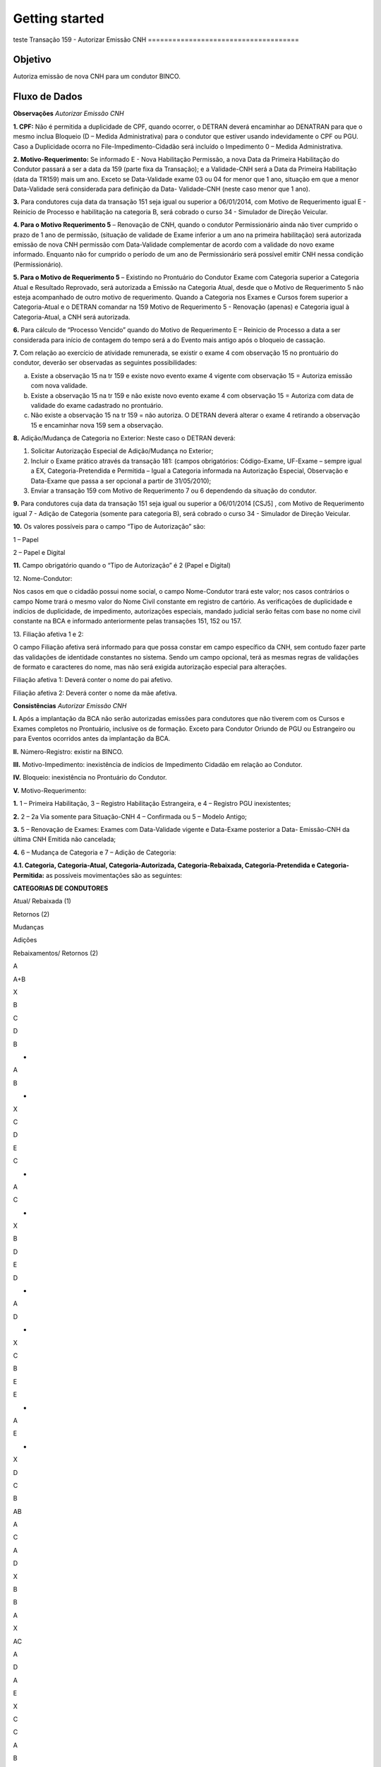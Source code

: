 Getting started
=========
teste
Transação 159 - Autorizar Emissão CNH
=====================================

Objetivo
--------

Autoriza emissão de nova CNH para um condutor BINCO.

Fluxo de Dados
--------------

.. image:: 159-envio-retorno.png

**Observações** *Autorizar Emissão CNH*

**1. CPF:** Não é permitida a duplicidade de CPF, quando ocorrer, o
DETRAN deverá encaminhar ao DENATRAN para que o mesmo inclua Bloqueio (D
– Medida Administrativa) para o condutor que estiver usando
indevidamente o CPF ou PGU. Caso a Duplicidade ocorra no
File-Impedimento-Cidadão será incluído o Impedimento 0 – Medida
Administrativa.

**2. Motivo-Requerimento:** Se informado E - Nova Habilitação Permissão,
a nova Data da Primeira Habilitação do Condutor passará a ser a data da
159 (parte fixa da Transação); e a Validade-CNH será a Data da Primeira
Habilitação (data da TR159) mais um ano. Exceto se Data-Validade exame
03 ou 04 for menor que 1 ano, situação em que a menor Data-Validade será
considerada para definição da Data- Validade-CNH (neste caso menor que 1
ano).

**3.** Para condutores cuja data da transação 151 seja igual ou superior
a 06/01/2014, com Motivo de Requerimento igual E - Reinicio de Processo
e habilitação na categoria B, será cobrado o curso 34 - Simulador de
Direção Veicular.

**4. Para o Motivo Requerimento 5** – Renovação de CNH, quando o
condutor Permissionário ainda não tiver cumprido o prazo de 1 ano de
permissão, (situação de validade de Exame inferior a um ano na primeira
habilitação) será autorizada emissão de nova CNH permissão com
Data-Validade complementar de acordo com a validade do novo exame
informado. Enquanto não for cumprido o período de um ano de
Permissionário será possível emitir CNH nessa condição (Permissionário).

**5. Para o Motivo de Requerimento 5** – Existindo no Prontuário do
Condutor Exame com Categoria superior a Categoria Atual e Resultado
Reprovado, será autorizada a Emissão na Categoria Atual, desde que o
Motivo de Requerimento 5 não esteja acompanhado de outro motivo de
requerimento. Quando a Categoria nos Exames e Cursos forem superior a
Categoria-Atual e o DETRAN comandar na 159 Motivo de Requerimento 5 -
Renovação (apenas) e Categoria igual à Categoria-Atual, a CNH será
autorizada.

**6.** Para cálculo de “Processo Vencido” quando do Motivo de
Requerimento E – Reinicio de Processo a data a ser considerada para
início de contagem do tempo será a do Evento mais antigo após o bloqueio
de cassação.

**7.** Com relação ao exercício de atividade remunerada, se existir o
exame 4 com observação 15 no prontuário do condutor, deverão ser
observadas as seguintes possibilidades:

a) Existe a observação 15 na tr 159 e existe novo evento exame 4 vigente
   com observação 15 = Autoriza emissão com nova validade.

b) Existe a observação 15 na tr 159 e não existe novo evento exame 4 com
   observação 15 = Autoriza com data de validade do exame cadastrado no
   prontuário.

c) Não existe a observação 15 na tr 159 = não autoriza. O DETRAN deverá
   alterar o exame 4 retirando a observação 15 e encaminhar nova 159 sem
   a observação.

**8.** Adição/Mudança de Categoria no Exterior: Neste caso o DETRAN
deverá:

1. Solicitar Autorização Especial de Adição/Mudança no Exterior;
2. Incluir o Exame prático através da transação 181: (campos
   obrigatórios: Código-Exame, UF-Exame – sempre igual a EX,
   Categoria-Pretendida e Permitida – Igual a Categoria informada na
   Autorização Especial, Observação e Data-Exame que passa a ser
   opcional a partir de 31/05/2010);
3. Enviar a transação 159 com Motivo de Requerimento 7 ou 6 dependendo
   da situação do condutor.

**9.** Para condutores cuja data da transação 151 seja igual ou superior
a 06/01/2014 [CSJ5] , com Motivo de Requerimento igual 7 - Adição de
Categoria (somente para categoria B), será cobrado o curso 34 -
Simulador de Direção Veicular.

**10.** Os valores possíveis para o campo “Tipo de Autorização” são:

1 – Papel

2 – Papel e Digital

**11.** Campo obrigatório quando o “Tipo de Autorização” é 2 (Papel e
Digital)

.. raw:: html

   <p>

12. Nome-Condutor:

.. raw:: html

   </p>

Nos casos em que o cidadão possui nome social, o campo Nome-Condutor
trará este valor; nos casos contrários o campo Nome trará o mesmo valor
do Nome Civil constante em registro de cartório. As verificações de
duplicidade e indícios de duplicidade, de impedimento, autorizações
especiais, mandado judicial serão feitas com base no nome civil
constante na BCA e informado anteriormente pelas transações 151, 152 ou
157.

.. raw:: html

   <p>

13. Filiação afetiva 1 e 2:

.. raw:: html

   </p>

O campo Filiação afetiva será informado para que possa constar em campo
específico da CNH, sem contudo fazer parte das validações de identidade
constantes no sistema. Sendo um campo opcional, terá as mesmas regras de
validações de formato e caracteres do nome, mas não será exigida
autorização especial para alterações.

.. raw:: html

   <p style="color:#0000FF">

Filiação afetiva 1: Deverá conter o nome do pai afetivo.

.. raw:: html

   </p>

.. raw:: html

   <p style="color:#0000FF">

Filiação afetiva 2: Deverá conter o nome da mãe afetiva.

.. raw:: html

   </p>

**Consistências** *Autorizar Emissão CNH*

**I.** Após a implantação da BCA não serão autorizadas emissões para
condutores que não tiverem com os Cursos e Exames completos no
Prontuário, inclusive os de formação. Exceto para Condutor Oriundo de
PGU ou Estrangeiro ou para Eventos ocorridos antes da implantação da
BCA.

**II.** Número-Registro: existir na BINCO.

**III.** Motivo-Impedimento: inexistência de indícios de Impedimento
Cidadão em relação ao Condutor.

**IV.** Bloqueio: inexistência no Prontuário do Condutor.

**V.** Motivo-Requerimento:

**1.** 1 – Primeira Habilitação, 3 – Registro Habilitação Estrangeira, e
4 – Registro PGU inexistentes;

**2.** 2 – 2a Via somente para Situação-CNH 4 – Confirmada ou 5 – Modelo
Antigo;

**3.** 5 – Renovação de Exames: Exames com Data-Validade vigente e
Data-Exame posterior a Data- Emissão-CNH da última CNH Emitida não
cancelada;

**4.** 6 – Mudança de Categoria e 7 – Adição de Categoria:

**4.1. Categoria, Categoria-Atual, Categoria-Autorizada,
Categoria-Rebaixada, Categoria-Pretendida e Categoria-Permitida:** as
possíveis movimentações são as seguintes:

**CATEGORIAS DE CONDUTORES**

.. raw:: html

   <table border="0" cellspacing="0" cellpadding="0" class="Tabela52">

.. raw:: html

   <colgroup>

.. raw:: html

   <col width="64"/>

.. raw:: html

   <col width="28"/>

.. raw:: html

   <col width="28"/>

.. raw:: html

   <col width="28"/>

.. raw:: html

   <col width="30"/>

.. raw:: html

   <col width="30"/>

.. raw:: html

   <col width="30"/>

.. raw:: html

   <col width="30"/>

.. raw:: html

   <col width="30"/>

.. raw:: html

   <col width="31"/>

.. raw:: html

   <col width="30"/>

.. raw:: html

   <col width="30"/>

.. raw:: html

   <col width="30"/>

.. raw:: html

   <col width="30"/>

.. raw:: html

   <col width="31"/>

.. raw:: html

   <col width="30"/>

.. raw:: html

   <col width="30"/>

.. raw:: html

   <col width="30"/>

.. raw:: html

   <col width="31"/>

.. raw:: html

   <col width="30"/>

.. raw:: html

   </colgroup>

.. raw:: html

   <tr class="Tabela521">

.. raw:: html

   <td style="text-align:left;width:1.455cm; " class="Tabela52_A1">

.. raw:: html

   <p class="P3">

Atual/ Rebaixada (1)

.. raw:: html

   </p>

.. raw:: html

   <p class="P3">

Retornos (2)

.. raw:: html

   </p>

.. raw:: html

   </td>

.. raw:: html

   <td colspan="3" style="text-align:left;width:0.647cm; " class="Tabela52_A1">

.. raw:: html

   <p class="P6">

Mudanças

.. raw:: html

   </p>

.. raw:: html

   </td>

.. raw:: html

   <td colspan="2" style="text-align:left;width:0.684cm; " class="Tabela52_A1">

.. raw:: html

   <p class="P23">

Adições

.. raw:: html

   </p>

.. raw:: html

   </td>

.. raw:: html

   <td colspan="14" style="text-align:left;width:0.697cm; " class="Tabela52_A1">

.. raw:: html

   <p class="P5">

Rebaixamentos/ Retornos (2)

.. raw:: html

   </p>

.. raw:: html

   <p class="P6">

.. raw:: html

   </p>

.. raw:: html

   </td>

.. raw:: html

   </tr>

.. raw:: html

   <tr class="Tabela522">

.. raw:: html

   <td style="text-align:left;width:1.455cm; " class="Tabela52_A2">

.. raw:: html

   <p class="P4">

A

.. raw:: html

   </p>

.. raw:: html

   </td>

.. raw:: html

   <td style="text-align:left;width:0.647cm; " class="Tabela52_A2">

.. raw:: html

   <p class="P6">

.. raw:: html

   </p>

.. raw:: html

   </td>

.. raw:: html

   <td style="text-align:left;width:0.646cm; " class="Tabela52_A2">

.. raw:: html

   <p class="P2">

.. raw:: html

   </p>

.. raw:: html

   </td>

.. raw:: html

   <td style="text-align:left;width:0.647cm; " class="Tabela52_A2">

.. raw:: html

   <p class="P2">

.. raw:: html

   </p>

.. raw:: html

   </td>

.. raw:: html

   <td colspan="2" style="text-align:left;width:0.684cm; " class="Tabela52_A2">

.. raw:: html

   <p class="P23">

A+B

.. raw:: html

   </p>

.. raw:: html

   </td>

.. raw:: html

   <td style="text-align:left;width:0.697cm; " class="Tabela52_A2">

.. raw:: html

   <p class="P6">

X

.. raw:: html

   </p>

.. raw:: html

   </td>

.. raw:: html

   <td style="text-align:left;width:0.697cm; " class="Tabela52_A2">

.. raw:: html

   <p class="P6">

.. raw:: html

   </p>

.. raw:: html

   </td>

.. raw:: html

   <td style="text-align:left;width:0.697cm; " class="Tabela52_A2">

.. raw:: html

   <p class="P2">

.. raw:: html

   </p>

.. raw:: html

   </td>

.. raw:: html

   <td style="text-align:left;width:0.699cm; " class="Tabela52_A2">

.. raw:: html

   <p class="P2">

.. raw:: html

   </p>

.. raw:: html

   </td>

.. raw:: html

   <td style="text-align:left;width:0.697cm; " class="Tabela52_A2">

.. raw:: html

   <p class="P2">

.. raw:: html

   </p>

.. raw:: html

   </td>

.. raw:: html

   <td style="text-align:left;width:0.697cm; " class="Tabela52_A2">

.. raw:: html

   <p class="P2">

.. raw:: html

   </p>

.. raw:: html

   </td>

.. raw:: html

   <td style="text-align:left;width:0.697cm; " class="Tabela52_A2">

.. raw:: html

   <p class="P2">

.. raw:: html

   </p>

.. raw:: html

   </td>

.. raw:: html

   <td style="text-align:left;width:0.697cm; " class="Tabela52_A2">

.. raw:: html

   <p class="P2">

.. raw:: html

   </p>

.. raw:: html

   </td>

.. raw:: html

   <td style="text-align:left;width:0.699cm; " class="Tabela52_A2">

.. raw:: html

   <p class="P2">

.. raw:: html

   </p>

.. raw:: html

   </td>

.. raw:: html

   <td style="text-align:left;width:0.697cm; " class="Tabela52_A2">

.. raw:: html

   <p class="P2">

.. raw:: html

   </p>

.. raw:: html

   </td>

.. raw:: html

   <td style="text-align:left;width:0.697cm; " class="Tabela52_A2">

.. raw:: html

   <p class="P2">

.. raw:: html

   </p>

.. raw:: html

   </td>

.. raw:: html

   <td style="text-align:left;width:0.697cm; " class="Tabela52_A2">

.. raw:: html

   <p class="P2">

.. raw:: html

   </p>

.. raw:: html

   </td>

.. raw:: html

   <td style="text-align:left;width:0.699cm; " class="Tabela52_S2">

.. raw:: html

   <p class="P2">

.. raw:: html

   </p>

.. raw:: html

   </td>

.. raw:: html

   <td style="text-align:left;width:0.679cm; " class="Tabela52_A2">

.. raw:: html

   <p class="P2">

.. raw:: html

   </p>

.. raw:: html

   </td>

.. raw:: html

   </tr>

.. raw:: html

   <tr class="Tabela522">

.. raw:: html

   <td style="text-align:left;width:1.455cm; " class="Tabela52_A2">

.. raw:: html

   <p class="P4">

B

.. raw:: html

   </p>

.. raw:: html

   </td>

.. raw:: html

   <td style="text-align:left;width:0.647cm; " class="Tabela52_A2">

.. raw:: html

   <p class="P6">

C

.. raw:: html

   </p>

.. raw:: html

   </td>

.. raw:: html

   <td style="text-align:left;width:0.646cm; " class="Tabela52_A2">

.. raw:: html

   <p class="P2">

D

.. raw:: html

   </p>

.. raw:: html

   </td>

.. raw:: html

   <td style="text-align:left;width:0.647cm; " class="Tabela52_A2">

.. raw:: html

   <p class="P2">

.. raw:: html

   </p>

.. raw:: html

   </td>

.. raw:: html

   <td style="text-align:left;width:0.684cm; " class="Tabela52_A2">

.. raw:: html

   <p class="P23">

B

.. raw:: html

   </p>

.. raw:: html

   <p class="P23">

+

.. raw:: html

   </p>

.. raw:: html

   <p class="P23">

A

.. raw:: html

   </p>

.. raw:: html

   </td>

.. raw:: html

   <td style="text-align:left;width:0.684cm; " class="Tabela52_A2">

.. raw:: html

   <p class="P23">

B

.. raw:: html

   </p>

.. raw:: html

   <p class="P23">

+

.. raw:: html

   </p>

.. raw:: html

   <p class="P23">

X

.. raw:: html

   </p>

.. raw:: html

   </td>

.. raw:: html

   <td style="text-align:left;width:0.697cm; " class="Tabela52_A2">

.. raw:: html

   <p class="P6">

.. raw:: html

   </p>

.. raw:: html

   </td>

.. raw:: html

   <td style="text-align:left;width:0.697cm; " class="Tabela52_A2">

.. raw:: html

   <p class="P6">

.. raw:: html

   </p>

.. raw:: html

   </td>

.. raw:: html

   <td style="text-align:left;width:0.697cm; " class="Tabela52_A2">

.. raw:: html

   <p class="P2">

.. raw:: html

   </p>

.. raw:: html

   </td>

.. raw:: html

   <td style="text-align:left;width:0.699cm; " class="Tabela52_A2">

.. raw:: html

   <p class="P2">

.. raw:: html

   </p>

.. raw:: html

   </td>

.. raw:: html

   <td style="text-align:left;width:0.697cm; " class="Tabela52_A2">

.. raw:: html

   <p class="P2">

.. raw:: html

   </p>

.. raw:: html

   </td>

.. raw:: html

   <td style="text-align:left;width:0.697cm; " class="Tabela52_A2">

.. raw:: html

   <p class="P2">

.. raw:: html

   </p>

.. raw:: html

   </td>

.. raw:: html

   <td style="text-align:left;width:0.697cm; " class="Tabela52_A2">

.. raw:: html

   <p class="P2">

.. raw:: html

   </p>

.. raw:: html

   </td>

.. raw:: html

   <td style="text-align:left;width:0.697cm; " class="Tabela52_A2">

.. raw:: html

   <p class="P2">

.. raw:: html

   </p>

.. raw:: html

   </td>

.. raw:: html

   <td style="text-align:left;width:0.699cm; " class="Tabela52_A2">

.. raw:: html

   <p class="P2">

.. raw:: html

   </p>

.. raw:: html

   </td>

.. raw:: html

   <td style="text-align:left;width:0.697cm; " class="Tabela52_A2">

.. raw:: html

   <p class="P2">

.. raw:: html

   </p>

.. raw:: html

   </td>

.. raw:: html

   <td style="text-align:left;width:0.697cm; " class="Tabela52_A2">

.. raw:: html

   <p class="P2">

.. raw:: html

   </p>

.. raw:: html

   </td>

.. raw:: html

   <td style="text-align:left;width:0.697cm; " class="Tabela52_A2">

.. raw:: html

   <p class="P2">

.. raw:: html

   </p>

.. raw:: html

   </td>

.. raw:: html

   <td style="text-align:left;width:0.699cm; " class="Tabela52_S2">

.. raw:: html

   <p class="P2">

.. raw:: html

   </p>

.. raw:: html

   </td>

.. raw:: html

   <td style="text-align:left;width:0.679cm; " class="Tabela52_A2">

.. raw:: html

   <p class="P2">

.. raw:: html

   </p>

.. raw:: html

   </td>

.. raw:: html

   </tr>

.. raw:: html

   <tr class="Tabela522">

.. raw:: html

   <td style="text-align:left;width:1.455cm; " class="Tabela52_A2">

.. raw:: html

   <p class="P4">

C

.. raw:: html

   </p>

.. raw:: html

   </td>

.. raw:: html

   <td style="text-align:left;width:0.647cm; " class="Tabela52_A2">

.. raw:: html

   <p class="P6">

D

.. raw:: html

   </p>

.. raw:: html

   </td>

.. raw:: html

   <td style="text-align:left;width:0.646cm; " class="Tabela52_A2">

.. raw:: html

   <p class="P2">

E

.. raw:: html

   </p>

.. raw:: html

   </td>

.. raw:: html

   <td style="text-align:left;width:0.647cm; " class="Tabela52_A2">

.. raw:: html

   <p class="P2">

.. raw:: html

   </p>

.. raw:: html

   </td>

.. raw:: html

   <td style="text-align:left;width:0.684cm; " class="Tabela52_A2">

.. raw:: html

   <p class="P23">

C

.. raw:: html

   </p>

.. raw:: html

   <p class="P23">

+

.. raw:: html

   </p>

.. raw:: html

   <p class="P23">

A

.. raw:: html

   </p>

.. raw:: html

   </td>

.. raw:: html

   <td style="text-align:left;width:0.684cm; " class="Tabela52_A2">

.. raw:: html

   <p class="P23">

C

.. raw:: html

   </p>

.. raw:: html

   <p class="P23">

+

.. raw:: html

   </p>

.. raw:: html

   <p class="P23">

X

.. raw:: html

   </p>

.. raw:: html

   </td>

.. raw:: html

   <td style="text-align:left;width:0.697cm; " class="Tabela52_A2">

.. raw:: html

   <p class="P6">

B

.. raw:: html

   </p>

.. raw:: html

   </td>

.. raw:: html

   <td style="text-align:left;width:0.697cm; " class="Tabela52_A2">

.. raw:: html

   <p class="P6">

.. raw:: html

   </p>

.. raw:: html

   </td>

.. raw:: html

   <td style="text-align:left;width:0.697cm; " class="Tabela52_A2">

.. raw:: html

   <p class="P2">

.. raw:: html

   </p>

.. raw:: html

   </td>

.. raw:: html

   <td style="text-align:left;width:0.699cm; " class="Tabela52_A2">

.. raw:: html

   <p class="P2">

.. raw:: html

   </p>

.. raw:: html

   </td>

.. raw:: html

   <td style="text-align:left;width:0.697cm; " class="Tabela52_A2">

.. raw:: html

   <p class="P2">

.. raw:: html

   </p>

.. raw:: html

   </td>

.. raw:: html

   <td style="text-align:left;width:0.697cm; " class="Tabela52_A2">

.. raw:: html

   <p class="P2">

.. raw:: html

   </p>

.. raw:: html

   </td>

.. raw:: html

   <td style="text-align:left;width:0.697cm; " class="Tabela52_A2">

.. raw:: html

   <p class="P2">

.. raw:: html

   </p>

.. raw:: html

   </td>

.. raw:: html

   <td style="text-align:left;width:0.697cm; " class="Tabela52_A2">

.. raw:: html

   <p class="P2">

.. raw:: html

   </p>

.. raw:: html

   </td>

.. raw:: html

   <td style="text-align:left;width:0.699cm; " class="Tabela52_A2">

.. raw:: html

   <p class="P2">

.. raw:: html

   </p>

.. raw:: html

   </td>

.. raw:: html

   <td style="text-align:left;width:0.697cm; " class="Tabela52_A2">

.. raw:: html

   <p class="P2">

.. raw:: html

   </p>

.. raw:: html

   </td>

.. raw:: html

   <td style="text-align:left;width:0.697cm; " class="Tabela52_A2">

.. raw:: html

   <p class="P2">

.. raw:: html

   </p>

.. raw:: html

   </td>

.. raw:: html

   <td style="text-align:left;width:0.697cm; " class="Tabela52_A2">

.. raw:: html

   <p class="P2">

.. raw:: html

   </p>

.. raw:: html

   </td>

.. raw:: html

   <td style="text-align:left;width:0.699cm; " class="Tabela52_S2">

.. raw:: html

   <p class="P2">

.. raw:: html

   </p>

.. raw:: html

   </td>

.. raw:: html

   <td style="text-align:left;width:0.679cm; " class="Tabela52_A2">

.. raw:: html

   <p class="P2">

.. raw:: html

   </p>

.. raw:: html

   </td>

.. raw:: html

   </tr>

.. raw:: html

   <tr class="Tabela522">

.. raw:: html

   <td style="text-align:left;width:1.455cm; " class="Tabela52_A2">

.. raw:: html

   <p class="P14">

D

.. raw:: html

   </p>

.. raw:: html

   </td>

.. raw:: html

   <td style="text-align:left;width:0.647cm; " class="Tabela52_A2">

.. raw:: html

   <p class="P7">

E

.. raw:: html

   </p>

.. raw:: html

   </td>

.. raw:: html

   <td style="text-align:left;width:0.646cm; " class="Tabela52_A2">

.. raw:: html

   <p class="P26">

.. raw:: html

   </p>

.. raw:: html

   </td>

.. raw:: html

   <td style="text-align:left;width:0.647cm; " class="Tabela52_A2">

.. raw:: html

   <p class="P26">

.. raw:: html

   </p>

.. raw:: html

   </td>

.. raw:: html

   <td style="text-align:left;width:0.684cm; " class="Tabela52_A2">

.. raw:: html

   <p class="P23">

D

.. raw:: html

   </p>

.. raw:: html

   <p class="P50">

+

.. raw:: html

   </p>

.. raw:: html

   <p class="P50">

A

.. raw:: html

   </p>

.. raw:: html

   </td>

.. raw:: html

   <td style="text-align:left;width:0.684cm; " class="Tabela52_A2">

.. raw:: html

   <p class="P23">

D

.. raw:: html

   </p>

.. raw:: html

   <p class="P50">

+

.. raw:: html

   </p>

.. raw:: html

   <p class="P50">

X

.. raw:: html

   </p>

.. raw:: html

   </td>

.. raw:: html

   <td style="text-align:left;width:0.697cm; " class="Tabela52_A2">

.. raw:: html

   <p class="P24">

C

.. raw:: html

   </p>

.. raw:: html

   </td>

.. raw:: html

   <td style="text-align:left;width:0.697cm; " class="Tabela52_A2">

.. raw:: html

   <p class="P24">

B

.. raw:: html

   </p>

.. raw:: html

   </td>

.. raw:: html

   <td style="text-align:left;width:0.697cm; " class="Tabela52_A2">

.. raw:: html

   <p class="P26">

.. raw:: html

   </p>

.. raw:: html

   </td>

.. raw:: html

   <td style="text-align:left;width:0.699cm; " class="Tabela52_A2">

.. raw:: html

   <p class="P26">

.. raw:: html

   </p>

.. raw:: html

   </td>

.. raw:: html

   <td style="text-align:left;width:0.697cm; " class="Tabela52_A2">

.. raw:: html

   <p class="P26">

.. raw:: html

   </p>

.. raw:: html

   </td>

.. raw:: html

   <td style="text-align:left;width:0.697cm; " class="Tabela52_A2">

.. raw:: html

   <p class="P26">

.. raw:: html

   </p>

.. raw:: html

   </td>

.. raw:: html

   <td style="text-align:left;width:0.697cm; " class="Tabela52_A2">

.. raw:: html

   <p class="P26">

.. raw:: html

   </p>

.. raw:: html

   </td>

.. raw:: html

   <td style="text-align:left;width:0.697cm; " class="Tabela52_A2">

.. raw:: html

   <p class="P26">

.. raw:: html

   </p>

.. raw:: html

   </td>

.. raw:: html

   <td style="text-align:left;width:0.699cm; " class="Tabela52_A2">

.. raw:: html

   <p class="P26">

.. raw:: html

   </p>

.. raw:: html

   </td>

.. raw:: html

   <td style="text-align:left;width:0.697cm; " class="Tabela52_A2">

.. raw:: html

   <p class="P26">

.. raw:: html

   </p>

.. raw:: html

   </td>

.. raw:: html

   <td style="text-align:left;width:0.697cm; " class="Tabela52_A2">

.. raw:: html

   <p class="P26">

.. raw:: html

   </p>

.. raw:: html

   </td>

.. raw:: html

   <td style="text-align:left;width:0.697cm; " class="Tabela52_A2">

.. raw:: html

   <p class="P26">

.. raw:: html

   </p>

.. raw:: html

   </td>

.. raw:: html

   <td style="text-align:left;width:0.699cm; " class="Tabela52_S2">

.. raw:: html

   <p class="P26">

.. raw:: html

   </p>

.. raw:: html

   </td>

.. raw:: html

   <td style="text-align:left;width:0.679cm; " class="Tabela52_A2">

.. raw:: html

   <p class="P26">

.. raw:: html

   </p>

.. raw:: html

   </td>

.. raw:: html

   </tr>

.. raw:: html

   <tr class="Tabela526">

.. raw:: html

   <td style="text-align:left;width:1.455cm; " class="Tabela52_A6">

.. raw:: html

   <p class="P9">

E

.. raw:: html

   </p>

.. raw:: html

   </td>

.. raw:: html

   <td style="text-align:left;width:0.647cm; " class="Tabela52_A6">

.. raw:: html

   <p class="P26">

.. raw:: html

   </p>

.. raw:: html

   </td>

.. raw:: html

   <td style="text-align:left;width:0.646cm; " class="Tabela52_A6">

.. raw:: html

   <p class="P26">

.. raw:: html

   </p>

.. raw:: html

   </td>

.. raw:: html

   <td style="text-align:left;width:0.647cm; " class="Tabela52_A6">

.. raw:: html

   <p class="P26">

.. raw:: html

   </p>

.. raw:: html

   </td>

.. raw:: html

   <td style="text-align:left;width:0.684cm; " class="Tabela52_A6">

.. raw:: html

   <p class="P8">

E

.. raw:: html

   </p>

.. raw:: html

   <p class="P36">

+

.. raw:: html

   </p>

.. raw:: html

   <p class="P36">

A

.. raw:: html

   </p>

.. raw:: html

   </td>

.. raw:: html

   <td style="text-align:left;width:0.684cm; " class="Tabela52_A6">

.. raw:: html

   <p class="P8">

E

.. raw:: html

   </p>

.. raw:: html

   <p class="P36">

+

.. raw:: html

   </p>

.. raw:: html

   <p class="P49">

X

.. raw:: html

   </p>

.. raw:: html

   </td>

.. raw:: html

   <td style="text-align:left;width:0.697cm; " class="Tabela52_A6">

.. raw:: html

   <p class="P24">

D

.. raw:: html

   </p>

.. raw:: html

   </td>

.. raw:: html

   <td style="text-align:left;width:0.697cm; " class="Tabela52_A6">

.. raw:: html

   <p class="P24">

C

.. raw:: html

   </p>

.. raw:: html

   </td>

.. raw:: html

   <td style="text-align:left;width:0.697cm; " class="Tabela52_A6">

.. raw:: html

   <p class="P24">

B

.. raw:: html

   </p>

.. raw:: html

   </td>

.. raw:: html

   <td style="text-align:left;width:0.699cm; " class="Tabela52_A6">

.. raw:: html

   <p class="P26">

.. raw:: html

   </p>

.. raw:: html

   </td>

.. raw:: html

   <td style="text-align:left;width:0.697cm; " class="Tabela52_A6">

.. raw:: html

   <p class="P26">

.. raw:: html

   </p>

.. raw:: html

   </td>

.. raw:: html

   <td style="text-align:left;width:0.697cm; " class="Tabela52_A6">

.. raw:: html

   <p class="P26">

.. raw:: html

   </p>

.. raw:: html

   </td>

.. raw:: html

   <td style="text-align:left;width:0.697cm; " class="Tabela52_A6">

.. raw:: html

   <p class="P26">

.. raw:: html

   </p>

.. raw:: html

   </td>

.. raw:: html

   <td style="text-align:left;width:0.697cm; " class="Tabela52_A6">

.. raw:: html

   <p class="P26">

.. raw:: html

   </p>

.. raw:: html

   </td>

.. raw:: html

   <td style="text-align:left;width:0.699cm; " class="Tabela52_A6">

.. raw:: html

   <p class="P26">

.. raw:: html

   </p>

.. raw:: html

   </td>

.. raw:: html

   <td style="text-align:left;width:0.697cm; " class="Tabela52_A6">

.. raw:: html

   <p class="P26">

.. raw:: html

   </p>

.. raw:: html

   </td>

.. raw:: html

   <td style="text-align:left;width:0.697cm; " class="Tabela52_A6">

.. raw:: html

   <p class="P26">

.. raw:: html

   </p>

.. raw:: html

   </td>

.. raw:: html

   <td style="text-align:left;width:0.697cm; " class="Tabela52_A6">

.. raw:: html

   <p class="P26">

.. raw:: html

   </p>

.. raw:: html

   </td>

.. raw:: html

   <td style="text-align:left;width:0.699cm; " class="Tabela52_S6">

.. raw:: html

   <p class="P26">

.. raw:: html

   </p>

.. raw:: html

   </td>

.. raw:: html

   <td style="text-align:left;width:0.679cm; " class="Tabela52_A6">

.. raw:: html

   <p class="P26">

.. raw:: html

   </p>

.. raw:: html

   </td>

.. raw:: html

   </tr>

.. raw:: html

   <tr class="Tabela527">

.. raw:: html

   <td style="text-align:left;width:1.455cm; " class="Tabela52_A13">

.. raw:: html

   <p class="P16">

AB

.. raw:: html

   </p>

.. raw:: html

   </td>

.. raw:: html

   <td style="text-align:left;width:0.647cm; " class="Tabela52_B7">

.. raw:: html

   <p class="P31">

A

.. raw:: html

   </p>

.. raw:: html

   <p class="P31">

C

.. raw:: html

   </p>

.. raw:: html

   </td>

.. raw:: html

   <td style="text-align:left;width:0.646cm; " class="Tabela52_C13">

.. raw:: html

   <p class="P33">

A

.. raw:: html

   </p>

.. raw:: html

   <p class="P33">

D

.. raw:: html

   </p>

.. raw:: html

   </td>

.. raw:: html

   <td style="text-align:left;width:0.647cm; " class="Tabela52_D7">

.. raw:: html

   <p class="P27">

.. raw:: html

   </p>

.. raw:: html

   </td>

.. raw:: html

   <td colspan="2" style="text-align:left;width:0.684cm; " class="Tabela52_E7">

.. raw:: html

   <p class="P27">

.. raw:: html

   </p>

.. raw:: html

   </td>

.. raw:: html

   <td style="text-align:left;width:0.697cm; " class="Tabela52_G13">

.. raw:: html

   <p class="P31">

X

.. raw:: html

   </p>

.. raw:: html

   <p class="P31">

B

.. raw:: html

   </p>

.. raw:: html

   </td>

.. raw:: html

   <td style="text-align:left;width:0.697cm; " class="Tabela52_H13">

.. raw:: html

   <p class="P11">

B

.. raw:: html

   </p>

.. raw:: html

   </td>

.. raw:: html

   <td style="text-align:left;width:0.697cm; " class="Tabela52_I13">

.. raw:: html

   <p class="P17">

A

.. raw:: html

   </p>

.. raw:: html

   </td>

.. raw:: html

   <td style="text-align:left;width:0.699cm; " class="Tabela52_J7">

.. raw:: html

   <p class="P12">

X

.. raw:: html

   </p>

.. raw:: html

   </td>

.. raw:: html

   <td style="text-align:left;width:0.697cm; " class="Tabela52_K13">

.. raw:: html

   <p class="P27">

.. raw:: html

   </p>

.. raw:: html

   </td>

.. raw:: html

   <td style="text-align:left;width:0.697cm; " class="Tabela52_L13">

.. raw:: html

   <p class="P27">

.. raw:: html

   </p>

.. raw:: html

   </td>

.. raw:: html

   <td style="text-align:left;width:0.697cm; " class="Tabela52_M13">

.. raw:: html

   <p class="P27">

.. raw:: html

   </p>

.. raw:: html

   </td>

.. raw:: html

   <td style="text-align:left;width:0.697cm; " class="Tabela52_N13">

.. raw:: html

   <p class="P27">

.. raw:: html

   </p>

.. raw:: html

   </td>

.. raw:: html

   <td style="text-align:left;width:0.699cm; " class="Tabela52_O7">

.. raw:: html

   <p class="P27">

.. raw:: html

   </p>

.. raw:: html

   </td>

.. raw:: html

   <td style="text-align:left;width:0.697cm; " class="Tabela52_P13">

.. raw:: html

   <p class="P27">

.. raw:: html

   </p>

.. raw:: html

   </td>

.. raw:: html

   <td style="text-align:left;width:0.697cm; " class="Tabela52_Q13">

.. raw:: html

   <p class="P27">

.. raw:: html

   </p>

.. raw:: html

   </td>

.. raw:: html

   <td style="text-align:left;width:0.697cm; " class="Tabela52_R13">

.. raw:: html

   <p class="P27">

.. raw:: html

   </p>

.. raw:: html

   </td>

.. raw:: html

   <td style="text-align:left;width:0.699cm; " class="Tabela52_S7">

.. raw:: html

   <p class="P27">

.. raw:: html

   </p>

.. raw:: html

   </td>

.. raw:: html

   <td style="text-align:left;width:0.679cm; " class="Tabela52_T7">

.. raw:: html

   <p class="P27">

.. raw:: html

   </p>

.. raw:: html

   </td>

.. raw:: html

   </tr>

.. raw:: html

   <tr class="Tabela527">

.. raw:: html

   <td style="text-align:left;width:1.455cm; " class="Tabela52_A14">

.. raw:: html

   <p class="P10">

AC

.. raw:: html

   </p>

.. raw:: html

   </td>

.. raw:: html

   <td style="text-align:left;width:0.647cm; " class="Tabela52_B8">

.. raw:: html

   <p class="P33">

A

.. raw:: html

   </p>

.. raw:: html

   <p class="P33">

D

.. raw:: html

   </p>

.. raw:: html

   </td>

.. raw:: html

   <td style="text-align:left;width:0.646cm; " class="Tabela52_C14">

.. raw:: html

   <p class="P37">

A

.. raw:: html

   </p>

.. raw:: html

   <p class="P37">

E

.. raw:: html

   </p>

.. raw:: html

   </td>

.. raw:: html

   <td style="text-align:left;width:0.647cm; " class="Tabela52_D8">

.. raw:: html

   <p class="P27">

.. raw:: html

   </p>

.. raw:: html

   </td>

.. raw:: html

   <td colspan="2" style="text-align:left;width:0.684cm; " class="Tabela52_E8">

.. raw:: html

   <p class="P27">

.. raw:: html

   </p>

.. raw:: html

   </td>

.. raw:: html

   <td style="text-align:left;width:0.697cm; " class="Tabela52_G14">

.. raw:: html

   <p class="P31">

X

.. raw:: html

   </p>

.. raw:: html

   <p class="P31">

C

.. raw:: html

   </p>

.. raw:: html

   </td>

.. raw:: html

   <td style="text-align:left;width:0.697cm; " class="Tabela52_H14">

.. raw:: html

   <p class="P11">

C

.. raw:: html

   </p>

.. raw:: html

   </td>

.. raw:: html

   <td style="text-align:left;width:0.697cm; " class="Tabela52_I14">

.. raw:: html

   <p class="P45">

A

.. raw:: html

   </p>

.. raw:: html

   <p class="P45">

B

.. raw:: html

   </p>

.. raw:: html

   </td>

.. raw:: html

   <td style="text-align:left;width:0.699cm; " class="Tabela52_J8">

.. raw:: html

   <p class="P31">

X

.. raw:: html

   </p>

.. raw:: html

   <p class="P31">

B

.. raw:: html

   </p>

.. raw:: html

   </td>

.. raw:: html

   <td style="text-align:left;width:0.697cm; " class="Tabela52_K14">

.. raw:: html

   <p class="P11">

B

.. raw:: html

   </p>

.. raw:: html

   </td>

.. raw:: html

   <td style="text-align:left;width:0.697cm; " class="Tabela52_L14">

.. raw:: html

   <p class="P17">

A

.. raw:: html

   </p>

.. raw:: html

   </td>

.. raw:: html

   <td style="text-align:left;width:0.697cm; " class="Tabela52_M14">

.. raw:: html

   <p class="P12">

X

.. raw:: html

   </p>

.. raw:: html

   </td>

.. raw:: html

   <td style="text-align:left;width:0.697cm; " class="Tabela52_N12">

.. raw:: html

   <p class="P27">

.. raw:: html

   </p>

.. raw:: html

   </td>

.. raw:: html

   <td style="text-align:left;width:0.699cm; " class="Tabela52_O8">

.. raw:: html

   <p class="P27">

.. raw:: html

   </p>

.. raw:: html

   </td>

.. raw:: html

   <td style="text-align:left;width:0.697cm; " class="Tabela52_P14">

.. raw:: html

   <p class="P27">

.. raw:: html

   </p>

.. raw:: html

   </td>

.. raw:: html

   <td style="text-align:left;width:0.697cm; " class="Tabela52_Q14">

.. raw:: html

   <p class="P27">

.. raw:: html

   </p>

.. raw:: html

   </td>

.. raw:: html

   <td style="text-align:left;width:0.697cm; " class="Tabela52_R14">

.. raw:: html

   <p class="P27">

.. raw:: html

   </p>

.. raw:: html

   </td>

.. raw:: html

   <td style="text-align:left;width:0.699cm; " class="Tabela52_S8">

.. raw:: html

   <p class="P27">

.. raw:: html

   </p>

.. raw:: html

   </td>

.. raw:: html

   <td style="text-align:left;width:0.679cm; " class="Tabela52_T8">

.. raw:: html

   <p class="P27">

.. raw:: html

   </p>

.. raw:: html

   </td>

.. raw:: html

   </tr>

.. raw:: html

   <tr class="Tabela527">

.. raw:: html

   <td style="text-align:left;width:1.455cm; " class="Tabela52_A13">

.. raw:: html

   <p class="P10">

AD

.. raw:: html

   </p>

.. raw:: html

   </td>

.. raw:: html

   <td style="text-align:left;width:0.647cm; " class="Tabela52_B9">

.. raw:: html

   <p class="P37">

A

.. raw:: html

   </p>

.. raw:: html

   <p class="P37">

E

.. raw:: html

   </p>

.. raw:: html

   </td>

.. raw:: html

   <td style="text-align:left;width:0.646cm; " class="Tabela52_C13">

.. raw:: html

   <p class="P27">

.. raw:: html

   </p>

.. raw:: html

   </td>

.. raw:: html

   <td style="text-align:left;width:0.647cm; " class="Tabela52_D9">

.. raw:: html

   <p class="P27">

.. raw:: html

   </p>

.. raw:: html

   </td>

.. raw:: html

   <td colspan="2" style="text-align:left;width:0.684cm; " class="Tabela52_E9">

.. raw:: html

   <p class="P27">

.. raw:: html

   </p>

.. raw:: html

   </td>

.. raw:: html

   <td style="text-align:left;width:0.697cm; " class="Tabela52_G13">

.. raw:: html

   <p class="P33">

X

.. raw:: html

   </p>

.. raw:: html

   <p class="P33">

D

.. raw:: html

   </p>

.. raw:: html

   </td>

.. raw:: html

   <td style="text-align:left;width:0.697cm; " class="Tabela52_H13">

.. raw:: html

   <p class="P12">

D

.. raw:: html

   </p>

.. raw:: html

   </td>

.. raw:: html

   <td style="text-align:left;width:0.697cm; " class="Tabela52_I13">

.. raw:: html

   <p class="P45">

A

.. raw:: html

   </p>

.. raw:: html

   <p class="P45">

C

.. raw:: html

   </p>

.. raw:: html

   </td>

.. raw:: html

   <td style="text-align:left;width:0.699cm; " class="Tabela52_J9">

.. raw:: html

   <p class="P31">

X

.. raw:: html

   </p>

.. raw:: html

   <p class="P31">

C

.. raw:: html

   </p>

.. raw:: html

   </td>

.. raw:: html

   <td style="text-align:left;width:0.697cm; " class="Tabela52_K13">

.. raw:: html

   <p class="P11">

C

.. raw:: html

   </p>

.. raw:: html

   </td>

.. raw:: html

   <td style="text-align:left;width:0.697cm; " class="Tabela52_L13">

.. raw:: html

   <p class="P47">

A

.. raw:: html

   </p>

.. raw:: html

   <p class="P47">

B

.. raw:: html

   </p>

.. raw:: html

   </td>

.. raw:: html

   <td style="text-align:left;width:0.697cm; " class="Tabela52_M13">

.. raw:: html

   <p class="P31">

X

.. raw:: html

   </p>

.. raw:: html

   <p class="P31">

B

.. raw:: html

   </p>

.. raw:: html

   </td>

.. raw:: html

   <td style="text-align:left;width:0.697cm; " class="Tabela52_N13">

.. raw:: html

   <p class="P11">

B

.. raw:: html

   </p>

.. raw:: html

   </td>

.. raw:: html

   <td style="text-align:left;width:0.699cm; " class="Tabela52_O9">

.. raw:: html

   <p class="P17">

A

.. raw:: html

   </p>

.. raw:: html

   </td>

.. raw:: html

   <td style="text-align:left;width:0.697cm; " class="Tabela52_P13">

.. raw:: html

   <p class="P18">

X

.. raw:: html

   </p>

.. raw:: html

   </td>

.. raw:: html

   <td style="text-align:left;width:0.697cm; " class="Tabela52_Q13">

.. raw:: html

   <p class="P27">

.. raw:: html

   </p>

.. raw:: html

   </td>

.. raw:: html

   <td style="text-align:left;width:0.697cm; " class="Tabela52_R13">

.. raw:: html

   <p class="P27">

.. raw:: html

   </p>

.. raw:: html

   </td>

.. raw:: html

   <td style="text-align:left;width:0.699cm; " class="Tabela52_S9">

.. raw:: html

   <p class="P27">

.. raw:: html

   </p>

.. raw:: html

   </td>

.. raw:: html

   <td style="text-align:left;width:0.679cm; " class="Tabela52_T9">

.. raw:: html

   <p class="P27">

.. raw:: html

   </p>

.. raw:: html

   </td>

.. raw:: html

   </tr>

.. raw:: html

   <tr class="Tabela527">

.. raw:: html

   <td style="text-align:left;width:1.455cm; " class="Tabela52_A14">

.. raw:: html

   <p class="P16">

AE

.. raw:: html

   </p>

.. raw:: html

   </td>

.. raw:: html

   <td style="text-align:left;width:0.647cm; " class="Tabela52_B10">

.. raw:: html

   <p class="P27">

.. raw:: html

   </p>

.. raw:: html

   </td>

.. raw:: html

   <td style="text-align:left;width:0.646cm; " class="Tabela52_C14">

.. raw:: html

   <p class="P27">

.. raw:: html

   </p>

.. raw:: html

   </td>

.. raw:: html

   <td style="text-align:left;width:0.647cm; " class="Tabela52_D10">

.. raw:: html

   <p class="P27">

.. raw:: html

   </p>

.. raw:: html

   </td>

.. raw:: html

   <td colspan="2" style="text-align:left;width:0.684cm; " class="Tabela52_E10">

.. raw:: html

   <p class="P27">

.. raw:: html

   </p>

.. raw:: html

   </td>

.. raw:: html

   <td style="text-align:left;width:0.697cm; " class="Tabela52_G14">

.. raw:: html

   <p class="P37">

X

.. raw:: html

   </p>

.. raw:: html

   <p class="P37">

E

.. raw:: html

   </p>

.. raw:: html

   </td>

.. raw:: html

   <td style="text-align:left;width:0.697cm; " class="Tabela52_H14">

.. raw:: html

   <p class="P19">

E

.. raw:: html

   </p>

.. raw:: html

   </td>

.. raw:: html

   <td style="text-align:left;width:0.697cm; " class="Tabela52_I14">

.. raw:: html

   <p class="P43">

A

.. raw:: html

   </p>

.. raw:: html

   <p class="P43">

D

.. raw:: html

   </p>

.. raw:: html

   </td>

.. raw:: html

   <td style="text-align:left;width:0.699cm; " class="Tabela52_J10">

.. raw:: html

   <p class="P33">

X

.. raw:: html

   </p>

.. raw:: html

   <p class="P33">

D

.. raw:: html

   </p>

.. raw:: html

   </td>

.. raw:: html

   <td style="text-align:left;width:0.697cm; " class="Tabela52_K14">

.. raw:: html

   <p class="P12">

D

.. raw:: html

   </p>

.. raw:: html

   </td>

.. raw:: html

   <td style="text-align:left;width:0.697cm; " class="Tabela52_L14">

.. raw:: html

   <p class="P47">

A

.. raw:: html

   </p>

.. raw:: html

   <p class="P47">

C

.. raw:: html

   </p>

.. raw:: html

   </td>

.. raw:: html

   <td style="text-align:left;width:0.697cm; " class="Tabela52_M14">

.. raw:: html

   <p class="P31">

X

.. raw:: html

   </p>

.. raw:: html

   <p class="P31">

C

.. raw:: html

   </p>

.. raw:: html

   </td>

.. raw:: html

   <td style="text-align:left;width:0.697cm; " class="Tabela52_N14">

.. raw:: html

   <p class="P11">

C

.. raw:: html

   </p>

.. raw:: html

   </td>

.. raw:: html

   <td style="text-align:left;width:0.699cm; " class="Tabela52_O10">

.. raw:: html

   <p class="P47">

A

.. raw:: html

   </p>

.. raw:: html

   <p class="P47">

B

.. raw:: html

   </p>

.. raw:: html

   </td>

.. raw:: html

   <td style="text-align:left;width:0.697cm; " class="Tabela52_P10">

.. raw:: html

   <p class="P48">

X

.. raw:: html

   </p>

.. raw:: html

   <p class="P48">

B

.. raw:: html

   </p>

.. raw:: html

   </td>

.. raw:: html

   <td style="text-align:left;width:0.697cm; " class="Tabela52_Q10">

.. raw:: html

   <p class="P11">

B

.. raw:: html

   </p>

.. raw:: html

   </td>

.. raw:: html

   <td style="text-align:left;width:0.697cm; " class="Tabela52_R10">

.. raw:: html

   <p class="P17">

A

.. raw:: html

   </p>

.. raw:: html

   </td>

.. raw:: html

   <td style="text-align:left;width:0.699cm; " class="Tabela52_S10">

.. raw:: html

   <p class="P12">

X

.. raw:: html

   </p>

.. raw:: html

   </td>

.. raw:: html

   <td style="text-align:left;width:0.679cm; " class="Tabela52_T10">

.. raw:: html

   <p class="P12">

.. raw:: html

   </p>

.. raw:: html

   </td>

.. raw:: html

   </tr>

.. raw:: html

   <tr class="Tabela5211">

.. raw:: html

   <td style="text-align:left;width:1.455cm; " class="Tabela52_A13">

.. raw:: html

   <p class="P15">

X

.. raw:: html

   </p>

.. raw:: html

   </td>

.. raw:: html

   <td style="text-align:left;width:0.647cm; " class="Tabela52_B11">

.. raw:: html

   <p class="P13">

A

.. raw:: html

   </p>

.. raw:: html

   </td>

.. raw:: html

   <td style="text-align:left;width:0.646cm; " class="Tabela52_C13">

.. raw:: html

   <p class="P27">

.. raw:: html

   </p>

.. raw:: html

   </td>

.. raw:: html

   <td style="text-align:left;width:0.647cm; " class="Tabela52_D11">

.. raw:: html

   <p class="P27">

.. raw:: html

   </p>

.. raw:: html

   </td>

.. raw:: html

   <td colspan="2" style="text-align:left;width:0.684cm; " class="Tabela52_E11">

.. raw:: html

   <p class="P30">

X

.. raw:: html

   </p>

.. raw:: html

   <p class="P30">

+

.. raw:: html

   </p>

.. raw:: html

   <p class="P30">

B

.. raw:: html

   </p>

.. raw:: html

   </td>

.. raw:: html

   <td style="text-align:left;width:0.697cm; " class="Tabela52_G13">

.. raw:: html

   <p class="P27">

.. raw:: html

   </p>

.. raw:: html

   </td>

.. raw:: html

   <td style="text-align:left;width:0.697cm; " class="Tabela52_H13">

.. raw:: html

   <p class="P27">

.. raw:: html

   </p>

.. raw:: html

   </td>

.. raw:: html

   <td style="text-align:left;width:0.697cm; " class="Tabela52_I13">

.. raw:: html

   <p class="P27">

.. raw:: html

   </p>

.. raw:: html

   </td>

.. raw:: html

   <td style="text-align:left;width:0.699cm; " class="Tabela52_J11">

.. raw:: html

   <p class="P27">

.. raw:: html

   </p>

.. raw:: html

   </td>

.. raw:: html

   <td style="text-align:left;width:0.697cm; " class="Tabela52_K13">

.. raw:: html

   <p class="P27">

.. raw:: html

   </p>

.. raw:: html

   </td>

.. raw:: html

   <td style="text-align:left;width:0.697cm; " class="Tabela52_L13">

.. raw:: html

   <p class="P27">

.. raw:: html

   </p>

.. raw:: html

   </td>

.. raw:: html

   <td style="text-align:left;width:0.697cm; " class="Tabela52_M13">

.. raw:: html

   <p class="P27">

.. raw:: html

   </p>

.. raw:: html

   </td>

.. raw:: html

   <td style="text-align:left;width:0.697cm; " class="Tabela52_N13">

.. raw:: html

   <p class="P27">

.. raw:: html

   </p>

.. raw:: html

   </td>

.. raw:: html

   <td style="text-align:left;width:0.699cm; " class="Tabela52_O11">

.. raw:: html

   <p class="P27">

.. raw:: html

   </p>

.. raw:: html

   </td>

.. raw:: html

   <td style="text-align:left;width:0.697cm; " class="Tabela52_P13">

.. raw:: html

   <p class="P27">

.. raw:: html

   </p>

.. raw:: html

   </td>

.. raw:: html

   <td style="text-align:left;width:0.697cm; " class="Tabela52_Q13">

.. raw:: html

   <p class="P27">

.. raw:: html

   </p>

.. raw:: html

   </td>

.. raw:: html

   <td style="text-align:left;width:0.697cm; " class="Tabela52_R13">

.. raw:: html

   <p class="P27">

.. raw:: html

   </p>

.. raw:: html

   </td>

.. raw:: html

   <td style="text-align:left;width:0.699cm; " class="Tabela52_S11">

.. raw:: html

   <p class="P27">

.. raw:: html

   </p>

.. raw:: html

   </td>

.. raw:: html

   <td style="text-align:left;width:0.679cm; " class="Tabela52_T11">

.. raw:: html

   <p class="P27">

.. raw:: html

   </p>

.. raw:: html

   </td>

.. raw:: html

   </tr>

.. raw:: html

   <tr class="Tabela527">

.. raw:: html

   <td style="text-align:left;width:1.455cm; " class="Tabela52_A14">

.. raw:: html

   <p class="P16">

XB

.. raw:: html

   </p>

.. raw:: html

   </td>

.. raw:: html

   <td style="text-align:left;width:0.647cm; " class="Tabela52_B12">

.. raw:: html

   <p class="P31">

A

.. raw:: html

   </p>

.. raw:: html

   <p class="P31">

B

.. raw:: html

   </p>

.. raw:: html

   </td>

.. raw:: html

   <td style="text-align:left;width:0.646cm; " class="Tabela52_C14">

.. raw:: html

   <p class="P31">

A

.. raw:: html

   </p>

.. raw:: html

   <p class="P31">

C

.. raw:: html

   </p>

.. raw:: html

   </td>

.. raw:: html

   <td style="text-align:left;width:0.647cm; " class="Tabela52_D12">

.. raw:: html

   <p class="P34">

A

.. raw:: html

   </p>

.. raw:: html

   <p class="P34">

D

.. raw:: html

   </p>

.. raw:: html

   </td>

.. raw:: html

   <td colspan="2" style="text-align:left;width:0.684cm; " class="Tabela52_E12">

.. raw:: html

   <p class="P27">

.. raw:: html

   </p>

.. raw:: html

   </td>

.. raw:: html

   <td style="text-align:left;width:0.697cm; " class="Tabela52_G12">

.. raw:: html

   <p class="P11">

B

.. raw:: html

   </p>

.. raw:: html

   </td>

.. raw:: html

   <td style="text-align:left;width:0.697cm; " class="Tabela52_H12">

.. raw:: html

   <p class="P12">

X

.. raw:: html

   </p>

.. raw:: html

   </td>

.. raw:: html

   <td style="text-align:left;width:0.697cm; " class="Tabela52_I12">

.. raw:: html

   <p class="P27">

.. raw:: html

   </p>

.. raw:: html

   </td>

.. raw:: html

   <td style="text-align:left;width:0.699cm; " class="Tabela52_J12">

.. raw:: html

   <p class="P27">

.. raw:: html

   </p>

.. raw:: html

   </td>

.. raw:: html

   <td style="text-align:left;width:0.697cm; " class="Tabela52_K12">

.. raw:: html

   <p class="P27">

.. raw:: html

   </p>

.. raw:: html

   </td>

.. raw:: html

   <td style="text-align:left;width:0.697cm; " class="Tabela52_L12">

.. raw:: html

   <p class="P27">

.. raw:: html

   </p>

.. raw:: html

   </td>

.. raw:: html

   <td style="text-align:left;width:0.697cm; " class="Tabela52_M12">

.. raw:: html

   <p class="P27">

.. raw:: html

   </p>

.. raw:: html

   </td>

.. raw:: html

   <td style="text-align:left;width:0.697cm; " class="Tabela52_N12">

.. raw:: html

   <p class="P27">

.. raw:: html

   </p>

.. raw:: html

   </td>

.. raw:: html

   <td style="text-align:left;width:0.699cm; " class="Tabela52_O12">

.. raw:: html

   <p class="P27">

.. raw:: html

   </p>

.. raw:: html

   </td>

.. raw:: html

   <td style="text-align:left;width:0.697cm; " class="Tabela52_P14">

.. raw:: html

   <p class="P27">

.. raw:: html

   </p>

.. raw:: html

   </td>

.. raw:: html

   <td style="text-align:left;width:0.697cm; " class="Tabela52_Q14">

.. raw:: html

   <p class="P27">

.. raw:: html

   </p>

.. raw:: html

   </td>

.. raw:: html

   <td style="text-align:left;width:0.697cm; " class="Tabela52_R14">

.. raw:: html

   <p class="P27">

.. raw:: html

   </p>

.. raw:: html

   </td>

.. raw:: html

   <td style="text-align:left;width:0.699cm; " class="Tabela52_S12">

.. raw:: html

   <p class="P27">

.. raw:: html

   </p>

.. raw:: html

   </td>

.. raw:: html

   <td style="text-align:left;width:0.679cm; " class="Tabela52_T12">

.. raw:: html

   <p class="P27">

.. raw:: html

   </p>

.. raw:: html

   </td>

.. raw:: html

   </tr>

.. raw:: html

   <tr class="Tabela527">

.. raw:: html

   <td style="text-align:left;width:1.455cm; " class="Tabela52_A13">

.. raw:: html

   <p class="P10">

XC

.. raw:: html

   </p>

.. raw:: html

   </td>

.. raw:: html

   <td style="text-align:left;width:0.647cm; " class="Tabela52_B13">

.. raw:: html

   <p class="P32">

A

.. raw:: html

   </p>

.. raw:: html

   <p class="P32">

C

.. raw:: html

   </p>

.. raw:: html

   </td>

.. raw:: html

   <td style="text-align:left;width:0.646cm; " class="Tabela52_C13">

.. raw:: html

   <p class="P35">

A

.. raw:: html

   </p>

.. raw:: html

   <p class="P35">

D

.. raw:: html

   </p>

.. raw:: html

   </td>

.. raw:: html

   <td style="text-align:left;width:0.647cm; " class="Tabela52_D13">

.. raw:: html

   <p class="P39">

A

.. raw:: html

   </p>

.. raw:: html

   <p class="P39">

E

.. raw:: html

   </p>

.. raw:: html

   </td>

.. raw:: html

   <td colspan="2" style="text-align:left;width:0.684cm; " class="Tabela52_E13">

.. raw:: html

   <p class="P27">

.. raw:: html

   </p>

.. raw:: html

   </td>

.. raw:: html

   <td style="text-align:left;width:0.697cm; " class="Tabela52_G13">

.. raw:: html

   <p class="P32">

X

.. raw:: html

   </p>

.. raw:: html

   <p class="P32">

B

.. raw:: html

   </p>

.. raw:: html

   </td>

.. raw:: html

   <td style="text-align:left;width:0.697cm; " class="Tabela52_H13">

.. raw:: html

   <p class="P11">

B

.. raw:: html

   </p>

.. raw:: html

   </td>

.. raw:: html

   <td style="text-align:left;width:0.697cm; " class="Tabela52_I13">

.. raw:: html

   <p class="P17">

X

.. raw:: html

   </p>

.. raw:: html

   </td>

.. raw:: html

   <td style="text-align:left;width:0.699cm; " class="Tabela52_J13">

.. raw:: html

   <p class="P27">

.. raw:: html

   </p>

.. raw:: html

   </td>

.. raw:: html

   <td style="text-align:left;width:0.697cm; " class="Tabela52_K13">

.. raw:: html

   <p class="P27">

.. raw:: html

   </p>

.. raw:: html

   </td>

.. raw:: html

   <td style="text-align:left;width:0.697cm; " class="Tabela52_L13">

.. raw:: html

   <p class="P27">

.. raw:: html

   </p>

.. raw:: html

   </td>

.. raw:: html

   <td style="text-align:left;width:0.697cm; " class="Tabela52_M13">

.. raw:: html

   <p class="P27">

.. raw:: html

   </p>

.. raw:: html

   </td>

.. raw:: html

   <td style="text-align:left;width:0.697cm; " class="Tabela52_N13">

.. raw:: html

   <p class="P27">

.. raw:: html

   </p>

.. raw:: html

   </td>

.. raw:: html

   <td style="text-align:left;width:0.699cm; " class="Tabela52_O13">

.. raw:: html

   <p class="P27">

.. raw:: html

   </p>

.. raw:: html

   </td>

.. raw:: html

   <td style="text-align:left;width:0.697cm; " class="Tabela52_P13">

.. raw:: html

   <p class="P27">

.. raw:: html

   </p>

.. raw:: html

   </td>

.. raw:: html

   <td style="text-align:left;width:0.697cm; " class="Tabela52_Q13">

.. raw:: html

   <p class="P27">

.. raw:: html

   </p>

.. raw:: html

   </td>

.. raw:: html

   <td style="text-align:left;width:0.697cm; " class="Tabela52_R13">

.. raw:: html

   <p class="P27">

.. raw:: html

   </p>

.. raw:: html

   </td>

.. raw:: html

   <td style="text-align:left;width:0.699cm; " class="Tabela52_S13">

.. raw:: html

   <p class="P27">

.. raw:: html

   </p>

.. raw:: html

   </td>

.. raw:: html

   <td style="text-align:left;width:0.679cm; " class="Tabela52_T13">

.. raw:: html

   <p class="P27">

.. raw:: html

   </p>

.. raw:: html

   </td>

.. raw:: html

   </tr>

.. raw:: html

   <tr class="Tabela527">

.. raw:: html

   <td style="text-align:left;width:1.455cm; " class="Tabela52_A14">

.. raw:: html

   <p class="P10">

XD

.. raw:: html

   </p>

.. raw:: html

   </td>

.. raw:: html

   <td style="text-align:left;width:0.647cm; " class="Tabela52_B14">

.. raw:: html

   <p class="P35">

A

.. raw:: html

   </p>

.. raw:: html

   <p class="P35">

D

.. raw:: html

   </p>

.. raw:: html

   </td>

.. raw:: html

   <td style="text-align:left;width:0.646cm; " class="Tabela52_C14">

.. raw:: html

   <p class="P38">

A

.. raw:: html

   </p>

.. raw:: html

   <p class="P38">

E

.. raw:: html

   </p>

.. raw:: html

   </td>

.. raw:: html

   <td style="text-align:left;width:0.647cm; " class="Tabela52_D14">

.. raw:: html

   <p class="P27">

.. raw:: html

   </p>

.. raw:: html

   </td>

.. raw:: html

   <td colspan="2" style="text-align:left;width:0.684cm; " class="Tabela52_E14">

.. raw:: html

   <p class="P27">

.. raw:: html

   </p>

.. raw:: html

   </td>

.. raw:: html

   <td style="text-align:left;width:0.697cm; " class="Tabela52_G14">

.. raw:: html

   <p class="P12">

D

.. raw:: html

   </p>

.. raw:: html

   </td>

.. raw:: html

   <td style="text-align:left;width:0.697cm; " class="Tabela52_H14">

.. raw:: html

   <p class="P40">

A

.. raw:: html

   </p>

.. raw:: html

   <p class="P40">

C

.. raw:: html

   </p>

.. raw:: html

   </td>

.. raw:: html

   <td style="text-align:left;width:0.697cm; " class="Tabela52_I14">

.. raw:: html

   <p class="P44">

X

.. raw:: html

   </p>

.. raw:: html

   <p class="P44">

C

.. raw:: html

   </p>

.. raw:: html

   </td>

.. raw:: html

   <td style="text-align:left;width:0.699cm; " class="Tabela52_J14">

.. raw:: html

   <p class="P11">

C

.. raw:: html

   </p>

.. raw:: html

   </td>

.. raw:: html

   <td style="text-align:left;width:0.697cm; " class="Tabela52_K14">

.. raw:: html

   <p class="P40">

A

.. raw:: html

   </p>

.. raw:: html

   <p class="P40">

B

.. raw:: html

   </p>

.. raw:: html

   </td>

.. raw:: html

   <td style="text-align:left;width:0.697cm; " class="Tabela52_L14">

.. raw:: html

   <p class="P46">

X

.. raw:: html

   </p>

.. raw:: html

   <p class="P46">

B

.. raw:: html

   </p>

.. raw:: html

   </td>

.. raw:: html

   <td style="text-align:left;width:0.697cm; " class="Tabela52_M14">

.. raw:: html

   <p class="P11">

B

.. raw:: html

   </p>

.. raw:: html

   </td>

.. raw:: html

   <td style="text-align:left;width:0.697cm; " class="Tabela52_N14">

.. raw:: html

   <p class="P12">

A

.. raw:: html

   </p>

.. raw:: html

   </td>

.. raw:: html

   <td style="text-align:left;width:0.699cm; " class="Tabela52_O14">

.. raw:: html

   <p class="P17">

X

.. raw:: html

   </p>

.. raw:: html

   </td>

.. raw:: html

   <td style="text-align:left;width:0.697cm; " class="Tabela52_P14">

.. raw:: html

   <p class="P27">

.. raw:: html

   </p>

.. raw:: html

   </td>

.. raw:: html

   <td style="text-align:left;width:0.697cm; " class="Tabela52_Q14">

.. raw:: html

   <p class="P27">

.. raw:: html

   </p>

.. raw:: html

   </td>

.. raw:: html

   <td style="text-align:left;width:0.697cm; " class="Tabela52_R14">

.. raw:: html

   <p class="P27">

.. raw:: html

   </p>

.. raw:: html

   </td>

.. raw:: html

   <td style="text-align:left;width:0.699cm; " class="Tabela52_S14">

.. raw:: html

   <p class="P27">

.. raw:: html

   </p>

.. raw:: html

   </td>

.. raw:: html

   <td style="text-align:left;width:0.679cm; " class="Tabela52_T14">

.. raw:: html

   <p class="P27">

.. raw:: html

   </p>

.. raw:: html

   </td>

.. raw:: html

   </tr>

.. raw:: html

   <tr class="Tabela5215">

.. raw:: html

   <td style="text-align:left;width:1.455cm; " class="Tabela52_A15">

.. raw:: html

   <p class="P16">

XE

.. raw:: html

   </p>

.. raw:: html

   </td>

.. raw:: html

   <td style="text-align:left;width:0.647cm; " class="Tabela52_B15">

.. raw:: html

   <p class="P38">

A

.. raw:: html

   </p>

.. raw:: html

   <p class="P38">

E

.. raw:: html

   </p>

.. raw:: html

   </td>

.. raw:: html

   <td style="text-align:left;width:0.646cm; " class="Tabela52_C15">

.. raw:: html

   <p class="P27">

.. raw:: html

   </p>

.. raw:: html

   </td>

.. raw:: html

   <td style="text-align:left;width:0.647cm; " class="Tabela52_D15">

.. raw:: html

   <p class="P27">

.. raw:: html

   </p>

.. raw:: html

   </td>

.. raw:: html

   <td colspan="2" style="text-align:left;width:0.684cm; " class="Tabela52_E15">

.. raw:: html

   <p class="P27">

.. raw:: html

   </p>

.. raw:: html

   </td>

.. raw:: html

   <td style="text-align:left;width:0.697cm; " class="Tabela52_G15">

.. raw:: html

   <p class="P21">

E

.. raw:: html

   </p>

.. raw:: html

   </td>

.. raw:: html

   <td style="text-align:left;width:0.697cm; " class="Tabela52_H15">

.. raw:: html

   <p class="P41">

A

.. raw:: html

   </p>

.. raw:: html

   <p class="P41">

D

.. raw:: html

   </p>

.. raw:: html

   </td>

.. raw:: html

   <td style="text-align:left;width:0.697cm; " class="Tabela52_I15">

.. raw:: html

   <p class="P42">

X

.. raw:: html

   </p>

.. raw:: html

   <p class="P42">

D

.. raw:: html

   </p>

.. raw:: html

   </td>

.. raw:: html

   <td style="text-align:left;width:0.699cm; " class="Tabela52_J15">

.. raw:: html

   <p class="P12">

D

.. raw:: html

   </p>

.. raw:: html

   </td>

.. raw:: html

   <td style="text-align:left;width:0.697cm; " class="Tabela52_K15">

.. raw:: html

   <p class="P20">

A C

.. raw:: html

   </p>

.. raw:: html

   </td>

.. raw:: html

   <td style="text-align:left;width:0.697cm; " class="Tabela52_L15">

.. raw:: html

   <p class="P46">

X

.. raw:: html

   </p>

.. raw:: html

   <p class="P46">

C

.. raw:: html

   </p>

.. raw:: html

   </td>

.. raw:: html

   <td style="text-align:left;width:0.697cm; " class="Tabela52_M15">

.. raw:: html

   <p class="P11">

C

.. raw:: html

   </p>

.. raw:: html

   </td>

.. raw:: html

   <td style="text-align:left;width:0.697cm; " class="Tabela52_N15">

.. raw:: html

   <p class="P40">

A

.. raw:: html

   </p>

.. raw:: html

   <p class="P40">

B

.. raw:: html

   </p>

.. raw:: html

   </td>

.. raw:: html

   <td style="text-align:left;width:0.699cm; " class="Tabela52_O15">

.. raw:: html

   <p class="P46">

X

.. raw:: html

   </p>

.. raw:: html

   <p class="P46">

B

.. raw:: html

   </p>

.. raw:: html

   </td>

.. raw:: html

   <td style="text-align:left;width:0.697cm; " class="Tabela52_P15">

.. raw:: html

   <p class="P22">

B

.. raw:: html

   </p>

.. raw:: html

   </td>

.. raw:: html

   <td style="text-align:left;width:0.697cm; " class="Tabela52_Q15">

.. raw:: html

   <p class="P12">

A

.. raw:: html

   </p>

.. raw:: html

   </td>

.. raw:: html

   <td style="text-align:left;width:0.697cm; " class="Tabela52_R15">

.. raw:: html

   <p class="P17">

X

.. raw:: html

   </p>

.. raw:: html

   </td>

.. raw:: html

   <td style="text-align:left;width:0.699cm; " class="Tabela52_S15">

.. raw:: html

   <p class="P27">

.. raw:: html

   </p>

.. raw:: html

   </td>

.. raw:: html

   <td style="text-align:left;width:0.679cm; " class="Tabela52_T15">

.. raw:: html

   <p class="P27">

.. raw:: html

   </p>

.. raw:: html

   </td>

.. raw:: html

   </tr>

.. raw:: html

   </table>

**- Categoria Atual** - Categoria da última CNH registrada no HEMI –
Histórico de emissões. Não existindo CNH no HEMI, mas tendo sido emitida
a CNH (situação de não povoamento no batimento gráficas) a categoria
Atual será a existente na BINCO, essa categoria estará em Branco no caso
de candidato.

**- Categoria Rebaixada** - Categoria de maior nível de CNH Emitida para
o Condutor e que foi Rebaixada.

**- Rebaixamentos** - Possibilidades de rebaixamentos em relação à
Categoria Atual do Condutor (última CNH do Histórico de Emissões).

**- Retornos** – possibilidades de Retornos até a Categoria de maior
nível que foi rebaixada.

**4.2.** Deverão ser atendidas as seguintes condições para Mudanças e
Adições de Categorias:

**Cursos:**

33 – Aulas Práticas 2 Rodas, para Adições A e X à Categoria Atual.

32 – Aulas Práticas 4 Rodas, para Adição de B à Categoria X ou A; e na
Mudança de Categoria.

**34 – Simulador de Direção Veicular - para condutores com data da
transação 151 igual ou superior a 06/01/2014 e adição de categoria B.**

**Exames:**

03 – Aptidão Física e Mental.

01 – Práticas de Direção Veicular 2 Rodas, para Adições A e X à
Categoria Atual.

02 – Práticas de Direção Veicular 4 Rodas, para Adição de B à Categoria
X ou A; e na Mudança de Categoria.

**Mudanças:**

-  Categoria B para C, estar 1 ano na Categoria B.

-  Categoria B para D:

   a) Categoria Atual igual a B: Estar a 2 anos na Categoria B e ter
      mais de 21 anos.

   b) Categoria Atual igual a C: Ter ficado na categoria B por 2 anos ou
      estar na categoria C a mais de 1 ano e ter 21 anos.

-  Categoria C para D, estar 1 ano na Categoria C e ter mais de 21 anos.

-  Categoria C para E, estar 1 ano na Categoria C e ter mais de 21 anos.

-  Categoria D para E, se categoria D proveniente de B vai para E com 1
   ano em D.

-  Categoria D para E, se categoria D proveniente de C, permitir.

Obs.: O prazo de carência em cada categoria para mudança só serão
cobrados para condutores com Data- primeira-habilitação posterior
03/03/2009 (implantação da BCA), nos demais casos será verificado o
tempo de habilitação.

**5. 8 – Alteração de Dado:**

Existência de alteração em dado impresso na CNH efetivado pela transação
157 ou 181. O condutor que tiver sua única CNH cancelada e passar a ter
Situação-CNH 0-Inexistente, para a nova habilitação deverá usar o motivo
de requerimento 8-Alteração de Dados. Nesse caso não será verificada a
existência de alterações de dados.

**6. 9 – Reabilitação:**

Curso 20–Reciclagem para Infratores existente.

Exame 03–Aptidão Física e Mental vigente com Data-Exame posterior a
última CNH Emitida.

Exame 01/02 - Prática de direção veicular correspondente à categoria com
Data-Exame posterior a última CNH Emitida.

Exame 04 - Avaliação psicológica com Data-Exame posterior a última CNH
Emitida.

Exame 07 – Teórico-Técnico para Reciclagem com Data-Exame posterior a
última CNH Emitida.

**7. C – CNH Definitiva:**

Exame 03 – Aptidão Física e Mental vigente.

**8. E – Nova Habilitação Permissão:**

Cursos exigidos:

31 – Aulas Teóricas – Legislação com Data-Curso posterior a última CNH
Emitida.

32/33 – Aulas Práticas correspondentes à Categoria com Data-Curso
posterior a última CNH Emitida.

**34 – Simulador de Direção Veicular - para condutores com data da
transação 151 igual ou superior a 06/01/2014 e habilitação na categoria
B.**

Exames exigidos:

01/02 – Prática Direção Veicular correspondentes à Categoria com
Data-Exame posterior a última CNH Emitida.

03 – Aptidão Física e Mental com Data-Exame posterior a última CNH
Emitida;

04 – Avaliação Psicológica com Data-Exame posterior a última CNH
Emitida;

05 – Teórico-Técnico de Formação com Data-Exame posterior a última CNH
Emitida.

**Observação:**

-  Os cursos e exames não atualizados pertinentes apenas a CNH anterior
   e que não utilizados na nova CNH, serão retirados do Prontuário e
   incluídos no HICOM, com origem transação BR.

-  Se no Bloqueio do Permissionário Cassado existir Prazo-Penalidade, a
   autorização de emissão só será possível após este prazo ser cumprido.

**9.** Deverão ser atendidas as definições do quadro abaixo, referente
às compatibilidades na informação de mais de um Motivo de Requerimento:

**MOTIVO-REQUERIMENTO X MOTIVO-REQUERIMENTOS COMPATÍVEIS**

.. raw:: html

   <table border="0" cellspacing="0" cellpadding="0" class="Tabela53">

.. raw:: html

   <colgroup>

.. raw:: html

   <col width="368"/>

.. raw:: html

   <col width="50"/>

.. raw:: html

   <col width="51"/>

.. raw:: html

   <col width="50"/>

.. raw:: html

   <col width="50"/>

.. raw:: html

   <col width="50"/>

.. raw:: html

   <col width="50"/>

.. raw:: html

   <col width="51"/>

.. raw:: html

   <col width="50"/>

.. raw:: html

   <col width="51"/>

.. raw:: html

   </colgroup>

.. raw:: html

   <tr class="Tabela531">

.. raw:: html

   <td colspan="10" style="text-align:left;width:8.417cm; " class="Tabela53_A1">

.. raw:: html

   <p class="P6">

MOTIVO-REQUERIMENTOXMOTIVO-REQUERIMENTOS COMPATÍVEIS

.. raw:: html

   </p>

.. raw:: html

   </td>

.. raw:: html

   </tr>

.. raw:: html

   <tr class="Tabela531">

.. raw:: html

   <td rowspan="3" style="text-align:left;width:8.417cm; " class="Tabela53_A1">

.. raw:: html

   <p class="P3">

.. raw:: html

   </p>

.. raw:: html

   <p class="P3">

.. raw:: html

   </p>

.. raw:: html

   <p class="P3">

.. raw:: html

   </p>

.. raw:: html

   <p class="P7">

.. raw:: html

   </p>

.. raw:: html

   <p class="P8">

MOTIVOSDEREQUERIMENTOS

.. raw:: html

   </p>

.. raw:: html

   </td>

.. raw:: html

   <td colspan="9" style="text-align:left;width:1.155cm; " class="Tabela53_A1">

.. raw:: html

   <p class="P9">

MOTIVOSDEREQUERIMENTOSCOMPATÍVEIS

.. raw:: html

   </p>

.. raw:: html

   </td>

.. raw:: html

   </tr>

.. raw:: html

   <tr class="Tabela533">

.. raw:: html

   <td style="text-align:left;width:1.155cm; " class="Tabela53_B3">

.. raw:: html

   <p class="P4">

Todos (*)

.. raw:: html

   </p>

.. raw:: html

   </td>

.. raw:: html

   <td style="text-align:left;width:1.157cm; " class="Tabela53_C3">

.. raw:: html

   <p class="P5">

2ª Via

.. raw:: html

   </p>

.. raw:: html

   </td>

.. raw:: html

   <td style="text-align:left;width:1.155cm; " class="Tabela53_D3">

.. raw:: html

   <p class="P5">

Renovação

.. raw:: html

   </p>

.. raw:: html

   </td>

.. raw:: html

   <td style="text-align:left;width:1.152cm; " class="Tabela53_E3">

.. raw:: html

   <p class="P5">

Mudança

.. raw:: html

   </p>

.. raw:: html

   </td>

.. raw:: html

   <td style="text-align:left;width:1.155cm; " class="Tabela53_F3">

.. raw:: html

   <p class="P5">

Adição

.. raw:: html

   </p>

.. raw:: html

   </td>

.. raw:: html

   <td style="text-align:left;width:1.152cm; " class="Tabela53_G3">

.. raw:: html

   <p class="P5">

Alt. de Dados

.. raw:: html

   </p>

.. raw:: html

   </td>

.. raw:: html

   <td style="text-align:left;width:1.157cm; " class="Tabela53_H3">

.. raw:: html

   <p class="P5">

Reabilitação

.. raw:: html

   </p>

.. raw:: html

   </td>

.. raw:: html

   <td style="text-align:left;width:1.152cm; " class="Tabela53_I3">

.. raw:: html

   <p class="P5">

Definitiva

.. raw:: html

   </p>

.. raw:: html

   </td>

.. raw:: html

   <td style="text-align:left;width:1.157cm; " class="Tabela53_J3">

.. raw:: html

   <p class="P5">

Reinício de processo

.. raw:: html

   </p>

.. raw:: html

   </td>

.. raw:: html

   </tr>

.. raw:: html

   <tr class="Tabela531">

.. raw:: html

   <td style="text-align:left;width:1.155cm; " class="Tabela53_B4">

.. raw:: html

   <p class="P10">

-

.. raw:: html

   </p>

.. raw:: html

   </td>

.. raw:: html

   <td style="text-align:left;width:1.157cm; " class="Tabela53_C4">

.. raw:: html

   <p class="P1">

2

.. raw:: html

   </p>

.. raw:: html

   </td>

.. raw:: html

   <td style="text-align:left;width:1.155cm; " class="Tabela53_D4">

.. raw:: html

   <p class="P1">

5

.. raw:: html

   </p>

.. raw:: html

   </td>

.. raw:: html

   <td style="text-align:left;width:1.152cm; " class="Tabela53_E4">

.. raw:: html

   <p class="P1">

6

.. raw:: html

   </p>

.. raw:: html

   </td>

.. raw:: html

   <td style="text-align:left;width:1.155cm; " class="Tabela53_F4">

.. raw:: html

   <p class="P1">

7

.. raw:: html

   </p>

.. raw:: html

   </td>

.. raw:: html

   <td style="text-align:left;width:1.152cm; " class="Tabela53_G4">

.. raw:: html

   <p class="P1">

8

.. raw:: html

   </p>

.. raw:: html

   </td>

.. raw:: html

   <td style="text-align:left;width:1.157cm; " class="Tabela53_H4">

.. raw:: html

   <p class="P1">

9

.. raw:: html

   </p>

.. raw:: html

   </td>

.. raw:: html

   <td style="text-align:left;width:1.152cm; " class="Tabela53_I4">

.. raw:: html

   <p class="P1">

C

.. raw:: html

   </p>

.. raw:: html

   </td>

.. raw:: html

   <td style="text-align:left;width:1.157cm; " class="Tabela53_J4">

.. raw:: html

   <p class="P1">

E

.. raw:: html

   </p>

.. raw:: html

   </td>

.. raw:: html

   </tr>

.. raw:: html

   <tr class="Tabela531">

.. raw:: html

   <td style="text-align:left;width:8.417cm; " class="Tabela53_A5">

.. raw:: html

   <p class="P15">

2 – 2aVia

.. raw:: html

   </p>

.. raw:: html

   </td>

.. raw:: html

   <td style="text-align:left;width:1.155cm; " class="Tabela53_B5">

.. raw:: html

   <p class="P11">

N

.. raw:: html

   </p>

.. raw:: html

   </td>

.. raw:: html

   <td style="text-align:left;width:1.157cm; " class="Tabela53_C5">

.. raw:: html

   <p class="P2">

.. raw:: html

   </p>

.. raw:: html

   </td>

.. raw:: html

   <td style="text-align:left;width:1.155cm; " class="Tabela53_D5">

.. raw:: html

   <p class="P2">

.. raw:: html

   </p>

.. raw:: html

   </td>

.. raw:: html

   <td style="text-align:left;width:1.152cm; " class="Tabela53_E5">

.. raw:: html

   <p class="P2">

.. raw:: html

   </p>

.. raw:: html

   </td>

.. raw:: html

   <td style="text-align:left;width:1.155cm; " class="Tabela53_F5">

.. raw:: html

   <p class="P2">

.. raw:: html

   </p>

.. raw:: html

   </td>

.. raw:: html

   <td style="text-align:left;width:1.152cm; " class="Tabela53_G5">

.. raw:: html

   <p class="P2">

.. raw:: html

   </p>

.. raw:: html

   </td>

.. raw:: html

   <td style="text-align:left;width:1.157cm; " class="Tabela53_H5">

.. raw:: html

   <p class="P2">

.. raw:: html

   </p>

.. raw:: html

   </td>

.. raw:: html

   <td style="text-align:left;width:1.152cm; " class="Tabela53_I5">

.. raw:: html

   <p class="P2">

.. raw:: html

   </p>

.. raw:: html

   </td>

.. raw:: html

   <td style="text-align:left;width:1.157cm; " class="Tabela53_J5">

.. raw:: html

   <p class="P2">

.. raw:: html

   </p>

.. raw:: html

   </td>

.. raw:: html

   </tr>

.. raw:: html

   <tr class="Tabela531">

.. raw:: html

   <td style="text-align:left;width:8.417cm; " class="Tabela53_A6">

.. raw:: html

   <p class="P16">

5 –Renovação

.. raw:: html

   </p>

.. raw:: html

   </td>

.. raw:: html

   <td style="text-align:left;width:1.155cm; " class="Tabela53_B6">

.. raw:: html

   <p class="P12">

N

.. raw:: html

   </p>

.. raw:: html

   </td>

.. raw:: html

   <td style="text-align:left;width:1.157cm; " class="Tabela53_C6">

.. raw:: html

   <p class="P2">

.. raw:: html

   </p>

.. raw:: html

   </td>

.. raw:: html

   <td style="text-align:left;width:1.155cm; " class="Tabela53_D6">

.. raw:: html

   <p class="P2">

.. raw:: html

   </p>

.. raw:: html

   </td>

.. raw:: html

   <td style="text-align:left;width:1.152cm; " class="Tabela53_E6">

.. raw:: html

   <p class="P18">

P

.. raw:: html

   </p>

.. raw:: html

   </td>

.. raw:: html

   <td style="text-align:left;width:1.155cm; " class="Tabela53_F6">

.. raw:: html

   <p class="P19">

P

.. raw:: html

   </p>

.. raw:: html

   </td>

.. raw:: html

   <td style="text-align:left;width:1.152cm; " class="Tabela53_G6">

.. raw:: html

   <p class="P18">

P

.. raw:: html

   </p>

.. raw:: html

   </td>

.. raw:: html

   <td style="text-align:left;width:1.157cm; " class="Tabela53_H6">

.. raw:: html

   <p class="P2">

.. raw:: html

   </p>

.. raw:: html

   </td>

.. raw:: html

   <td style="text-align:left;width:1.152cm; " class="Tabela53_I6">

.. raw:: html

   <p class="P18">

P

.. raw:: html

   </p>

.. raw:: html

   </td>

.. raw:: html

   <td style="text-align:left;width:1.157cm; " class="Tabela53_J6">

.. raw:: html

   <p class="P2">

.. raw:: html

   </p>

.. raw:: html

   </td>

.. raw:: html

   </tr>

.. raw:: html

   <tr class="Tabela537">

.. raw:: html

   <td style="text-align:left;width:8.417cm; " class="Tabela53_A7">

.. raw:: html

   <p class="P16">

6 –Mudança

.. raw:: html

   </p>

.. raw:: html

   </td>

.. raw:: html

   <td style="text-align:left;width:1.155cm; " class="Tabela53_B7">

.. raw:: html

   <p class="P19">

P

.. raw:: html

   </p>

.. raw:: html

   </td>

.. raw:: html

   <td style="text-align:left;width:1.157cm; " class="Tabela53_C7">

.. raw:: html

   <p class="P12">

N

.. raw:: html

   </p>

.. raw:: html

   </td>

.. raw:: html

   <td style="text-align:left;width:1.155cm; " class="Tabela53_D7">

.. raw:: html

   <p class="P19">

P

.. raw:: html

   </p>

.. raw:: html

   </td>

.. raw:: html

   <td style="text-align:left;width:1.152cm; " class="Tabela53_E7">

.. raw:: html

   <p class="P18">

N

.. raw:: html

   </p>

.. raw:: html

   </td>

.. raw:: html

   <td style="text-align:left;width:1.155cm; " class="Tabela53_F7">

.. raw:: html

   <p class="P2">

.. raw:: html

   </p>

.. raw:: html

   </td>

.. raw:: html

   <td style="text-align:left;width:1.152cm; " class="Tabela53_G7">

.. raw:: html

   <p class="P2">

.. raw:: html

   </p>

.. raw:: html

   </td>

.. raw:: html

   <td style="text-align:left;width:1.157cm; " class="Tabela53_H7">

.. raw:: html

   <p class="P21">

N

.. raw:: html

   </p>

.. raw:: html

   </td>

.. raw:: html

   <td style="text-align:left;width:1.152cm; " class="Tabela53_I7">

.. raw:: html

   <p class="P2">

.. raw:: html

   </p>

.. raw:: html

   </td>

.. raw:: html

   <td style="text-align:left;width:1.157cm; " class="Tabela53_J7">

.. raw:: html

   <p class="P12">

N

.. raw:: html

   </p>

.. raw:: html

   </td>

.. raw:: html

   </tr>

.. raw:: html

   <tr class="Tabela531">

.. raw:: html

   <td style="text-align:left;width:8.417cm; " class="Tabela53_A8">

.. raw:: html

   <p class="P17">

7 –Adição

.. raw:: html

   </p>

.. raw:: html

   </td>

.. raw:: html

   <td style="text-align:left;width:1.155cm; " class="Tabela53_B8">

.. raw:: html

   <p class="P20">

P

.. raw:: html

   </p>

.. raw:: html

   </td>

.. raw:: html

   <td style="text-align:left;width:1.157cm; " class="Tabela53_C8">

.. raw:: html

   <p class="P11">

N

.. raw:: html

   </p>

.. raw:: html

   </td>

.. raw:: html

   <td style="text-align:left;width:1.155cm; " class="Tabela53_D8">

.. raw:: html

   <p class="P20">

P

.. raw:: html

   </p>

.. raw:: html

   </td>

.. raw:: html

   <td style="text-align:left;width:1.152cm; " class="Tabela53_E8">

.. raw:: html

   <p class="P2">

.. raw:: html

   </p>

.. raw:: html

   </td>

.. raw:: html

   <td style="text-align:left;width:1.155cm; " class="Tabela53_F8">

.. raw:: html

   <p class="P11">

N

.. raw:: html

   </p>

.. raw:: html

   </td>

.. raw:: html

   <td style="text-align:left;width:1.152cm; " class="Tabela53_G8">

.. raw:: html

   <p class="P2">

.. raw:: html

   </p>

.. raw:: html

   </td>

.. raw:: html

   <td style="text-align:left;width:1.157cm; " class="Tabela53_H8">

.. raw:: html

   <p class="P22">

N

.. raw:: html

   </p>

.. raw:: html

   </td>

.. raw:: html

   <td style="text-align:left;width:1.152cm; " class="Tabela53_I8">

.. raw:: html

   <p class="P2">

.. raw:: html

   </p>

.. raw:: html

   </td>

.. raw:: html

   <td style="text-align:left;width:1.157cm; " class="Tabela53_J8">

.. raw:: html

   <p class="P11">

N

.. raw:: html

   </p>

.. raw:: html

   </td>

.. raw:: html

   </tr>

.. raw:: html

   <tr class="Tabela539">

.. raw:: html

   <td style="text-align:left;width:8.417cm; " class="Tabela53_A9">

.. raw:: html

   <p class="P16">

8 –AlteraçãodeDados

.. raw:: html

   </p>

.. raw:: html

   </td>

.. raw:: html

   <td style="text-align:left;width:1.155cm; " class="Tabela53_B9">

.. raw:: html

   <p class="P19">

P

.. raw:: html

   </p>

.. raw:: html

   </td>

.. raw:: html

   <td style="text-align:left;width:1.157cm; " class="Tabela53_C9">

.. raw:: html

   <p class="P12">

N

.. raw:: html

   </p>

.. raw:: html

   </td>

.. raw:: html

   <td style="text-align:left;width:1.155cm; " class="Tabela53_D9">

.. raw:: html

   <p class="P2">

.. raw:: html

   </p>

.. raw:: html

   </td>

.. raw:: html

   <td style="text-align:left;width:1.152cm; " class="Tabela53_E9">

.. raw:: html

   <p class="P2">

.. raw:: html

   </p>

.. raw:: html

   </td>

.. raw:: html

   <td style="text-align:left;width:1.155cm; " class="Tabela53_F9">

.. raw:: html

   <p class="P2">

.. raw:: html

   </p>

.. raw:: html

   </td>

.. raw:: html

   <td style="text-align:left;width:1.152cm; " class="Tabela53_G9">

.. raw:: html

   <p class="P18">

N

.. raw:: html

   </p>

.. raw:: html

   </td>

.. raw:: html

   <td style="text-align:left;width:1.157cm; " class="Tabela53_H9">

.. raw:: html

   <p class="P2">

.. raw:: html

   </p>

.. raw:: html

   </td>

.. raw:: html

   <td style="text-align:left;width:1.152cm; " class="Tabela53_I9">

.. raw:: html

   <p class="P2">

.. raw:: html

   </p>

.. raw:: html

   </td>

.. raw:: html

   <td style="text-align:left;width:1.157cm; " class="Tabela53_J9">

.. raw:: html

   <p class="P2">

.. raw:: html

   </p>

.. raw:: html

   </td>

.. raw:: html

   </tr>

.. raw:: html

   <tr class="Tabela5310">

.. raw:: html

   <td style="text-align:left;width:8.417cm; " class="Tabela53_A10">

.. raw:: html

   <p class="P16">

9 –ReabilitaçãoBloqueios2, 3, E ou F

.. raw:: html

   </p>

.. raw:: html

   </td>

.. raw:: html

   <td style="text-align:left;width:1.155cm; " class="Tabela53_B10">

.. raw:: html

   <p class="P13">

N

.. raw:: html

   </p>

.. raw:: html

   </td>

.. raw:: html

   <td style="text-align:left;width:1.157cm; " class="Tabela53_C10">

.. raw:: html

   <p class="P2">

.. raw:: html

   </p>

.. raw:: html

   </td>

.. raw:: html

   <td style="text-align:left;width:1.155cm; " class="Tabela53_D10">

.. raw:: html

   <p class="P2">

.. raw:: html

   </p>

.. raw:: html

   </td>

.. raw:: html

   <td style="text-align:left;width:1.152cm; " class="Tabela53_E10">

.. raw:: html

   <p class="P2">

.. raw:: html

   </p>

.. raw:: html

   </td>

.. raw:: html

   <td style="text-align:left;width:1.155cm; " class="Tabela53_F10">

.. raw:: html

   <p class="P2">

.. raw:: html

   </p>

.. raw:: html

   </td>

.. raw:: html

   <td style="text-align:left;width:1.152cm; " class="Tabela53_G10">

.. raw:: html

   <p class="P23">

P

.. raw:: html

   </p>

.. raw:: html

   </td>

.. raw:: html

   <td style="text-align:left;width:1.157cm; " class="Tabela53_H10">

.. raw:: html

   <p class="P2">

.. raw:: html

   </p>

.. raw:: html

   </td>

.. raw:: html

   <td style="text-align:left;width:1.152cm; " class="Tabela53_I10">

.. raw:: html

   <p class="P2">

.. raw:: html

   </p>

.. raw:: html

   </td>

.. raw:: html

   <td style="text-align:left;width:1.157cm; " class="Tabela53_J10">

.. raw:: html

   <p class="P2">

.. raw:: html

   </p>

.. raw:: html

   </td>

.. raw:: html

   </tr>

.. raw:: html

   <tr class="Tabela531">

.. raw:: html

   <td style="text-align:left;width:8.417cm; " class="Tabela53_A11">

.. raw:: html

   <p class="P17">

C– Definitiva

.. raw:: html

   </p>

.. raw:: html

   </td>

.. raw:: html

   <td style="text-align:left;width:1.155cm; " class="Tabela53_B11">

.. raw:: html

   <p class="P20">

P

.. raw:: html

   </p>

.. raw:: html

   </td>

.. raw:: html

   <td style="text-align:left;width:1.157cm; " class="Tabela53_C11">

.. raw:: html

   <p class="P11">

N

.. raw:: html

   </p>

.. raw:: html

   </td>

.. raw:: html

   <td style="text-align:left;width:1.155cm; " class="Tabela53_D11">

.. raw:: html

   <p class="P2">

.. raw:: html

   </p>

.. raw:: html

   </td>

.. raw:: html

   <td style="text-align:left;width:1.152cm; " class="Tabela53_E11">

.. raw:: html

   <p class="P2">

.. raw:: html

   </p>

.. raw:: html

   </td>

.. raw:: html

   <td style="text-align:left;width:1.155cm; " class="Tabela53_F11">

.. raw:: html

   <p class="P2">

.. raw:: html

   </p>

.. raw:: html

   </td>

.. raw:: html

   <td style="text-align:left;width:1.152cm; " class="Tabela53_G11">

.. raw:: html

   <p class="P2">

.. raw:: html

   </p>

.. raw:: html

   </td>

.. raw:: html

   <td style="text-align:left;width:1.157cm; " class="Tabela53_H11">

.. raw:: html

   <p class="P22">

N

.. raw:: html

   </p>

.. raw:: html

   </td>

.. raw:: html

   <td style="text-align:left;width:1.152cm; " class="Tabela53_I11">

.. raw:: html

   <p class="P24">

N

.. raw:: html

   </p>

.. raw:: html

   </td>

.. raw:: html

   <td style="text-align:left;width:1.157cm; " class="Tabela53_J11">

.. raw:: html

   <p class="P11">

N

.. raw:: html

   </p>

.. raw:: html

   </td>

.. raw:: html

   </tr>

.. raw:: html

   <tr class="Tabela5312">

.. raw:: html

   <td style="text-align:left;width:8.417cm; " class="Tabela53_A12">

.. raw:: html

   <p class="P25">

E –ReiniciodeProcessoBloqueios8ouAcomLiberação1, 3 ou6.

.. raw:: html

   </p>

.. raw:: html

   </td>

.. raw:: html

   <td style="text-align:left;width:1.155cm; " class="Tabela53_B12">

.. raw:: html

   <p class="P14">

N

.. raw:: html

   </p>

.. raw:: html

   </td>

.. raw:: html

   <td style="text-align:left;width:1.157cm; " class="Tabela53_C12">

.. raw:: html

   <p class="P2">

.. raw:: html

   </p>

.. raw:: html

   </td>

.. raw:: html

   <td style="text-align:left;width:1.155cm; " class="Tabela53_D12">

.. raw:: html

   <p class="P2">

.. raw:: html

   </p>

.. raw:: html

   </td>

.. raw:: html

   <td style="text-align:left;width:1.152cm; " class="Tabela53_E12">

.. raw:: html

   <p class="P2">

.. raw:: html

   </p>

.. raw:: html

   </td>

.. raw:: html

   <td style="text-align:left;width:1.155cm; " class="Tabela53_F12">

.. raw:: html

   <p class="P2">

.. raw:: html

   </p>

.. raw:: html

   </td>

.. raw:: html

   <td style="text-align:left;width:1.152cm; " class="Tabela53_G12">

.. raw:: html

   <p class="P26">

P

.. raw:: html

   </p>

.. raw:: html

   </td>

.. raw:: html

   <td style="text-align:left;width:1.157cm; " class="Tabela53_H12">

.. raw:: html

   <p class="P2">

.. raw:: html

   </p>

.. raw:: html

   </td>

.. raw:: html

   <td style="text-align:left;width:1.152cm; " class="Tabela53_I12">

.. raw:: html

   <p class="P2">

.. raw:: html

   </p>

.. raw:: html

   </td>

.. raw:: html

   <td style="text-align:left;width:1.157cm; " class="Tabela53_J12">

.. raw:: html

   <p class="P2">

.. raw:: html

   </p>

.. raw:: html

   </td>

.. raw:: html

   </tr>

.. raw:: html

   </table>

N – Não se aplica, P – Opcional (*) As células em branco assumem o mesmo
conteúdo de Todos da sua linha.

**10.** Um Motivo-Requerimento, para ser aceito, deverá estar de acordo
com as mudanças efetivadas em atributos impressos na CNH pertinentes a
esse Motivo, e referentes aos dados da última CNH registrada no HEMI. No
quadro a seguir estão essas relações de pertinência:

**EMISSÃO DE NOVA CNH - MOTIVO-REQUERIMENTO X MUDANÇAS DE ATRIBUTOS
IMPRESSOS NA CNH**

.. raw:: html

   <table border="0" cellspacing="0" cellpadding="0" class="Tabela54">

.. raw:: html

   <colgroup>

.. raw:: html

   <col width="229"/>

.. raw:: html

   <col width="49"/>

.. raw:: html

   <col width="49"/>

.. raw:: html

   <col width="49"/>

.. raw:: html

   <col width="49"/>

.. raw:: html

   <col width="49"/>

.. raw:: html

   <col width="49"/>

.. raw:: html

   <col width="49"/>

.. raw:: html

   <col width="49"/>

.. raw:: html

   <col width="50"/>

.. raw:: html

   <col width="49"/>

.. raw:: html

   <col width="49"/>

.. raw:: html

   <col width="49"/>

.. raw:: html

   </colgroup>

.. raw:: html

   <tr class="Tabela541">

.. raw:: html

   <td colspan="13" style="text-align:left;width:5.242cm; " class="Tabela54_A1">

.. raw:: html

   <p class="P3">

EMISSÃODE NOVACNH-MOTIVO-REQUERIMENTOXMUDANÇASDE ATRIBUTOSIMPRESSONACNH

.. raw:: html

   </p>

.. raw:: html

   </td>

.. raw:: html

   </tr>

.. raw:: html

   <tr class="Tabela542">

.. raw:: html

   <td rowspan="2" style="text-align:left;width:5.242cm; " class="Tabela54_A1">

.. raw:: html

   <p class="P1">

.. raw:: html

   </p>

.. raw:: html

   <p class="P1">

.. raw:: html

   </p>

.. raw:: html

   <p class="P4">

.. raw:: html

   </p>

.. raw:: html

   <p class="P5">

MOTIVOSDEREQUERIMENTOS

.. raw:: html

   </p>

.. raw:: html

   </td>

.. raw:: html

   <td colspan="12" style="text-align:left;width:1.131cm; " class="Tabela54_A1">

.. raw:: html

   <p class="P6">

MUDANÇADO ATRIBUTO

.. raw:: html

   </p>

.. raw:: html

   </td>

.. raw:: html

   </tr>

.. raw:: html

   <tr class="Tabela543">

.. raw:: html

   <td style="text-align:left;width:1.131cm; " class="Tabela54_B3">

.. raw:: html

   <p class="P2">

Todos (*)

.. raw:: html

   </p>

.. raw:: html

   </td>

.. raw:: html

   <td style="text-align:left;width:1.125cm; " class="Tabela54_C3">

.. raw:: html

   <p class="P2">

Nome Condutor

.. raw:: html

   </p>

.. raw:: html

   </td>

.. raw:: html

   <td style="text-align:left;width:1.131cm; " class="Tabela54_D3">

.. raw:: html

   <p class="P2">

Nome Mãe

.. raw:: html

   </p>

.. raw:: html

   </td>

.. raw:: html

   <td style="text-align:left;width:1.131cm; " class="Tabela54_E3">

.. raw:: html

   <p class="P2">

Nome Pai

.. raw:: html

   </p>

.. raw:: html

   </td>

.. raw:: html

   <td style="text-align:left;width:1.131cm; " class="Tabela54_F3">

.. raw:: html

   <p class="P2">

Data Nascimento

.. raw:: html

   </p>

.. raw:: html

   </td>

.. raw:: html

   <td style="text-align:left;width:1.131cm; " class="Tabela54_G3">

.. raw:: html

   <p class="P2">

CPF

.. raw:: html

   </p>

.. raw:: html

   </td>

.. raw:: html

   <td style="text-align:left;width:1.131cm; " class="Tabela54_H3">

.. raw:: html

   <p class="P2">

Identidade

.. raw:: html

   </p>

.. raw:: html

   </td>

.. raw:: html

   <td style="text-align:left;width:1.131cm; " class="Tabela54_I3">

.. raw:: html

   <p class="P2">

Data Validade CNH

.. raw:: html

   </p>

.. raw:: html

   </td>

.. raw:: html

   <td style="text-align:left;width:1.136cm; " class="Tabela54_J3">

.. raw:: html

   <p class="P2">

Observações

.. raw:: html

   </p>

.. raw:: html

   </td>

.. raw:: html

   <td style="text-align:left;width:1.131cm; " class="Tabela54_K3">

.. raw:: html

   <p class="P2">

Especialização Atualiza Cursos

.. raw:: html

   </p>

.. raw:: html

   </td>

.. raw:: html

   <td style="text-align:left;width:1.131cm; " class="Tabela54_L3">

.. raw:: html

   <p class="P2">

UF

.. raw:: html

   </p>

.. raw:: html

   <p class="P2">

Habilitação

.. raw:: html

   </p>

.. raw:: html

   </td>

.. raw:: html

   <td style="text-align:left;width:1.131cm; " class="Tabela54_M3">

.. raw:: html

   <p class="P2">

Categoria

.. raw:: html

   </p>

.. raw:: html

   </td>

.. raw:: html

   </tr>

.. raw:: html

   <tr class="Tabela544">

.. raw:: html

   <td style="text-align:left;width:5.242cm; " class="Tabela54_A4">

.. raw:: html

   <p class="P7">

2. – 2aVia

.. raw:: html

   </p>

.. raw:: html

   </td>

.. raw:: html

   <td style="text-align:left;width:1.131cm; " class="Tabela54_B4">

.. raw:: html

   <p class="P10">

N

.. raw:: html

   </p>

.. raw:: html

   </td>

.. raw:: html

   <td style="text-align:left;width:1.125cm; " class="Tabela54_C4">

.. raw:: html

   <p class="P17">

.. raw:: html

   </p>

.. raw:: html

   </td>

.. raw:: html

   <td style="text-align:left;width:1.131cm; " class="Tabela54_D4">

.. raw:: html

   <p class="P17">

.. raw:: html

   </p>

.. raw:: html

   </td>

.. raw:: html

   <td style="text-align:left;width:1.131cm; " class="Tabela54_E4">

.. raw:: html

   <p class="P17">

.. raw:: html

   </p>

.. raw:: html

   </td>

.. raw:: html

   <td style="text-align:left;width:1.131cm; " class="Tabela54_F4">

.. raw:: html

   <p class="P17">

.. raw:: html

   </p>

.. raw:: html

   </td>

.. raw:: html

   <td style="text-align:left;width:1.131cm; " class="Tabela54_G4">

.. raw:: html

   <p class="P17">

.. raw:: html

   </p>

.. raw:: html

   </td>

.. raw:: html

   <td style="text-align:left;width:1.131cm; " class="Tabela54_H4">

.. raw:: html

   <p class="P17">

.. raw:: html

   </p>

.. raw:: html

   </td>

.. raw:: html

   <td style="text-align:left;width:1.131cm; " class="Tabela54_I4">

.. raw:: html

   <p class="P17">

.. raw:: html

   </p>

.. raw:: html

   </td>

.. raw:: html

   <td style="text-align:left;width:1.136cm; " class="Tabela54_J4">

.. raw:: html

   <p class="P17">

.. raw:: html

   </p>

.. raw:: html

   </td>

.. raw:: html

   <td style="text-align:left;width:1.131cm; " class="Tabela54_K4">

.. raw:: html

   <p class="P17">

.. raw:: html

   </p>

.. raw:: html

   </td>

.. raw:: html

   <td style="text-align:left;width:1.131cm; " class="Tabela54_L4">

.. raw:: html

   <p class="P17">

.. raw:: html

   </p>

.. raw:: html

   </td>

.. raw:: html

   <td style="text-align:left;width:1.131cm; " class="Tabela54_M4">

.. raw:: html

   <p class="P17">

.. raw:: html

   </p>

.. raw:: html

   </td>

.. raw:: html

   </tr>

.. raw:: html

   <tr class="Tabela545">

.. raw:: html

   <td style="text-align:left;width:5.242cm; " class="Tabela54_A5">

.. raw:: html

   <p class="P8">

5 –Renovação

.. raw:: html

   </p>

.. raw:: html

   </td>

.. raw:: html

   <td style="text-align:left;width:1.131cm; " class="Tabela54_B5">

.. raw:: html

   <p class="P11">

N

.. raw:: html

   </p>

.. raw:: html

   </td>

.. raw:: html

   <td style="text-align:left;width:1.125cm; " class="Tabela54_C5">

.. raw:: html

   <p class="P17">

.. raw:: html

   </p>

.. raw:: html

   </td>

.. raw:: html

   <td style="text-align:left;width:1.131cm; " class="Tabela54_D5">

.. raw:: html

   <p class="P17">

.. raw:: html

   </p>

.. raw:: html

   </td>

.. raw:: html

   <td style="text-align:left;width:1.131cm; " class="Tabela54_E5">

.. raw:: html

   <p class="P17">

.. raw:: html

   </p>

.. raw:: html

   </td>

.. raw:: html

   <td style="text-align:left;width:1.131cm; " class="Tabela54_F5">

.. raw:: html

   <p class="P17">

.. raw:: html

   </p>

.. raw:: html

   </td>

.. raw:: html

   <td style="text-align:left;width:1.131cm; " class="Tabela54_G5">

.. raw:: html

   <p class="P17">

.. raw:: html

   </p>

.. raw:: html

   </td>

.. raw:: html

   <td style="text-align:left;width:1.131cm; " class="Tabela54_H5">

.. raw:: html

   <p class="P17">

.. raw:: html

   </p>

.. raw:: html

   </td>

.. raw:: html

   <td style="text-align:left;width:1.131cm; " class="Tabela54_I5">

.. raw:: html

   <p class="P12">

O

.. raw:: html

   </p>

.. raw:: html

   </td>

.. raw:: html

   <td style="text-align:left;width:1.136cm; " class="Tabela54_J5">

.. raw:: html

   <p class="P14">

P

.. raw:: html

   </p>

.. raw:: html

   </td>

.. raw:: html

   <td style="text-align:left;width:1.131cm; " class="Tabela54_K5">

.. raw:: html

   <p class="P14">

P

.. raw:: html

   </p>

.. raw:: html

   </td>

.. raw:: html

   <td style="text-align:left;width:1.131cm; " class="Tabela54_L5">

.. raw:: html

   <p class="P14">

P

.. raw:: html

   </p>

.. raw:: html

   </td>

.. raw:: html

   <td style="text-align:left;width:1.131cm; " class="Tabela54_M5">

.. raw:: html

   <p class="P14">

P

.. raw:: html

   </p>

.. raw:: html

   </td>

.. raw:: html

   </tr>

.. raw:: html

   <tr class="Tabela542">

.. raw:: html

   <td style="text-align:left;width:5.242cm; " class="Tabela54_A6">

.. raw:: html

   <p class="P8">

6 –Mudança

.. raw:: html

   </p>

.. raw:: html

   </td>

.. raw:: html

   <td style="text-align:left;width:1.131cm; " class="Tabela54_B6">

.. raw:: html

   <p class="P11">

N

.. raw:: html

   </p>

.. raw:: html

   </td>

.. raw:: html

   <td style="text-align:left;width:1.125cm; " class="Tabela54_C6">

.. raw:: html

   <p class="P17">

.. raw:: html

   </p>

.. raw:: html

   </td>

.. raw:: html

   <td style="text-align:left;width:1.131cm; " class="Tabela54_D6">

.. raw:: html

   <p class="P17">

.. raw:: html

   </p>

.. raw:: html

   </td>

.. raw:: html

   <td style="text-align:left;width:1.131cm; " class="Tabela54_E6">

.. raw:: html

   <p class="P17">

.. raw:: html

   </p>

.. raw:: html

   </td>

.. raw:: html

   <td style="text-align:left;width:1.131cm; " class="Tabela54_F6">

.. raw:: html

   <p class="P17">

.. raw:: html

   </p>

.. raw:: html

   </td>

.. raw:: html

   <td style="text-align:left;width:1.131cm; " class="Tabela54_G6">

.. raw:: html

   <p class="P17">

.. raw:: html

   </p>

.. raw:: html

   </td>

.. raw:: html

   <td style="text-align:left;width:1.131cm; " class="Tabela54_H6">

.. raw:: html

   <p class="P17">

.. raw:: html

   </p>

.. raw:: html

   </td>

.. raw:: html

   <td style="text-align:left;width:1.131cm; " class="Tabela54_I6">

.. raw:: html

   <p class="P12">

O

.. raw:: html

   </p>

.. raw:: html

   </td>

.. raw:: html

   <td style="text-align:left;width:1.136cm; " class="Tabela54_J6">

.. raw:: html

   <p class="P14">

P

.. raw:: html

   </p>

.. raw:: html

   </td>

.. raw:: html

   <td style="text-align:left;width:1.131cm; " class="Tabela54_K6">

.. raw:: html

   <p class="P14">

P

.. raw:: html

   </p>

.. raw:: html

   </td>

.. raw:: html

   <td style="text-align:left;width:1.131cm; " class="Tabela54_L6">

.. raw:: html

   <p class="P14">

P

.. raw:: html

   </p>

.. raw:: html

   </td>

.. raw:: html

   <td style="text-align:left;width:1.131cm; " class="Tabela54_M6">

.. raw:: html

   <p class="P14">

O

.. raw:: html

   </p>

.. raw:: html

   </td>

.. raw:: html

   </tr>

.. raw:: html

   <tr class="Tabela547">

.. raw:: html

   <td style="text-align:left;width:5.242cm; " class="Tabela54_A7">

.. raw:: html

   <p class="P9">

7 –Adição

.. raw:: html

   </p>

.. raw:: html

   </td>

.. raw:: html

   <td style="text-align:left;width:1.131cm; " class="Tabela54_B7">

.. raw:: html

   <p class="P10">

N

.. raw:: html

   </p>

.. raw:: html

   </td>

.. raw:: html

   <td style="text-align:left;width:1.125cm; " class="Tabela54_C7">

.. raw:: html

   <p class="P17">

.. raw:: html

   </p>

.. raw:: html

   </td>

.. raw:: html

   <td style="text-align:left;width:1.131cm; " class="Tabela54_D7">

.. raw:: html

   <p class="P17">

.. raw:: html

   </p>

.. raw:: html

   </td>

.. raw:: html

   <td style="text-align:left;width:1.131cm; " class="Tabela54_E7">

.. raw:: html

   <p class="P17">

.. raw:: html

   </p>

.. raw:: html

   </td>

.. raw:: html

   <td style="text-align:left;width:1.131cm; " class="Tabela54_F7">

.. raw:: html

   <p class="P17">

.. raw:: html

   </p>

.. raw:: html

   </td>

.. raw:: html

   <td style="text-align:left;width:1.131cm; " class="Tabela54_G7">

.. raw:: html

   <p class="P17">

.. raw:: html

   </p>

.. raw:: html

   </td>

.. raw:: html

   <td style="text-align:left;width:1.131cm; " class="Tabela54_H7">

.. raw:: html

   <p class="P17">

.. raw:: html

   </p>

.. raw:: html

   </td>

.. raw:: html

   <td style="text-align:left;width:1.131cm; " class="Tabela54_I7">

.. raw:: html

   <p class="P16">

P

.. raw:: html

   </p>

.. raw:: html

   </td>

.. raw:: html

   <td style="text-align:left;width:1.136cm; " class="Tabela54_J7">

.. raw:: html

   <p class="P15">

P

.. raw:: html

   </p>

.. raw:: html

   </td>

.. raw:: html

   <td style="text-align:left;width:1.131cm; " class="Tabela54_K7">

.. raw:: html

   <p class="P15">

P

.. raw:: html

   </p>

.. raw:: html

   </td>

.. raw:: html

   <td style="text-align:left;width:1.131cm; " class="Tabela54_L7">

.. raw:: html

   <p class="P15">

P

.. raw:: html

   </p>

.. raw:: html

   </td>

.. raw:: html

   <td style="text-align:left;width:1.131cm; " class="Tabela54_M7">

.. raw:: html

   <p class="P15">

O

.. raw:: html

   </p>

.. raw:: html

   </td>

.. raw:: html

   </tr>

.. raw:: html

   <tr class="Tabela542">

.. raw:: html

   <td style="text-align:left;width:5.242cm; " class="Tabela54_A8">

.. raw:: html

   <p class="P8">

8 –AlteraçãoDado

.. raw:: html

   </p>

.. raw:: html

   </td>

.. raw:: html

   <td style="text-align:left;width:1.131cm; " class="Tabela54_B8">

.. raw:: html

   <p class="P14">

P

.. raw:: html

   </p>

.. raw:: html

   </td>

.. raw:: html

   <td style="text-align:left;width:1.125cm; " class="Tabela54_C8">

.. raw:: html

   <p class="P17">

.. raw:: html

   </p>

.. raw:: html

   </td>

.. raw:: html

   <td style="text-align:left;width:1.131cm; " class="Tabela54_D8">

.. raw:: html

   <p class="P17">

.. raw:: html

   </p>

.. raw:: html

   </td>

.. raw:: html

   <td style="text-align:left;width:1.131cm; " class="Tabela54_E8">

.. raw:: html

   <p class="P17">

.. raw:: html

   </p>

.. raw:: html

   </td>

.. raw:: html

   <td style="text-align:left;width:1.131cm; " class="Tabela54_F8">

.. raw:: html

   <p class="P17">

.. raw:: html

   </p>

.. raw:: html

   </td>

.. raw:: html

   <td style="text-align:left;width:1.131cm; " class="Tabela54_G8">

.. raw:: html

   <p class="P17">

.. raw:: html

   </p>

.. raw:: html

   </td>

.. raw:: html

   <td style="text-align:left;width:1.131cm; " class="Tabela54_H8">

.. raw:: html

   <p class="P17">

.. raw:: html

   </p>

.. raw:: html

   </td>

.. raw:: html

   <td style="text-align:left;width:1.131cm; " class="Tabela54_I8">

.. raw:: html

   <p class="P17">

.. raw:: html

   </p>

.. raw:: html

   </td>

.. raw:: html

   <td style="text-align:left;width:1.136cm; " class="Tabela54_J8">

.. raw:: html

   <p class="P17">

.. raw:: html

   </p>

.. raw:: html

   </td>

.. raw:: html

   <td style="text-align:left;width:1.131cm; " class="Tabela54_K8">

.. raw:: html

   <p class="P17">

.. raw:: html

   </p>

.. raw:: html

   </td>

.. raw:: html

   <td style="text-align:left;width:1.131cm; " class="Tabela54_L8">

.. raw:: html

   <p class="P17">

.. raw:: html

   </p>

.. raw:: html

   </td>

.. raw:: html

   <td style="text-align:left;width:1.131cm; " class="Tabela54_M8">

.. raw:: html

   <p class="P17">

.. raw:: html

   </p>

.. raw:: html

   </td>

.. raw:: html

   </tr>

.. raw:: html

   <tr class="Tabela542">

.. raw:: html

   <td style="text-align:left;width:5.242cm; " class="Tabela54_A9">

.. raw:: html

   <p class="P8">

9 –-Reabilitação

.. raw:: html

   </p>

.. raw:: html

   </td>

.. raw:: html

   <td style="text-align:left;width:1.131cm; " class="Tabela54_B9">

.. raw:: html

   <p class="P11">

N

.. raw:: html

   </p>

.. raw:: html

   </td>

.. raw:: html

   <td style="text-align:left;width:1.125cm; " class="Tabela54_C9">

.. raw:: html

   <p class="P17">

.. raw:: html

   </p>

.. raw:: html

   </td>

.. raw:: html

   <td style="text-align:left;width:1.131cm; " class="Tabela54_D9">

.. raw:: html

   <p class="P17">

.. raw:: html

   </p>

.. raw:: html

   </td>

.. raw:: html

   <td style="text-align:left;width:1.131cm; " class="Tabela54_E9">

.. raw:: html

   <p class="P17">

.. raw:: html

   </p>

.. raw:: html

   </td>

.. raw:: html

   <td style="text-align:left;width:1.131cm; " class="Tabela54_F9">

.. raw:: html

   <p class="P17">

.. raw:: html

   </p>

.. raw:: html

   </td>

.. raw:: html

   <td style="text-align:left;width:1.131cm; " class="Tabela54_G9">

.. raw:: html

   <p class="P17">

.. raw:: html

   </p>

.. raw:: html

   </td>

.. raw:: html

   <td style="text-align:left;width:1.131cm; " class="Tabela54_H9">

.. raw:: html

   <p class="P17">

.. raw:: html

   </p>

.. raw:: html

   </td>

.. raw:: html

   <td style="text-align:left;width:1.131cm; " class="Tabela54_I9">

.. raw:: html

   <p class="P12">

O

.. raw:: html

   </p>

.. raw:: html

   </td>

.. raw:: html

   <td style="text-align:left;width:1.136cm; " class="Tabela54_J9">

.. raw:: html

   <p class="P14">

P

.. raw:: html

   </p>

.. raw:: html

   </td>

.. raw:: html

   <td style="text-align:left;width:1.131cm; " class="Tabela54_K9">

.. raw:: html

   <p class="P14">

P

.. raw:: html

   </p>

.. raw:: html

   </td>

.. raw:: html

   <td style="text-align:left;width:1.131cm; " class="Tabela54_L9">

.. raw:: html

   <p class="P14">

P

.. raw:: html

   </p>

.. raw:: html

   </td>

.. raw:: html

   <td style="text-align:left;width:1.131cm; " class="Tabela54_M9">

.. raw:: html

   <p class="P14">

P

.. raw:: html

   </p>

.. raw:: html

   </td>

.. raw:: html

   </tr>

.. raw:: html

   <tr class="Tabela5410">

.. raw:: html

   <td style="text-align:left;width:5.242cm; " class="Tabela54_A10">

.. raw:: html

   <p class="P9">

C –Definitiva

.. raw:: html

   </p>

.. raw:: html

   </td>

.. raw:: html

   <td style="text-align:left;width:1.131cm; " class="Tabela54_B10">

.. raw:: html

   <p class="P10">

N

.. raw:: html

   </p>

.. raw:: html

   </td>

.. raw:: html

   <td style="text-align:left;width:1.125cm; " class="Tabela54_C10">

.. raw:: html

   <p class="P17">

.. raw:: html

   </p>

.. raw:: html

   </td>

.. raw:: html

   <td style="text-align:left;width:1.131cm; " class="Tabela54_D10">

.. raw:: html

   <p class="P17">

.. raw:: html

   </p>

.. raw:: html

   </td>

.. raw:: html

   <td style="text-align:left;width:1.131cm; " class="Tabela54_E10">

.. raw:: html

   <p class="P17">

.. raw:: html

   </p>

.. raw:: html

   </td>

.. raw:: html

   <td style="text-align:left;width:1.131cm; " class="Tabela54_F10">

.. raw:: html

   <p class="P17">

.. raw:: html

   </p>

.. raw:: html

   </td>

.. raw:: html

   <td style="text-align:left;width:1.131cm; " class="Tabela54_G10">

.. raw:: html

   <p class="P17">

.. raw:: html

   </p>

.. raw:: html

   </td>

.. raw:: html

   <td style="text-align:left;width:1.131cm; " class="Tabela54_H10">

.. raw:: html

   <p class="P17">

.. raw:: html

   </p>

.. raw:: html

   </td>

.. raw:: html

   <td style="text-align:left;width:1.131cm; " class="Tabela54_I10">

.. raw:: html

   <p class="P13">

O

.. raw:: html

   </p>

.. raw:: html

   </td>

.. raw:: html

   <td style="text-align:left;width:1.136cm; " class="Tabela54_J10">

.. raw:: html

   <p class="P17">

.. raw:: html

   </p>

.. raw:: html

   </td>

.. raw:: html

   <td style="text-align:left;width:1.131cm; " class="Tabela54_K10">

.. raw:: html

   <p class="P17">

.. raw:: html

   </p>

.. raw:: html

   </td>

.. raw:: html

   <td style="text-align:left;width:1.131cm; " class="Tabela54_L10">

.. raw:: html

   <p class="P17">

.. raw:: html

   </p>

.. raw:: html

   </td>

.. raw:: html

   <td style="text-align:left;width:1.131cm; " class="Tabela54_M10">

.. raw:: html

   <p class="P17">

.. raw:: html

   </p>

.. raw:: html

   </td>

.. raw:: html

   </tr>

.. raw:: html

   <tr class="Tabela542">

.. raw:: html

   <td style="text-align:left;width:5.242cm; " class="Tabela54_A11">

.. raw:: html

   <p class="P8">

E–ReinicioProcesso

.. raw:: html

   </p>

.. raw:: html

   </td>

.. raw:: html

   <td style="text-align:left;width:1.131cm; " class="Tabela54_B11">

.. raw:: html

   <p class="P11">

N

.. raw:: html

   </p>

.. raw:: html

   </td>

.. raw:: html

   <td style="text-align:left;width:1.125cm; " class="Tabela54_C11">

.. raw:: html

   <p class="P17">

.. raw:: html

   </p>

.. raw:: html

   </td>

.. raw:: html

   <td style="text-align:left;width:1.131cm; " class="Tabela54_D11">

.. raw:: html

   <p class="P17">

.. raw:: html

   </p>

.. raw:: html

   </td>

.. raw:: html

   <td style="text-align:left;width:1.131cm; " class="Tabela54_E11">

.. raw:: html

   <p class="P17">

.. raw:: html

   </p>

.. raw:: html

   </td>

.. raw:: html

   <td style="text-align:left;width:1.131cm; " class="Tabela54_F11">

.. raw:: html

   <p class="P17">

.. raw:: html

   </p>

.. raw:: html

   </td>

.. raw:: html

   <td style="text-align:left;width:1.131cm; " class="Tabela54_G11">

.. raw:: html

   <p class="P17">

.. raw:: html

   </p>

.. raw:: html

   </td>

.. raw:: html

   <td style="text-align:left;width:1.131cm; " class="Tabela54_H11">

.. raw:: html

   <p class="P17">

.. raw:: html

   </p>

.. raw:: html

   </td>

.. raw:: html

   <td style="text-align:left;width:1.131cm; " class="Tabela54_I11">

.. raw:: html

   <p class="P12">

O

.. raw:: html

   </p>

.. raw:: html

   </td>

.. raw:: html

   <td style="text-align:left;width:1.136cm; " class="Tabela54_J11">

.. raw:: html

   <p class="P14">

P

.. raw:: html

   </p>

.. raw:: html

   </td>

.. raw:: html

   <td style="text-align:left;width:1.131cm; " class="Tabela54_K11">

.. raw:: html

   <p class="P17">

.. raw:: html

   </p>

.. raw:: html

   </td>

.. raw:: html

   <td style="text-align:left;width:1.131cm; " class="Tabela54_L11">

.. raw:: html

   <p class="P14">

P

.. raw:: html

   </p>

.. raw:: html

   </td>

.. raw:: html

   <td style="text-align:left;width:1.131cm; " class="Tabela54_M11">

.. raw:: html

   <p class="P14">

P

.. raw:: html

   </p>

.. raw:: html

   </td>

.. raw:: html

   </tr>

.. raw:: html

   </table>

N – Não se Aplica, P – Opcional, O – Obrigatório (*) As células em
branco assumem o mesmo conteúdo de Todos da sua linha.

**Obs.:**

-  No Motivo-Requerimento 8 – Alteração de Dado, pelo menos um dos
   atributos Opcionais deverá ter sido mudado.

-  Na Reabilitação a mudança de Categoria somente poderá ocorrer para
   Rebaixamento e Retorno.

-  Se a CNHdo Condutor estiver vencida, o DETRAN deverá enviar a
   transação com o Motivo de Requerimento 5 – Renovação de Exames.

**1. Situação-CNH:** Deverá ser igual a 0-Inexistente, 4-Confirmada,
5-Modelo Antigo, ou 6-Alterada. As mudanças deverão ser de acordo com o
quadro a seguir:

**SITUAÇÃO-CNH E MUDANÇAS POSSÍVEIS**

.. raw:: html

   <table border="0" cellspacing="0" cellpadding="0" width="70%" class="Tabela55">

.. raw:: html

   <colgroup>

.. raw:: html

   <col width="117"/>

.. raw:: html

   <col width="183"/>

.. raw:: html

   <col width="75"/>

.. raw:: html

   <col width="74"/>

.. raw:: html

   <col width="75"/>

.. raw:: html

   <col width="74"/>

.. raw:: html

   <col width="75"/>

.. raw:: html

   <col width="74"/>

.. raw:: html

   <col width="75"/>

.. raw:: html

   </colgroup>

.. raw:: html

   <tr class="Tabela551">

.. raw:: html

   <td colspan="2" style="text-align:left;width:2.685cm; " class="Tabela55_A1">

.. raw:: html

   <p class="P4">

SITUAÇÃO-CNH

.. raw:: html

   </p>

.. raw:: html

   </td>

.. raw:: html

   <td colspan="7" style="text-align:left;width:1.706cm; " class="Tabela55_A1">

.. raw:: html

   <p class="P5">

SITUAÇÃO-CNHXTRANSAÇÃORECEBIDA

.. raw:: html

   </p>

.. raw:: html

   </td>

.. raw:: html

   </tr>

.. raw:: html

   <tr class="Tabela552">

.. raw:: html

   <td rowspan="2" style="text-align:left;width:2.685cm; " class="Tabela55_A1">

.. raw:: html

   <p class="P1">

.. raw:: html

   </p>

.. raw:: html

   <p class="P6">

.. raw:: html

   </p>

.. raw:: html

   <p class="P8">

ÚLTIMATR RECEBIDA

.. raw:: html

   </p>

.. raw:: html

   <p class="P2">

\**\*

.. raw:: html

   </p>

.. raw:: html

   </td>

.. raw:: html

   <td rowspan="2" style="text-align:left;width:4.193cm; " class="Tabela55_A1">

.. raw:: html

   <p class="P1">

.. raw:: html

   </p>

.. raw:: html

   <p class="P1">

.. raw:: html

   </p>

.. raw:: html

   <p class="P1">

.. raw:: html

   </p>

.. raw:: html

   <p class="P9">

.. raw:: html

   </p>

.. raw:: html

   <p class="P11">

ATUAL

.. raw:: html

   </p>

.. raw:: html

   </td>

.. raw:: html

   <td style="text-align:left;width:1.706cm; " class="Tabela55_C2">

.. raw:: html

   <p class="P2">

.. raw:: html

   </p>

.. raw:: html

   <p class="P2">

INEXISTENTE

.. raw:: html

   </p>

.. raw:: html

   </td>

.. raw:: html

   <td style="text-align:left;width:1.702cm; " class="Tabela55_D2">

.. raw:: html

   <p class="P2">

EMISSÃO AUTORIZADA

.. raw:: html

   </p>

.. raw:: html

   </td>

.. raw:: html

   <td style="text-align:left;width:1.707cm; " class="Tabela55_E2">

.. raw:: html

   <p class="P2">

EM EMISSÃO

.. raw:: html

   </p>

.. raw:: html

   </td>

.. raw:: html

   <td style="text-align:left;width:1.702cm; " class="Tabela55_F2">

.. raw:: html

   <p class="P2">

.. raw:: html

   </p>

.. raw:: html

   <p class="P2">

EMITIDA

.. raw:: html

   </p>

.. raw:: html

   </td>

.. raw:: html

   <td style="text-align:left;width:1.706cm; " class="Tabela55_G2">

.. raw:: html

   <p class="P2">

.. raw:: html

   </p>

.. raw:: html

   <p class="P2">

CONFIRMADA

.. raw:: html

   </p>

.. raw:: html

   </td>

.. raw:: html

   <td style="text-align:left;width:1.702cm; " class="Tabela55_H2">

.. raw:: html

   <p class="P2">

MODELO ANTIGO

.. raw:: html

   </p>

.. raw:: html

   </td>

.. raw:: html

   <td style="text-align:left;width:1.706cm; " class="Tabela55_I2">

.. raw:: html

   <p class="P2">

.. raw:: html

   </p>

.. raw:: html

   <p class="P2">

ALTERADA

.. raw:: html

   </p>

.. raw:: html

   </td>

.. raw:: html

   </tr>

.. raw:: html

   <tr class="Tabela553">

.. raw:: html

   <td style="text-align:left;width:1.706cm; " class="Tabela55_C3">

.. raw:: html

   <p class="P12">

0

.. raw:: html

   </p>

.. raw:: html

   </td>

.. raw:: html

   <td style="text-align:left;width:1.702cm; " class="Tabela55_D3">

.. raw:: html

   <p class="P14">

1

.. raw:: html

   </p>

.. raw:: html

   </td>

.. raw:: html

   <td style="text-align:left;width:1.707cm; " class="Tabela55_E3">

.. raw:: html

   <p class="P68">

2

.. raw:: html

   </p>

.. raw:: html

   </td>

.. raw:: html

   <td style="text-align:left;width:1.702cm; " class="Tabela55_F3">

.. raw:: html

   <p class="P68">

3

.. raw:: html

   </p>

.. raw:: html

   </td>

.. raw:: html

   <td style="text-align:left;width:1.706cm; " class="Tabela55_G3">

.. raw:: html

   <p class="P68">

4

.. raw:: html

   </p>

.. raw:: html

   </td>

.. raw:: html

   <td style="text-align:left;width:1.702cm; " class="Tabela55_H3">

.. raw:: html

   <p class="P68">

5

.. raw:: html

   </p>

.. raw:: html

   </td>

.. raw:: html

   <td style="text-align:left;width:1.706cm; " class="Tabela55_I3">

.. raw:: html

   <p class="P68">

6

.. raw:: html

   </p>

.. raw:: html

   </td>

.. raw:: html

   </tr>

.. raw:: html

   <tr class="Tabela554">

.. raw:: html

   <td style="text-align:left;width:2.685cm; " class="Tabela55_A4">

.. raw:: html

   <p class="P18">

(1)

.. raw:: html

   </p>

.. raw:: html

   <p class="P23">

152, 176

.. raw:: html

   </p>

.. raw:: html

   <p class="P23">

176c,177

.. raw:: html

   </p>

.. raw:: html

   <p class="P24">

177c,181

.. raw:: html

   </p>

.. raw:: html

   <p class="P23">

174

.. raw:: html

   </p>

.. raw:: html

   </td>

.. raw:: html

   <td style="text-align:left;width:4.193cm; " class="Tabela55_B4">

.. raw:: html

   <p class="P1">

.. raw:: html

   </p>

.. raw:: html

   <p class="P16">

.. raw:: html

   </p>

.. raw:: html

   <p class="P25">

0-INEXISTENTE

.. raw:: html

   </p>

.. raw:: html

   </td>

.. raw:: html

   <td style="text-align:left;width:1.706cm; " class="Tabela55_C4">

.. raw:: html

   <p class="P13">

(2)

.. raw:: html

   </p>

.. raw:: html

   <p class="P23">

152

.. raw:: html

   </p>

.. raw:: html

   <p class="P24">

157

.. raw:: html

   </p>

.. raw:: html

   <p class="P23">

181

.. raw:: html

   </p>

.. raw:: html

   </td>

.. raw:: html

   <td style="text-align:left;width:1.702cm; " class="Tabela55_D4">

.. raw:: html

   <p class="P15">

.. raw:: html

   </p>

.. raw:: html

   <p class="P26">

(3)

.. raw:: html

   </p>

.. raw:: html

   <p class="P23">

155

.. raw:: html

   </p>

.. raw:: html

   <p class="P31">

159

.. raw:: html

   </p>

.. raw:: html

   </td>

.. raw:: html

   <td style="text-align:left;width:1.707cm; " class="Tabela55_E4">

.. raw:: html

   <p class="P66">

.. raw:: html

   </p>

.. raw:: html

   </td>

.. raw:: html

   <td style="text-align:left;width:1.702cm; " class="Tabela55_F4">

.. raw:: html

   <p class="P66">

.. raw:: html

   </p>

.. raw:: html

   </td>

.. raw:: html

   <td style="text-align:left;width:1.706cm; " class="Tabela55_G4">

.. raw:: html

   <p class="P66">

.. raw:: html

   </p>

.. raw:: html

   </td>

.. raw:: html

   <td style="text-align:left;width:1.702cm; " class="Tabela55_H4">

.. raw:: html

   <p class="P66">

.. raw:: html

   </p>

.. raw:: html

   </td>

.. raw:: html

   <td style="text-align:left;width:1.706cm; " class="Tabela55_I4">

.. raw:: html

   <p class="P66">

.. raw:: html

   </p>

.. raw:: html

   </td>

.. raw:: html

   </tr>

.. raw:: html

   <tr class="Tabela555">

.. raw:: html

   <td style="text-align:left;width:2.685cm; " class="Tabela55_A1">

.. raw:: html

   <p class="P18">

(4)

.. raw:: html

   </p>

.. raw:: html

   <p class="P24">

155

.. raw:: html

   </p>

.. raw:: html

   <p class="P23">

159

.. raw:: html

   </p>

.. raw:: html

   <p class="P23">

174G

.. raw:: html

   </p>

.. raw:: html

   </td>

.. raw:: html

   <td style="text-align:left;width:4.193cm; " class="Tabela55_A1">

.. raw:: html

   <p class="P32">

.. raw:: html

   </p>

.. raw:: html

   <p class="P33">

1-EMISSÃOAUTORIZADA

.. raw:: html

   </p>

.. raw:: html

   </td>

.. raw:: html

   <td style="text-align:left;width:1.706cm; " class="Tabela55_A1">

.. raw:: html

   <p class="P13">

(5)

.. raw:: html

   </p>

.. raw:: html

   <p class="P24">

176

.. raw:: html

   </p>

.. raw:: html

   <p class="P23">

177

.. raw:: html

   </p>

.. raw:: html

   </td>

.. raw:: html

   <td style="text-align:left;width:1.702cm; " class="Tabela55_A1">

.. raw:: html

   <p class="P27">

(6)

.. raw:: html

   </p>

.. raw:: html

   <p class="P24">

152

.. raw:: html

   </p>

.. raw:: html

   <p class="P23">

157

.. raw:: html

   </p>

.. raw:: html

   <p class="P23">

181

.. raw:: html

   </p>

.. raw:: html

   </td>

.. raw:: html

   <td style="text-align:left;width:1.707cm; " class="Tabela55_A1">

.. raw:: html

   <p class="P6">

.. raw:: html

   </p>

.. raw:: html

   <p class="P2">

(7)

.. raw:: html

   </p>

.. raw:: html

   <p class="P20">

171

.. raw:: html

   </p>

.. raw:: html

   </td>

.. raw:: html

   <td style="text-align:left;width:1.702cm; " class="Tabela55_A1">

.. raw:: html

   <p class="P66">

.. raw:: html

   </p>

.. raw:: html

   </td>

.. raw:: html

   <td style="text-align:left;width:1.706cm; " class="Tabela55_A1">

.. raw:: html

   <p class="P6">

.. raw:: html

   </p>

.. raw:: html

   <p class="P2">

(8)

.. raw:: html

   </p>

.. raw:: html

   <p class="P23">

177*\*

.. raw:: html

   </p>

.. raw:: html

   </td>

.. raw:: html

   <td style="text-align:left;width:1.702cm; " class="Tabela55_A1">

.. raw:: html

   <p class="P6">

.. raw:: html

   </p>

.. raw:: html

   <p class="P26">

(9)

.. raw:: html

   </p>

.. raw:: html

   <p class="P23">

177*\*

.. raw:: html

   </p>

.. raw:: html

   </td>

.. raw:: html

   <td style="text-align:left;width:1.706cm; " class="Tabela55_A1">

.. raw:: html

   <p class="P6">

.. raw:: html

   </p>

.. raw:: html

   <p class="P34">

(10)

.. raw:: html

   </p>

.. raw:: html

   <p class="P42">

177

.. raw:: html

   </p>

.. raw:: html

   </td>

.. raw:: html

   </tr>

.. raw:: html

   <tr class="Tabela556">

.. raw:: html

   <td style="text-align:left;width:2.685cm; " class="Tabela55_A6">

.. raw:: html

   <p class="P21">

(11)

.. raw:: html

   </p>

.. raw:: html

   <p class="P23">

171

.. raw:: html

   </p>

.. raw:: html

   </td>

.. raw:: html

   <td style="text-align:left;width:4.193cm; " class="Tabela55_B6">

.. raw:: html

   <p class="P1">

.. raw:: html

   </p>

.. raw:: html

   <p class="P48">

2-EM EMISSÃO

.. raw:: html

   </p>

.. raw:: html

   </td>

.. raw:: html

   <td style="text-align:left;width:1.706cm; " class="Tabela55_C6">

.. raw:: html

   <p class="P49">

(12) 176c

.. raw:: html

   </p>

.. raw:: html

   <p class="P51">

177c

.. raw:: html

   </p>

.. raw:: html

   </td>

.. raw:: html

   <td style="text-align:left;width:1.702cm; " class="Tabela55_D6">

.. raw:: html

   <p class="P66">

.. raw:: html

   </p>

.. raw:: html

   </td>

.. raw:: html

   <td style="text-align:left;width:1.707cm; " class="Tabela55_E6">

.. raw:: html

   <p class="P35">

(13)

.. raw:: html

   </p>

.. raw:: html

   <p class="P43">

152

.. raw:: html

   </p>

.. raw:: html

   <p class="P42">

157

.. raw:: html

   </p>

.. raw:: html

   <p class="P42">

181

.. raw:: html

   </p>

.. raw:: html

   </td>

.. raw:: html

   <td style="text-align:left;width:1.702cm; " class="Tabela55_F6">

.. raw:: html

   <p class="P6">

.. raw:: html

   </p>

.. raw:: html

   <p class="P34">

(14)

.. raw:: html

   </p>

.. raw:: html

   <p class="P42">

172

.. raw:: html

   </p>

.. raw:: html

   </td>

.. raw:: html

   <td style="text-align:left;width:1.706cm; " class="Tabela55_G6">

.. raw:: html

   <p class="P6">

.. raw:: html

   </p>

.. raw:: html

   <p class="P2">

(15)

.. raw:: html

   </p>

.. raw:: html

   <p class="P23">

177c*\*

.. raw:: html

   </p>

.. raw:: html

   </td>

.. raw:: html

   <td style="text-align:left;width:1.702cm; " class="Tabela55_H6">

.. raw:: html

   <p class="P6">

.. raw:: html

   </p>

.. raw:: html

   <p class="P26">

(16)

.. raw:: html

   </p>

.. raw:: html

   <p class="P23">

177c*\*

.. raw:: html

   </p>

.. raw:: html

   </td>

.. raw:: html

   <td style="text-align:left;width:1.706cm; " class="Tabela55_I6">

.. raw:: html

   <p class="P6">

.. raw:: html

   </p>

.. raw:: html

   <p class="P50">

(17) 177c

.. raw:: html

   </p>

.. raw:: html

   </td>

.. raw:: html

   </tr>

.. raw:: html

   <tr class="Tabela557">

.. raw:: html

   <td style="text-align:left;width:2.685cm; " class="Tabela55_A1">

.. raw:: html

   <p class="P22">

(18)

.. raw:: html

   </p>

.. raw:: html

   <p class="P23">

172

.. raw:: html

   </p>

.. raw:: html

   </td>

.. raw:: html

   <td style="text-align:left;width:4.193cm; " class="Tabela55_A1">

.. raw:: html

   <p class="P52">

.. raw:: html

   </p>

.. raw:: html

   <p class="P53">

3-EMITIDA

.. raw:: html

   </p>

.. raw:: html

   </td>

.. raw:: html

   <td style="text-align:left;width:1.706cm; " class="Tabela55_A1">

.. raw:: html

   <p class="P37">

(19)

.. raw:: html

   </p>

.. raw:: html

   <p class="P42">

174

.. raw:: html

   </p>

.. raw:: html

   </td>

.. raw:: html

   <td style="text-align:left;width:1.702cm; " class="Tabela55_A1">

.. raw:: html

   <p class="P54">

(20) 174G

.. raw:: html

   </p>

.. raw:: html

   </td>

.. raw:: html

   <td style="text-align:left;width:1.707cm; " class="Tabela55_A1">

.. raw:: html

   <p class="P66">

.. raw:: html

   </p>

.. raw:: html

   </td>

.. raw:: html

   <td style="text-align:left;width:1.702cm; " class="Tabela55_A1">

.. raw:: html

   <p class="P36">

(21)

.. raw:: html

   </p>

.. raw:: html

   <p class="P42">

157

.. raw:: html

   </p>

.. raw:: html

   <p class="P42">

181

.. raw:: html

   </p>

.. raw:: html

   </td>

.. raw:: html

   <td style="text-align:left;width:1.706cm; " class="Tabela55_A1">

.. raw:: html

   <p class="P3">

(22)

.. raw:: html

   </p>

.. raw:: html

   <p class="P23">

174*\*

.. raw:: html

   </p>

.. raw:: html

   <p class="P23">

180

.. raw:: html

   </p>

.. raw:: html

   </td>

.. raw:: html

   <td style="text-align:left;width:1.702cm; " class="Tabela55_A1">

.. raw:: html

   <p class="P28">

(23)

.. raw:: html

   </p>

.. raw:: html

   <p class="P23">

174*\*

.. raw:: html

   </p>

.. raw:: html

   </td>

.. raw:: html

   <td style="text-align:left;width:1.706cm; " class="Tabela55_A1">

.. raw:: html

   <p class="P37">

(24)

.. raw:: html

   </p>

.. raw:: html

   <p class="P42">

174

.. raw:: html

   </p>

.. raw:: html

   </td>

.. raw:: html

   </tr>

.. raw:: html

   <tr class="Tabela558">

.. raw:: html

   <td style="text-align:left;width:2.685cm; " class="Tabela55_A8">

.. raw:: html

   <p class="P19">

(25)

.. raw:: html

   </p>

.. raw:: html

   <p class="P24">

180

.. raw:: html

   </p>

.. raw:: html

   <p class="P23">

174*\*

.. raw:: html

   </p>

.. raw:: html

   <p class="P23">

177*\*

.. raw:: html

   </p>

.. raw:: html

   <p class="P23">

177c*\*

.. raw:: html

   </p>

.. raw:: html

   </td>

.. raw:: html

   <td style="text-align:left;width:4.193cm; " class="Tabela55_B8">

.. raw:: html

   <p class="P1">

.. raw:: html

   </p>

.. raw:: html

   <p class="P7">

.. raw:: html

   </p>

.. raw:: html

   <p class="P55">

4-CONFIRMADA

.. raw:: html

   </p>

.. raw:: html

   </td>

.. raw:: html

   <td style="text-align:left;width:1.706cm; " class="Tabela55_C8">

.. raw:: html

   <p class="P1">

.. raw:: html

   </p>

.. raw:: html

   <p class="P38">

(26)

.. raw:: html

   </p>

.. raw:: html

   <p class="P42">

174

.. raw:: html

   </p>

.. raw:: html

   </td>

.. raw:: html

   <td style="text-align:left;width:1.702cm; " class="Tabela55_D8">

.. raw:: html

   <p class="P29">

(27)

.. raw:: html

   </p>

.. raw:: html

   <p class="P56">

159*\*

.. raw:: html

   </p>

.. raw:: html

   <p class="P57">

174G

.. raw:: html

   </p>

.. raw:: html

   </td>

.. raw:: html

   <td style="text-align:left;width:1.707cm; " class="Tabela55_E8">

.. raw:: html

   <p class="P66">

.. raw:: html

   </p>

.. raw:: html

   </td>

.. raw:: html

   <td style="text-align:left;width:1.702cm; " class="Tabela55_F8">

.. raw:: html

   <p class="P66">

.. raw:: html

   </p>

.. raw:: html

   </td>

.. raw:: html

   <td style="text-align:left;width:1.706cm; " class="Tabela55_G8">

.. raw:: html

   <p class="P59">

(28)

.. raw:: html

   </p>

.. raw:: html

   <p class="P23">

157

.. raw:: html

   </p>

.. raw:: html

   <p class="P23">

181

.. raw:: html

   </p>

.. raw:: html

   <p class="P23">

174*\*

.. raw:: html

   </p>

.. raw:: html

   </td>

.. raw:: html

   <td style="text-align:left;width:1.702cm; " class="Tabela55_H8">

.. raw:: html

   <p class="P1">

.. raw:: html

   </p>

.. raw:: html

   <p class="P30">

(29)

.. raw:: html

   </p>

.. raw:: html

   <p class="P23">

174*\*

.. raw:: html

   </p>

.. raw:: html

   </td>

.. raw:: html

   <td style="text-align:left;width:1.706cm; " class="Tabela55_I8">

.. raw:: html

   <p class="P39">

(30)

.. raw:: html

   </p>

.. raw:: html

   <p class="P42">

157

.. raw:: html

   </p>

.. raw:: html

   <p class="P44">

181

.. raw:: html

   </p>

.. raw:: html

   <p class="P45">

174

.. raw:: html

   </p>

.. raw:: html

   </td>

.. raw:: html

   </tr>

.. raw:: html

   <tr class="Tabela559">

.. raw:: html

   <td style="text-align:left;width:2.685cm; " class="Tabela55_A1">

.. raw:: html

   <p class="P18">

(31)

.. raw:: html

   </p>

.. raw:: html

   <p class="P23">

180

.. raw:: html

   </p>

.. raw:: html

   <p class="P23">

174*\*

.. raw:: html

   </p>

.. raw:: html

   <p class="P24">

177*\*

.. raw:: html

   </p>

.. raw:: html

   <p class="P23">

177c*\*

.. raw:: html

   </p>

.. raw:: html

   </td>

.. raw:: html

   <td style="text-align:left;width:4.193cm; " class="Tabela55_A1">

.. raw:: html

   <p class="P1">

.. raw:: html

   </p>

.. raw:: html

   <p class="P60">

5-MODELOANTIGO

.. raw:: html

   </p>

.. raw:: html

   </td>

.. raw:: html

   <td style="text-align:left;width:1.706cm; " class="Tabela55_A1">

.. raw:: html

   <p class="P1">

.. raw:: html

   </p>

.. raw:: html

   <p class="P40">

(32)

.. raw:: html

   </p>

.. raw:: html

   <p class="P42">

174

.. raw:: html

   </p>

.. raw:: html

   </td>

.. raw:: html

   <td style="text-align:left;width:1.702cm; " class="Tabela55_A1">

.. raw:: html

   <p class="P15">

.. raw:: html

   </p>

.. raw:: html

   <p class="P26">

(33)

.. raw:: html

   </p>

.. raw:: html

   <p class="P56">

159*\*

.. raw:: html

   </p>

.. raw:: html

   <p class="P58">

174G

.. raw:: html

   </p>

.. raw:: html

   </td>

.. raw:: html

   <td style="text-align:left;width:1.707cm; " class="Tabela55_A1">

.. raw:: html

   <p class="P66">

.. raw:: html

   </p>

.. raw:: html

   </td>

.. raw:: html

   <td style="text-align:left;width:1.702cm; " class="Tabela55_A1">

.. raw:: html

   <p class="P66">

.. raw:: html

   </p>

.. raw:: html

   </td>

.. raw:: html

   <td style="text-align:left;width:1.706cm; " class="Tabela55_A1">

.. raw:: html

   <p class="P66">

.. raw:: html

   </p>

.. raw:: html

   </td>

.. raw:: html

   <td style="text-align:left;width:1.702cm; " class="Tabela55_A1">

.. raw:: html

   <p class="P15">

.. raw:: html

   </p>

.. raw:: html

   <p class="P34">

(34)

.. raw:: html

   </p>

.. raw:: html

   <p class="P42">

157

.. raw:: html

   </p>

.. raw:: html

   <p class="P43">

181

.. raw:: html

   </p>

.. raw:: html

   </td>

.. raw:: html

   <td style="text-align:left;width:1.706cm; " class="Tabela55_A1">

.. raw:: html

   <p class="P41">

(35)

.. raw:: html

   </p>

.. raw:: html

   <p class="P42">

157

.. raw:: html

   </p>

.. raw:: html

   <p class="P44">

181

.. raw:: html

   </p>

.. raw:: html

   <p class="P46">

174

.. raw:: html

   </p>

.. raw:: html

   </td>

.. raw:: html

   </tr>

.. raw:: html

   <tr class="Tabela5510">

.. raw:: html

   <td style="text-align:left;width:2.685cm; " class="Tabela55_A10">

.. raw:: html

   <p class="P18">

(36)

.. raw:: html

   </p>

.. raw:: html

   <p class="P23">

157

.. raw:: html

   </p>

.. raw:: html

   <p class="P61">

181

.. raw:: html

   </p>

.. raw:: html

   <p class="P23">

157

.. raw:: html

   </p>

.. raw:: html

   <p class="P23">

181

.. raw:: html

   </p>

.. raw:: html

   <p class="P23">

174

.. raw:: html

   </p>

.. raw:: html

   </td>

.. raw:: html

   <td style="text-align:left;width:4.193cm; " class="Tabela55_B10">

.. raw:: html

   <p class="P1">

.. raw:: html

   </p>

.. raw:: html

   <p class="P1">

.. raw:: html

   </p>

.. raw:: html

   <p class="P17">

.. raw:: html

   </p>

.. raw:: html

   <p class="P62">

6-ALTERADA

.. raw:: html

   </p>

.. raw:: html

   </td>

.. raw:: html

   <td style="text-align:left;width:1.706cm; " class="Tabela55_C10">

.. raw:: html

   <p class="P66">

.. raw:: html

   </p>

.. raw:: html

   </td>

.. raw:: html

   <td style="text-align:left;width:1.702cm; " class="Tabela55_D10">

.. raw:: html

   <p class="P1">

.. raw:: html

   </p>

.. raw:: html

   <p class="P10">

.. raw:: html

   </p>

.. raw:: html

   <p class="P34">

(37)

.. raw:: html

   </p>

.. raw:: html

   <p class="P44">

159

.. raw:: html

   </p>

.. raw:: html

   </td>

.. raw:: html

   <td style="text-align:left;width:1.707cm; " class="Tabela55_E10">

.. raw:: html

   <p class="P66">

.. raw:: html

   </p>

.. raw:: html

   </td>

.. raw:: html

   <td style="text-align:left;width:1.702cm; " class="Tabela55_F10">

.. raw:: html

   <p class="P66">

.. raw:: html

   </p>

.. raw:: html

   </td>

.. raw:: html

   <td style="text-align:left;width:1.706cm; " class="Tabela55_G10">

.. raw:: html

   <p class="P1">

.. raw:: html

   </p>

.. raw:: html

   <p class="P63">

(38) 157\*

.. raw:: html

   </p>

.. raw:: html

   <p class="P64">

181\*

.. raw:: html

   </p>

.. raw:: html

   </td>

.. raw:: html

   <td style="text-align:left;width:1.702cm; " class="Tabela55_H10">

.. raw:: html

   <p class="P1">

.. raw:: html

   </p>

.. raw:: html

   <p class="P65">

(39) 157\*

.. raw:: html

   </p>

.. raw:: html

   <p class="P64">

181\*

.. raw:: html

   </p>

.. raw:: html

   </td>

.. raw:: html

   <td style="text-align:left;width:1.706cm; " class="Tabela55_I10">

.. raw:: html

   <p class="P35">

(40)

.. raw:: html

   </p>

.. raw:: html

   <p class="P42">

157

.. raw:: html

   </p>

.. raw:: html

   <p class="P47">

181

.. raw:: html

   </p>

.. raw:: html

   <p class="P45">

157

.. raw:: html

   </p>

.. raw:: html

   <p class="P44">

181

.. raw:: html

   </p>

.. raw:: html

   </td>

.. raw:: html

   </tr>

.. raw:: html

   </table>

-  \*157 ou 181 que retornam os dados do Prontuário para a mesma posição
   da CNH emitida não cancelada.

-  \**2a via.

-  \**CNH definitiva, quando não tiver sido alterado dado da CNH do
   HEMI, exceto para 5 – Modelo Antigo.

-  \***Última transação recebida que possibilita a mudança de situação
   da CNH.

-  Transações 157 e 181 não sublinhadas mudam a Situação-CNH. Exceto se
   status da Situação-CNH for 6 – Alterada, permanecendo neste caso com
   o mesmo status. Estas transações alteram dados da CNH.

-  Transações 152, 157, e 181 sublinhadas não alteram dados da CNH
   Habilitada/Autorizada/Emitida não cancelada, não mudando, portanto, a
   Situação-CNH.

Dados que se alterados mudam a CNH atual e exige a emissão de nova CNH:

-  Nome Condutor;

-  Nome da Mãe;

-  Nome do Pai;

-  Data Nascimento;

-  CPF;

-  Identidade;

-  UF Domínio;

-  Inclusão e Substituição Atualização/Especialização que mude a
   Situação-CNH para 6;

-  Data Validade nos Exames 03 – Aptidão Física e Mental e 04 –
   Avaliação Psicológica, se altera data de Validade da CNH;

-  Observações que são impressas na CNH;

-  Alteração da Categoria no Prontuário, que conclui o processo de
   efetivação de uma nova; Categoria;

-  Data Primeira Habilitação.

.. raw:: html

   <table border="0" cellspacing="0" cellpadding="0" class="Tabela56">

.. raw:: html

   <colgroup>

.. raw:: html

   <col width="78"/>

.. raw:: html

   <col width="119"/>

.. raw:: html

   <col width="577"/>

.. raw:: html

   <col width="48"/>

.. raw:: html

   </colgroup>

.. raw:: html

   <tr class="Tabela561">

.. raw:: html

   <td style="text-align:left;width:1.783cm; " class="Tabela56_A1">

.. raw:: html

   <p class="P75">

Célula

.. raw:: html

   </p>

.. raw:: html

   </td>

.. raw:: html

   <td style="text-align:left;width:2.734cm; " class="Tabela56_A1">

.. raw:: html

   <p class="P76">

Transação

.. raw:: html

   </p>

.. raw:: html

   </td>

.. raw:: html

   <td colspan="2" style="text-align:left;width:13.203cm; " class="Tabela56_A1">

.. raw:: html

   <p class="P77">

Descrição

.. raw:: html

   </p>

.. raw:: html

   </td>

.. raw:: html

   </tr>

.. raw:: html

   <tr class="Tabela562">

.. raw:: html

   <td style="text-align:left;width:1.783cm; " class="Tabela56_A2">

.. raw:: html

   <p class="P17">

1

.. raw:: html

   </p>

.. raw:: html

   </td>

.. raw:: html

   <td style="text-align:left;width:2.734cm; " class="Tabela56_B2">

.. raw:: html

   <p class="P17">

152

.. raw:: html

   </p>

.. raw:: html

   </td>

.. raw:: html

   <td style="text-align:left;width:13.203cm; " class="Tabela56_C2">

.. raw:: html

   <p class="P78">

AlteraçãodedadosCadastrais após ocancelamentodeumaHabilitaçãoAutorizada
(176/176c).

.. raw:: html

   </p>

.. raw:: html

   </td>

.. raw:: html

   <td style="text-align:left;width:1.088cm; " class="Tabela56_D2">

.. raw:: html

   <p class="P79">

Ca

.. raw:: html

   </p>

.. raw:: html

   </td>

.. raw:: html

   </tr>

.. raw:: html

   <tr class="Tabela563">

.. raw:: html

   <td style="text-align:left;width:1.783cm; " class="Tabela56_A3">

.. raw:: html

   <p class="P89">

1

.. raw:: html

   </p>

.. raw:: html

   </td>

.. raw:: html

   <td style="text-align:left;width:2.734cm; " class="Tabela56_B3">

.. raw:: html

   <p class="P89">

176

.. raw:: html

   </p>

.. raw:: html

   </td>

.. raw:: html

   <td style="text-align:left;width:13.203cm; " class="Tabela56_C3">

.. raw:: html

   <p class="P80">

Cancelamentode umaHabilitaçãoAutorizadaantes da171.

.. raw:: html

   </p>

.. raw:: html

   </td>

.. raw:: html

   <td style="text-align:left;width:1.088cm; " class="Tabela56_D3">

.. raw:: html

   <p class="P80">

Ca

.. raw:: html

   </p>

.. raw:: html

   </td>

.. raw:: html

   </tr>

.. raw:: html

   <tr class="Tabela564">

.. raw:: html

   <td style="text-align:left;width:1.783cm; " class="Tabela56_A4">

.. raw:: html

   <p class="P90">

1

.. raw:: html

   </p>

.. raw:: html

   </td>

.. raw:: html

   <td style="text-align:left;width:2.734cm; " class="Tabela56_B4">

.. raw:: html

   <p class="P90">

176c

.. raw:: html

   </p>

.. raw:: html

   </td>

.. raw:: html

   <td style="text-align:left;width:13.203cm; " class="Tabela56_C4">

.. raw:: html

   <p class="P81">

Cancelamentode umaHabilitaçãoAutorizadaapós a171eantesda172.

.. raw:: html

   </p>

.. raw:: html

   </td>

.. raw:: html

   <td style="text-align:left;width:1.088cm; " class="Tabela56_D4">

.. raw:: html

   <p class="P81">

Ca

.. raw:: html

   </p>

.. raw:: html

   </td>

.. raw:: html

   </tr>

.. raw:: html

   <tr class="Tabela565">

.. raw:: html

   <td style="text-align:left;width:1.783cm; " class="Tabela56_A5">

.. raw:: html

   <p class="P17">

1

.. raw:: html

   </p>

.. raw:: html

   </td>

.. raw:: html

   <td style="text-align:left;width:2.734cm; " class="Tabela56_B5">

.. raw:: html

   <p class="P17">

177

.. raw:: html

   </p>

.. raw:: html

   </td>

.. raw:: html

   <td style="text-align:left;width:13.203cm; " class="Tabela56_C5">

.. raw:: html

   <p class="P91">

CancelamentodeAutorizaçãodeEmissãoantesda171semexistênciadeCNHnoHistóricodeEmissões(HEMI).

.. raw:: html

   </p>

.. raw:: html

   </td>

.. raw:: html

   <td style="text-align:left;width:1.088cm; " class="Tabela56_D5">

.. raw:: html

   <p class="P79">

Co

.. raw:: html

   </p>

.. raw:: html

   </td>

.. raw:: html

   </tr>

.. raw:: html

   <tr class="Tabela562">

.. raw:: html

   <td style="text-align:left;width:1.783cm; " class="Tabela56_A6">

.. raw:: html

   <p class="P17">

1

.. raw:: html

   </p>

.. raw:: html

   </td>

.. raw:: html

   <td style="text-align:left;width:2.734cm; " class="Tabela56_B6">

.. raw:: html

   <p class="P17">

177c

.. raw:: html

   </p>

.. raw:: html

   </td>

.. raw:: html

   <td style="text-align:left;width:13.203cm; " class="Tabela56_C6">

.. raw:: html

   <p class="P92">

CancelamentodeAutorizaçãodeEmissãoapósa171semexistênciadeCNHnoHistóricodeEmissões(HEMI).

.. raw:: html

   </p>

.. raw:: html

   </td>

.. raw:: html

   <td style="text-align:left;width:1.088cm; " class="Tabela56_D6">

.. raw:: html

   <p class="P79">

Ca

.. raw:: html

   </p>

.. raw:: html

   </td>

.. raw:: html

   </tr>

.. raw:: html

   <tr class="Tabela565">

.. raw:: html

   <td style="text-align:left;width:1.783cm; " class="Tabela56_A7">

.. raw:: html

   <p class="P68">

1

.. raw:: html

   </p>

.. raw:: html

   </td>

.. raw:: html

   <td style="text-align:left;width:2.734cm; " class="Tabela56_B7">

.. raw:: html

   <p class="P68">

181

.. raw:: html

   </p>

.. raw:: html

   </td>

.. raw:: html

   <td style="text-align:left;width:13.203cm; " class="Tabela56_C7">

.. raw:: html

   <p class="P93">

ÚltimaAtualizaçãodeEvento
(181)antesdaHabilitação/AutorizaçãodeEmissão(155/159).

.. raw:: html

   </p>

.. raw:: html

   </td>

.. raw:: html

   <td style="text-align:left;width:1.088cm; " class="Tabela56_D7">

.. raw:: html

   <p class="P94">

Ca Co

.. raw:: html

   </p>

.. raw:: html

   </td>

.. raw:: html

   </tr>

.. raw:: html

   <tr class="Tabela565">

.. raw:: html

   <td style="text-align:left;width:1.783cm; " class="Tabela56_A8">

.. raw:: html

   <p class="P96">

1

.. raw:: html

   </p>

.. raw:: html

   </td>

.. raw:: html

   <td style="text-align:left;width:2.734cm; " class="Tabela56_B8">

.. raw:: html

   <p class="P96">

174

.. raw:: html

   </p>

.. raw:: html

   </td>

.. raw:: html

   <td style="text-align:left;width:13.203cm; " class="Tabela56_C8">

.. raw:: html

   <p class="P97">

Cancelamentoda únicaCNHexistente
noHistóricodeEmissões(HEMI)apósa172/180.

.. raw:: html

   </p>

.. raw:: html

   </td>

.. raw:: html

   <td style="text-align:left;width:1.088cm; " class="Tabela56_D8">

.. raw:: html

   <p class="P82">

Co

.. raw:: html

   </p>

.. raw:: html

   </td>

.. raw:: html

   </tr>

.. raw:: html

   <tr class="Tabela562">

.. raw:: html

   <td style="text-align:left;width:1.783cm; " class="Tabela56_A9">

.. raw:: html

   <p class="P17">

2

.. raw:: html

   </p>

.. raw:: html

   </td>

.. raw:: html

   <td style="text-align:left;width:2.734cm; " class="Tabela56_B9">

.. raw:: html

   <p class="P5">

152,157ou

.. raw:: html

   </p>

.. raw:: html

   <p class="P29">

181

.. raw:: html

   </p>

.. raw:: html

   </td>

.. raw:: html

   <td style="text-align:left;width:13.203cm; " class="Tabela56_C9">

.. raw:: html

   <p class="P99">

AlteraçõesdeDadosCadastrais/Eventosaceitassemrestriçõesa
qualquermomento.

.. raw:: html

   </p>

.. raw:: html

   </td>

.. raw:: html

   <td style="text-align:left;width:1.088cm; " class="Tabela56_D9">

.. raw:: html

   <p class="P94">

Ca Co

.. raw:: html

   </p>

.. raw:: html

   </td>

.. raw:: html

   </tr>

.. raw:: html

   <tr class="Tabela565">

.. raw:: html

   <td style="text-align:left;width:1.783cm; " class="Tabela56_A10">

.. raw:: html

   <p class="P68">

3

.. raw:: html

   </p>

.. raw:: html

   </td>

.. raw:: html

   <td style="text-align:left;width:2.734cm; " class="Tabela56_B10">

.. raw:: html

   <p class="P68">

155

.. raw:: html

   </p>

.. raw:: html

   </td>

.. raw:: html

   <td style="text-align:left;width:13.203cm; " class="Tabela56_C10">

.. raw:: html

   <p class="P101">

Habilitação(após o
prontuárioestarcomtodasasinformaçõesexigidaseatualizadasconformeMotivo-Requerimento).

.. raw:: html

   </p>

.. raw:: html

   </td>

.. raw:: html

   <td style="text-align:left;width:1.088cm; " class="Tabela56_D10">

.. raw:: html

   <p class="P83">

Ca

.. raw:: html

   </p>

.. raw:: html

   </td>

.. raw:: html

   </tr>

.. raw:: html

   <tr class="Tabela565">

.. raw:: html

   <td style="text-align:left;width:1.783cm; " class="Tabela56_A11">

.. raw:: html

   <p class="P102">

3

.. raw:: html

   </p>

.. raw:: html

   </td>

.. raw:: html

   <td style="text-align:left;width:2.734cm; " class="Tabela56_B11">

.. raw:: html

   <p class="P102">

159

.. raw:: html

   </p>

.. raw:: html

   </td>

.. raw:: html

   <td style="text-align:left;width:13.203cm; " class="Tabela56_C11">

.. raw:: html

   <p class="P103">

AutorizaçãodaEmissãoapós
oprontuárioestarcomtodasasinformaçõesexigidaseatualizadasconformeMotivo-Requerimento.

.. raw:: html

   </p>

.. raw:: html

   </td>

.. raw:: html

   <td style="text-align:left;width:1.088cm; " class="Tabela56_D11">

.. raw:: html

   <p class="P84">

Co

.. raw:: html

   </p>

.. raw:: html

   </td>

.. raw:: html

   </tr>

.. raw:: html

   <tr class="Tabela564">

.. raw:: html

   <td style="text-align:left;width:1.783cm; " class="Tabela56_A12">

.. raw:: html

   <p class="P90">

4

.. raw:: html

   </p>

.. raw:: html

   </td>

.. raw:: html

   <td style="text-align:left;width:2.734cm; " class="Tabela56_B12">

.. raw:: html

   <p class="P90">

155

.. raw:: html

   </p>

.. raw:: html

   </td>

.. raw:: html

   <td style="text-align:left;width:13.203cm; " class="Tabela56_C12">

.. raw:: html

   <p class="P81">

Habilitação.

.. raw:: html

   </p>

.. raw:: html

   </td>

.. raw:: html

   <td style="text-align:left;width:1.088cm; " class="Tabela56_D12">

.. raw:: html

   <p class="P81">

Ca

.. raw:: html

   </p>

.. raw:: html

   </td>

.. raw:: html

   </tr>

.. raw:: html

   </table>

.. raw:: html

   <p class="P137">

.. raw:: html

   </p>

.. raw:: html

   <table border="0" cellspacing="0" cellpadding="0" class="Tabela57">

.. raw:: html

   <colgroup>

.. raw:: html

   <col width="78"/>

.. raw:: html

   <col width="119"/>

.. raw:: html

   <col width="577"/>

.. raw:: html

   <col width="48"/>

.. raw:: html

   </colgroup>

.. raw:: html

   <tr class="Tabela571">

.. raw:: html

   <td style="text-align:left;width:1.783cm; " class="Tabela57_A1">

.. raw:: html

   <p class="P89">

4

.. raw:: html

   </p>

.. raw:: html

   </td>

.. raw:: html

   <td style="text-align:left;width:2.734cm; " class="Tabela57_A1">

.. raw:: html

   <p class="P89">

159

.. raw:: html

   </p>

.. raw:: html

   </td>

.. raw:: html

   <td style="text-align:left;width:13.203cm; " class="Tabela57_A1">

.. raw:: html

   <p class="P80">

AutorizaçãodaEmissão.

.. raw:: html

   </p>

.. raw:: html

   </td>

.. raw:: html

   <td style="text-align:left;width:1.088cm; " class="Tabela57_A1">

.. raw:: html

   <p class="P80">

Co

.. raw:: html

   </p>

.. raw:: html

   </td>

.. raw:: html

   </tr>

.. raw:: html

   <tr class="Tabela572">

.. raw:: html

   <td style="text-align:left;width:1.783cm; " class="Tabela57_A1">

.. raw:: html

   <p class="P89">

4

.. raw:: html

   </p>

.. raw:: html

   </td>

.. raw:: html

   <td style="text-align:left;width:2.734cm; " class="Tabela57_A1">

.. raw:: html

   <p class="P105">

174G

.. raw:: html

   </p>

.. raw:: html

   </td>

.. raw:: html

   <td style="text-align:left;width:13.203cm; " class="Tabela57_A1">

.. raw:: html

   <p class="P80">

Cancelamentoapósa172/180 (Motivo deCancelamentoB – ErroGráfica).

.. raw:: html

   </p>

.. raw:: html

   </td>

.. raw:: html

   <td style="text-align:left;width:1.088cm; " class="Tabela57_A1">

.. raw:: html

   <p class="P80">

Co

.. raw:: html

   </p>

.. raw:: html

   </td>

.. raw:: html

   </tr>

.. raw:: html

   <tr class="Tabela573">

.. raw:: html

   <td style="text-align:left;width:1.783cm; " class="Tabela57_A1">

.. raw:: html

   <p class="P106">

5

.. raw:: html

   </p>

.. raw:: html

   </td>

.. raw:: html

   <td style="text-align:left;width:2.734cm; " class="Tabela57_A1">

.. raw:: html

   <p class="P106">

176

.. raw:: html

   </p>

.. raw:: html

   </td>

.. raw:: html

   <td style="text-align:left;width:13.203cm; " class="Tabela57_A1">

.. raw:: html

   <p class="P85">

CancelamentodaHabilitação(155)antesda171.

.. raw:: html

   </p>

.. raw:: html

   </td>

.. raw:: html

   <td style="text-align:left;width:1.088cm; " class="Tabela57_A1">

.. raw:: html

   <p class="P85">

Ca

.. raw:: html

   </p>

.. raw:: html

   </td>

.. raw:: html

   </tr>

.. raw:: html

   <tr class="Tabela574">

.. raw:: html

   <td style="text-align:left;width:1.783cm; " class="Tabela57_A1">

.. raw:: html

   <p class="P17">

5

.. raw:: html

   </p>

.. raw:: html

   </td>

.. raw:: html

   <td style="text-align:left;width:2.734cm; " class="Tabela57_A1">

.. raw:: html

   <p class="P17">

177

.. raw:: html

   </p>

.. raw:: html

   </td>

.. raw:: html

   <td style="text-align:left;width:13.203cm; " class="Tabela57_A1">

.. raw:: html

   <p class="P107">

CancelamentodaAutorizaçãodaEmissão(159)antes
da171semexistênciadeCNHnoHistóricodeEmissões(HEMI).

.. raw:: html

   </p>

.. raw:: html

   </td>

.. raw:: html

   <td style="text-align:left;width:1.088cm; " class="Tabela57_A1">

.. raw:: html

   <p class="P79">

Co

.. raw:: html

   </p>

.. raw:: html

   </td>

.. raw:: html

   </tr>

.. raw:: html

   <tr class="Tabela575">

.. raw:: html

   <td style="text-align:left;width:1.783cm; " class="Tabela57_A1">

.. raw:: html

   <p class="P17">

6

.. raw:: html

   </p>

.. raw:: html

   </td>

.. raw:: html

   <td style="text-align:left;width:2.734cm; " class="Tabela57_A1">

.. raw:: html

   <p class="P5">

152,157ou

.. raw:: html

   </p>

.. raw:: html

   <p class="P29">

181

.. raw:: html

   </p>

.. raw:: html

   </td>

.. raw:: html

   <td style="text-align:left;width:13.203cm; " class="Tabela57_A1">

.. raw:: html

   <p class="P99">

AlteraçõesdeDadosCadastrais/Eventosaceitassemrestriçõesa
qualquermomento(nãoalteramdados daCNHautorizada).

.. raw:: html

   </p>

.. raw:: html

   </td>

.. raw:: html

   <td style="text-align:left;width:1.088cm; " class="Tabela57_A1">

.. raw:: html

   <p class="P94">

Ca Co

.. raw:: html

   </p>

.. raw:: html

   </td>

.. raw:: html

   </tr>

.. raw:: html

   <tr class="Tabela574">

.. raw:: html

   <td style="text-align:left;width:1.783cm; " class="Tabela57_A1">

.. raw:: html

   <p class="P68">

7

.. raw:: html

   </p>

.. raw:: html

   </td>

.. raw:: html

   <td style="text-align:left;width:2.734cm; " class="Tabela57_A1">

.. raw:: html

   <p class="P68">

171

.. raw:: html

   </p>

.. raw:: html

   </td>

.. raw:: html

   <td style="text-align:left;width:13.203cm; " class="Tabela57_A1">

.. raw:: html

   <p class="P108">

SolicitaçãodeEmissão
pelaGráficaapósHabilitação/AutorizaçãoEmissão/CancelamentoGráfica
(155/159/174G).

.. raw:: html

   </p>

.. raw:: html

   </td>

.. raw:: html

   <td style="text-align:left;width:1.088cm; " class="Tabela57_A1">

.. raw:: html

   <p class="P95">

Ca Co

.. raw:: html

   </p>

.. raw:: html

   </td>

.. raw:: html

   </tr>

.. raw:: html

   <tr class="Tabela574">

.. raw:: html

   <td style="text-align:left;width:1.783cm; " class="Tabela57_A1">

.. raw:: html

   <p class="P17">

8

.. raw:: html

   </p>

.. raw:: html

   </td>

.. raw:: html

   <td style="text-align:left;width:2.734cm; " class="Tabela57_A1">

.. raw:: html

   <p class="P109">

177*\*

.. raw:: html

   </p>

.. raw:: html

   </td>

.. raw:: html

   <td style="text-align:left;width:13.203cm; " class="Tabela57_A1">

.. raw:: html

   <p class="P112">

CancelamentoapósaAutorizaçãodaEmissão (159)deuma 2ª ViaModeloAtual.

.. raw:: html

   </p>

.. raw:: html

   </td>

.. raw:: html

   <td style="text-align:left;width:1.088cm; " class="Tabela57_A1">

.. raw:: html

   <p class="P79">

Co

.. raw:: html

   </p>

.. raw:: html

   </td>

.. raw:: html

   </tr>

.. raw:: html

   <tr class="Tabela575">

.. raw:: html

   <td style="text-align:left;width:1.783cm; " class="Tabela57_A1">

.. raw:: html

   <p class="P17">

9

.. raw:: html

   </p>

.. raw:: html

   </td>

.. raw:: html

   <td style="text-align:left;width:2.734cm; " class="Tabela57_A1">

.. raw:: html

   <p class="P109">

177*\*

.. raw:: html

   </p>

.. raw:: html

   </td>

.. raw:: html

   <td style="text-align:left;width:13.203cm; " class="Tabela57_A1">

.. raw:: html

   <p class="P112">

CancelamentoapósaAutorizaçãodaEmissão (159)deuma 2ª ViaModeloAntigo.

.. raw:: html

   </p>

.. raw:: html

   </td>

.. raw:: html

   <td style="text-align:left;width:1.088cm; " class="Tabela57_A1">

.. raw:: html

   <p class="P79">

Co

.. raw:: html

   </p>

.. raw:: html

   </td>

.. raw:: html

   </tr>

.. raw:: html

   <tr class="Tabela574">

.. raw:: html

   <td style="text-align:left;width:1.783cm; " class="Tabela57_A1">

.. raw:: html

   <p class="P68">

10

.. raw:: html

   </p>

.. raw:: html

   </td>

.. raw:: html

   <td style="text-align:left;width:2.734cm; " class="Tabela57_A1">

.. raw:: html

   <p class="P68">

177

.. raw:: html

   </p>

.. raw:: html

   </td>

.. raw:: html

   <td style="text-align:left;width:13.203cm; " class="Tabela57_A1">

.. raw:: html

   <p class="P113">

CancelamentoapósaAutorizaçãodaEmissão
(159)eexistindoCNHnoHistóricodeEmissão(HEMI).

.. raw:: html

   </p>

.. raw:: html

   </td>

.. raw:: html

   <td style="text-align:left;width:1.088cm; " class="Tabela57_A1">

.. raw:: html

   <p class="P83">

Co

.. raw:: html

   </p>

.. raw:: html

   </td>

.. raw:: html

   </tr>

.. raw:: html

   <tr class="Tabela574">

.. raw:: html

   <td style="text-align:left;width:1.783cm; " class="Tabela57_A1">

.. raw:: html

   <p class="P17">

11

.. raw:: html

   </p>

.. raw:: html

   </td>

.. raw:: html

   <td style="text-align:left;width:2.734cm; " class="Tabela57_A1">

.. raw:: html

   <p class="P17">

171

.. raw:: html

   </p>

.. raw:: html

   </td>

.. raw:: html

   <td style="text-align:left;width:13.203cm; " class="Tabela57_A1">

.. raw:: html

   <p class="P79">

SolicitaçãodeEmissão pelaGráfica.

.. raw:: html

   </p>

.. raw:: html

   </td>

.. raw:: html

   <td style="text-align:left;width:1.088cm; " class="Tabela57_A1">

.. raw:: html

   <p class="P94">

Ca Co

.. raw:: html

   </p>

.. raw:: html

   </td>

.. raw:: html

   </tr>

.. raw:: html

   <tr class="Tabela571">

.. raw:: html

   <td style="text-align:left;width:1.783cm; " class="Tabela57_A1">

.. raw:: html

   <p class="P90">

12

.. raw:: html

   </p>

.. raw:: html

   </td>

.. raw:: html

   <td style="text-align:left;width:2.734cm; " class="Tabela57_A1">

.. raw:: html

   <p class="P90">

176c

.. raw:: html

   </p>

.. raw:: html

   </td>

.. raw:: html

   <td style="text-align:left;width:13.203cm; " class="Tabela57_A1">

.. raw:: html

   <p class="P81">

CancelamentodaHabilitação(155)apósa171.

.. raw:: html

   </p>

.. raw:: html

   </td>

.. raw:: html

   <td style="text-align:left;width:1.088cm; " class="Tabela57_A1">

.. raw:: html

   <p class="P81">

Ca

.. raw:: html

   </p>

.. raw:: html

   </td>

.. raw:: html

   </tr>

.. raw:: html

   <tr class="Tabela575">

.. raw:: html

   <td style="text-align:left;width:1.783cm; " class="Tabela57_A1">

.. raw:: html

   <p class="P17">

12

.. raw:: html

   </p>

.. raw:: html

   </td>

.. raw:: html

   <td style="text-align:left;width:2.734cm; " class="Tabela57_A1">

.. raw:: html

   <p class="P17">

177c

.. raw:: html

   </p>

.. raw:: html

   </td>

.. raw:: html

   <td style="text-align:left;width:13.203cm; " class="Tabela57_A1">

.. raw:: html

   <p class="P114">

CancelamentodaAutorizaçãodaEmissão(159)após
a171semexistênciadeCNHnoHistóricode Emissões(HEMI).

.. raw:: html

   </p>

.. raw:: html

   </td>

.. raw:: html

   <td style="text-align:left;width:1.088cm; " class="Tabela57_A1">

.. raw:: html

   <p class="P79">

Co

.. raw:: html

   </p>

.. raw:: html

   </td>

.. raw:: html

   </tr>

.. raw:: html

   <tr class="Tabela574">

.. raw:: html

   <td style="text-align:left;width:1.783cm; " class="Tabela57_A1">

.. raw:: html

   <p class="P68">

13

.. raw:: html

   </p>

.. raw:: html

   </td>

.. raw:: html

   <td style="text-align:left;width:2.734cm; " class="Tabela57_A1">

.. raw:: html

   <p class="P6">

152,157ou

.. raw:: html

   </p>

.. raw:: html

   <p class="P29">

181

.. raw:: html

   </p>

.. raw:: html

   </td>

.. raw:: html

   <td style="text-align:left;width:13.203cm; " class="Tabela57_A1">

.. raw:: html

   <p class="P99">

AlteraçõesdeDadosCadastrais/Eventosaceitassemrestriçõesa
qualquermomento(nãoalteramdados da CNHautorizada).

.. raw:: html

   </p>

.. raw:: html

   </td>

.. raw:: html

   <td style="text-align:left;width:1.088cm; " class="Tabela57_A1">

.. raw:: html

   <p class="P83">

Co

.. raw:: html

   </p>

.. raw:: html

   </td>

.. raw:: html

   </tr>

.. raw:: html

   <tr class="Tabela574">

.. raw:: html

   <td style="text-align:left;width:1.783cm; " class="Tabela57_A1">

.. raw:: html

   <p class="P17">

14

.. raw:: html

   </p>

.. raw:: html

   </td>

.. raw:: html

   <td style="text-align:left;width:2.734cm; " class="Tabela57_A1">

.. raw:: html

   <p class="P17">

172

.. raw:: html

   </p>

.. raw:: html

   </td>

.. raw:: html

   <td style="text-align:left;width:13.203cm; " class="Tabela57_A1">

.. raw:: html

   <p class="P79">

InformaçãopelaGráficadaConclusãodaEmissão daCNH.

.. raw:: html

   </p>

.. raw:: html

   </td>

.. raw:: html

   <td style="text-align:left;width:1.088cm; " class="Tabela57_A1">

.. raw:: html

   <p class="P95">

Ca Co

.. raw:: html

   </p>

.. raw:: html

   </td>

.. raw:: html

   </tr>

.. raw:: html

   <tr class="Tabela573">

.. raw:: html

   <td style="text-align:left;width:1.783cm; " class="Tabela57_A1">

.. raw:: html

   <p class="P90">

15

.. raw:: html

   </p>

.. raw:: html

   </td>

.. raw:: html

   <td style="text-align:left;width:2.734cm; " class="Tabela57_A1">

.. raw:: html

   <p class="P115">

177c*\*

.. raw:: html

   </p>

.. raw:: html

   </td>

.. raw:: html

   <td style="text-align:left;width:13.203cm; " class="Tabela57_A1">

.. raw:: html

   <p class="P81">

Cancelamentoapósa171 deuma 2ª ViaModeloAtual.

.. raw:: html

   </p>

.. raw:: html

   </td>

.. raw:: html

   <td style="text-align:left;width:1.088cm; " class="Tabela57_A1">

.. raw:: html

   <p class="P81">

Co

.. raw:: html

   </p>

.. raw:: html

   </td>

.. raw:: html

   </tr>

.. raw:: html

   <tr class="Tabela571">

.. raw:: html

   <td style="text-align:left;width:1.783cm; " class="Tabela57_A1">

.. raw:: html

   <p class="P89">

16

.. raw:: html

   </p>

.. raw:: html

   </td>

.. raw:: html

   <td style="text-align:left;width:2.734cm; " class="Tabela57_A1">

.. raw:: html

   <p class="P116">

177c*\*

.. raw:: html

   </p>

.. raw:: html

   </td>

.. raw:: html

   <td style="text-align:left;width:13.203cm; " class="Tabela57_A1">

.. raw:: html

   <p class="P80">

Cancelamentoapósa171 deuma 2ª ViaModeloAntigo.

.. raw:: html

   </p>

.. raw:: html

   </td>

.. raw:: html

   <td style="text-align:left;width:1.088cm; " class="Tabela57_A1">

.. raw:: html

   <p class="P80">

Co

.. raw:: html

   </p>

.. raw:: html

   </td>

.. raw:: html

   </tr>

.. raw:: html

   <tr class="Tabela574">

.. raw:: html

   <td style="text-align:left;width:1.783cm; " class="Tabela57_A1">

.. raw:: html

   <p class="P68">

17

.. raw:: html

   </p>

.. raw:: html

   </td>

.. raw:: html

   <td style="text-align:left;width:2.734cm; " class="Tabela57_A1">

.. raw:: html

   <p class="P68">

177c

.. raw:: html

   </p>

.. raw:: html

   </td>

.. raw:: html

   <td style="text-align:left;width:13.203cm; " class="Tabela57_A1">

.. raw:: html

   <p class="P119">

Cancelamentoapósa171 eexistindoCNHnoHistóricodeEmissão(HEMI).

.. raw:: html

   </p>

.. raw:: html

   </td>

.. raw:: html

   <td style="text-align:left;width:1.088cm; " class="Tabela57_A1">

.. raw:: html

   <p class="P83">

Co

.. raw:: html

   </p>

.. raw:: html

   </td>

.. raw:: html

   </tr>

.. raw:: html

   <tr class="Tabela571">

.. raw:: html

   <td style="text-align:left;width:1.783cm; " class="Tabela57_A1">

.. raw:: html

   <p class="P89">

18

.. raw:: html

   </p>

.. raw:: html

   </td>

.. raw:: html

   <td style="text-align:left;width:2.734cm; " class="Tabela57_A1">

.. raw:: html

   <p class="P89">

172

.. raw:: html

   </p>

.. raw:: html

   </td>

.. raw:: html

   <td style="text-align:left;width:13.203cm; " class="Tabela57_A1">

.. raw:: html

   <p class="P80">

InformaçãopelaGráficadaConclusãodaEmissão daCNH.

.. raw:: html

   </p>

.. raw:: html

   </td>

.. raw:: html

   <td style="text-align:left;width:1.088cm; " class="Tabela57_A1">

.. raw:: html

   <p class="P80">

Co

.. raw:: html

   </p>

.. raw:: html

   </td>

.. raw:: html

   </tr>

.. raw:: html

   <tr class="Tabela574">

.. raw:: html

   <td style="text-align:left;width:1.783cm; " class="Tabela57_A1">

.. raw:: html

   <p class="P68">

19

.. raw:: html

   </p>

.. raw:: html

   </td>

.. raw:: html

   <td style="text-align:left;width:2.734cm; " class="Tabela57_A1">

.. raw:: html

   <p class="P68">

174

.. raw:: html

   </p>

.. raw:: html

   </td>

.. raw:: html

   <td style="text-align:left;width:13.203cm; " class="Tabela57_A1">

.. raw:: html

   <p class="P97">

Cancelamentoda únicaCNHexistente noHistóricodeEmissões(HEMI)apósa172.

.. raw:: html

   </p>

.. raw:: html

   </td>

.. raw:: html

   <td style="text-align:left;width:1.088cm; " class="Tabela57_A1">

.. raw:: html

   <p class="P83">

Co

.. raw:: html

   </p>

.. raw:: html

   </td>

.. raw:: html

   </tr>

.. raw:: html

   <tr class="Tabela571">

.. raw:: html

   <td style="text-align:left;width:1.783cm; " class="Tabela57_A1">

.. raw:: html

   <p class="P89">

20

.. raw:: html

   </p>

.. raw:: html

   </td>

.. raw:: html

   <td style="text-align:left;width:2.734cm; " class="Tabela57_A1">

.. raw:: html

   <p class="P105">

174G

.. raw:: html

   </p>

.. raw:: html

   </td>

.. raw:: html

   <td style="text-align:left;width:13.203cm; " class="Tabela57_A1">

.. raw:: html

   <p class="P80">

Cancelamentoapósa172 (Motivo deCancelamentoB –ErroGráfica).

.. raw:: html

   </p>

.. raw:: html

   </td>

.. raw:: html

   <td style="text-align:left;width:1.088cm; " class="Tabela57_A1">

.. raw:: html

   <p class="P80">

Co

.. raw:: html

   </p>

.. raw:: html

   </td>

.. raw:: html

   </tr>

.. raw:: html

   <tr class="Tabela574">

.. raw:: html

   <td style="text-align:left;width:1.783cm; " class="Tabela57_A1">

.. raw:: html

   <p class="P68">

21

.. raw:: html

   </p>

.. raw:: html

   </td>

.. raw:: html

   <td style="text-align:left;width:2.734cm; " class="Tabela57_A1">

.. raw:: html

   <p class="P120">

157ou 181

.. raw:: html

   </p>

.. raw:: html

   </td>

.. raw:: html

   <td style="text-align:left;width:13.203cm; " class="Tabela57_A1">

.. raw:: html

   <p class="P99">

AlteraçõesdeDadosCadastrais/Eventosaceitassemrestriçõesa
qualquermomento(nãoalteramdados da CNHautorizada).

.. raw:: html

   </p>

.. raw:: html

   </td>

.. raw:: html

   <td style="text-align:left;width:1.088cm; " class="Tabela57_A1">

.. raw:: html

   <p class="P83">

Co

.. raw:: html

   </p>

.. raw:: html

   </td>

.. raw:: html

   </tr>

.. raw:: html

   <tr class="Tabela573">

.. raw:: html

   <td style="text-align:left;width:1.783cm; " class="Tabela57_A1">

.. raw:: html

   <p class="P89">

22

.. raw:: html

   </p>

.. raw:: html

   </td>

.. raw:: html

   <td style="text-align:left;width:2.734cm; " class="Tabela57_A1">

.. raw:: html

   <p class="P110">

174*\*

.. raw:: html

   </p>

.. raw:: html

   </td>

.. raw:: html

   <td style="text-align:left;width:13.203cm; " class="Tabela57_A1">

.. raw:: html

   <p class="P80">

Cancelamentoapósa172 deuma 2ª ViaModeloAtual.

.. raw:: html

   </p>

.. raw:: html

   </td>

.. raw:: html

   <td style="text-align:left;width:1.088cm; " class="Tabela57_A1">

.. raw:: html

   <p class="P80">

Co

.. raw:: html

   </p>

.. raw:: html

   </td>

.. raw:: html

   </tr>

.. raw:: html

   <tr class="Tabela574">

.. raw:: html

   <td style="text-align:left;width:1.783cm; " class="Tabela57_A1">

.. raw:: html

   <p class="P68">

22

.. raw:: html

   </p>

.. raw:: html

   </td>

.. raw:: html

   <td style="text-align:left;width:2.734cm; " class="Tabela57_A1">

.. raw:: html

   <p class="P68">

180

.. raw:: html

   </p>

.. raw:: html

   </td>

.. raw:: html

   <td style="text-align:left;width:13.203cm; " class="Tabela57_A1">

.. raw:: html

   <p class="P123">

InformarNúmero-Registro/Número-Formulário-CNH
aoDETRANapósa172,ConclusãodaEmissão daCNH.

.. raw:: html

   </p>

.. raw:: html

   </td>

.. raw:: html

   <td style="text-align:left;width:1.088cm; " class="Tabela57_A1">

.. raw:: html

   <p class="P83">

Co

.. raw:: html

   </p>

.. raw:: html

   </td>

.. raw:: html

   </tr>

.. raw:: html

   <tr class="Tabela571">

.. raw:: html

   <td style="text-align:left;width:1.783cm; " class="Tabela57_A1">

.. raw:: html

   <p class="P89">

23

.. raw:: html

   </p>

.. raw:: html

   </td>

.. raw:: html

   <td style="text-align:left;width:2.734cm; " class="Tabela57_A1">

.. raw:: html

   <p class="P110">

174*\*

.. raw:: html

   </p>

.. raw:: html

   </td>

.. raw:: html

   <td style="text-align:left;width:13.203cm; " class="Tabela57_A1">

.. raw:: html

   <p class="P80">

Cancelamentoapósa172 deuma 2ª ViaModeloAntigo.

.. raw:: html

   </p>

.. raw:: html

   </td>

.. raw:: html

   <td style="text-align:left;width:1.088cm; " class="Tabela57_A1">

.. raw:: html

   <p class="P80">

Co

.. raw:: html

   </p>

.. raw:: html

   </td>

.. raw:: html

   </tr>

.. raw:: html

   <tr class="Tabela574">

.. raw:: html

   <td style="text-align:left;width:1.783cm; " class="Tabela57_A1">

.. raw:: html

   <p class="P68">

24

.. raw:: html

   </p>

.. raw:: html

   </td>

.. raw:: html

   <td style="text-align:left;width:2.734cm; " class="Tabela57_A1">

.. raw:: html

   <p class="P68">

174

.. raw:: html

   </p>

.. raw:: html

   </td>

.. raw:: html

   <td style="text-align:left;width:13.203cm; " class="Tabela57_A1">

.. raw:: html

   <p class="P124">

Cancelamentoapósa172quandoexistirmaisde
umaCNHnoHistóricodeEmissões(HEMI).

.. raw:: html

   </p>

.. raw:: html

   </td>

.. raw:: html

   <td style="text-align:left;width:1.088cm; " class="Tabela57_A1">

.. raw:: html

   <p class="P83">

Co

.. raw:: html

   </p>

.. raw:: html

   </td>

.. raw:: html

   </tr>

.. raw:: html

   <tr class="Tabela571">

.. raw:: html

   <td style="text-align:left;width:1.783cm; " class="Tabela57_A1">

.. raw:: html

   <p class="P89">

25

.. raw:: html

   </p>

.. raw:: html

   </td>

.. raw:: html

   <td style="text-align:left;width:2.734cm; " class="Tabela57_A1">

.. raw:: html

   <p class="P89">

180

.. raw:: html

   </p>

.. raw:: html

   </td>

.. raw:: html

   <td style="text-align:left;width:13.203cm; " class="Tabela57_A1">

.. raw:: html

   <p class="P80">

InformarNúmero-Registro/Número-Formulário-CNH aoDETRAN.

.. raw:: html

   </p>

.. raw:: html

   </td>

.. raw:: html

   <td style="text-align:left;width:1.088cm; " class="Tabela57_A1">

.. raw:: html

   <p class="P80">

Co

.. raw:: html

   </p>

.. raw:: html

   </td>

.. raw:: html

   </tr>

.. raw:: html

   <tr class="Tabela572">

.. raw:: html

   <td style="text-align:left;width:1.783cm; " class="Tabela57_A1">

.. raw:: html

   <p class="P89">

25

.. raw:: html

   </p>

.. raw:: html

   </td>

.. raw:: html

   <td style="text-align:left;width:2.734cm; " class="Tabela57_A1">

.. raw:: html

   <p class="P110">

174*\*

.. raw:: html

   </p>

.. raw:: html

   </td>

.. raw:: html

   <td style="text-align:left;width:13.203cm; " class="Tabela57_A1">

.. raw:: html

   <p class="P80">

Cancelamento2ªViaModelo Atual.

.. raw:: html

   </p>

.. raw:: html

   </td>

.. raw:: html

   <td style="text-align:left;width:1.088cm; " class="Tabela57_A1">

.. raw:: html

   <p class="P80">

Co

.. raw:: html

   </p>

.. raw:: html

   </td>

.. raw:: html

   </tr>

.. raw:: html

   </table>

.. raw:: html

   <p class="P137">

.. raw:: html

   </p>

.. raw:: html

   <table border="0" cellspacing="0" cellpadding="0" class="Tabela58">

.. raw:: html

   <colgroup>

.. raw:: html

   <col width="78"/>

.. raw:: html

   <col width="119"/>

.. raw:: html

   <col width="577"/>

.. raw:: html

   <col width="48"/>

.. raw:: html

   </colgroup>

.. raw:: html

   <tr class="Tabela581">

.. raw:: html

   <td style="text-align:left;width:1.783cm; " class="Tabela58_A1">

.. raw:: html

   <p class="P89">

25

.. raw:: html

   </p>

.. raw:: html

   </td>

.. raw:: html

   <td style="text-align:left;width:2.734cm; " class="Tabela58_A1">

.. raw:: html

   <p class="P110">

177*\*

.. raw:: html

   </p>

.. raw:: html

   </td>

.. raw:: html

   <td style="text-align:left;width:13.203cm; " class="Tabela58_A1">

.. raw:: html

   <p class="P80">

CancelamentoAutorização da Emissão(159)de2ªViaModeloAtual.

.. raw:: html

   </p>

.. raw:: html

   </td>

.. raw:: html

   <td style="text-align:left;width:1.088cm; " class="Tabela58_A1">

.. raw:: html

   <p class="P80">

Co

.. raw:: html

   </p>

.. raw:: html

   </td>

.. raw:: html

   </tr>

.. raw:: html

   <tr class="Tabela582">

.. raw:: html

   <td style="text-align:left;width:1.783cm; " class="Tabela58_A1">

.. raw:: html

   <p class="P68">

25

.. raw:: html

   </p>

.. raw:: html

   </td>

.. raw:: html

   <td style="text-align:left;width:2.734cm; " class="Tabela58_A1">

.. raw:: html

   <p class="P117">

177c*\*

.. raw:: html

   </p>

.. raw:: html

   </td>

.. raw:: html

   <td style="text-align:left;width:13.203cm; " class="Tabela58_A1">

.. raw:: html

   <p class="P125">

CancelamentoAutorização daEmissão(159)após a171de2ª ViaModeloAtual.

.. raw:: html

   </p>

.. raw:: html

   </td>

.. raw:: html

   <td style="text-align:left;width:1.088cm; " class="Tabela58_A1">

.. raw:: html

   <p class="P83">

Co

.. raw:: html

   </p>

.. raw:: html

   </td>

.. raw:: html

   </tr>

.. raw:: html

   <tr class="Tabela582">

.. raw:: html

   <td style="text-align:left;width:1.783cm; " class="Tabela58_A1">

.. raw:: html

   <p class="P96">

26

.. raw:: html

   </p>

.. raw:: html

   </td>

.. raw:: html

   <td style="text-align:left;width:2.734cm; " class="Tabela58_A1">

.. raw:: html

   <p class="P96">

174

.. raw:: html

   </p>

.. raw:: html

   </td>

.. raw:: html

   <td style="text-align:left;width:13.203cm; " class="Tabela58_A1">

.. raw:: html

   <p class="P97">

Cancelamentoda únicaCNHexistente noHistóricodeEmissões(HEMI)apósa180.

.. raw:: html

   </p>

.. raw:: html

   </td>

.. raw:: html

   <td style="text-align:left;width:1.088cm; " class="Tabela58_A1">

.. raw:: html

   <p class="P82">

Co

.. raw:: html

   </p>

.. raw:: html

   </td>

.. raw:: html

   </tr>

.. raw:: html

   <tr class="Tabela581">

.. raw:: html

   <td style="text-align:left;width:1.783cm; " class="Tabela58_A1">

.. raw:: html

   <p class="P126">

27

.. raw:: html

   </p>

.. raw:: html

   </td>

.. raw:: html

   <td style="text-align:left;width:2.734cm; " class="Tabela58_A1">

.. raw:: html

   <p class="P111">

159*\*

.. raw:: html

   </p>

.. raw:: html

   </td>

.. raw:: html

   <td style="text-align:left;width:13.203cm; " class="Tabela58_A1">

.. raw:: html

   <p class="P86">

AutorizaçãodaEmissãodeuma2ª ViaModeloAtual.

.. raw:: html

   </p>

.. raw:: html

   </td>

.. raw:: html

   <td style="text-align:left;width:1.088cm; " class="Tabela58_A1">

.. raw:: html

   <p class="P86">

Co

.. raw:: html

   </p>

.. raw:: html

   </td>

.. raw:: html

   </tr>

.. raw:: html

   <tr class="Tabela581">

.. raw:: html

   <td style="text-align:left;width:1.783cm; " class="Tabela58_A1">

.. raw:: html

   <p class="P89">

27

.. raw:: html

   </p>

.. raw:: html

   </td>

.. raw:: html

   <td style="text-align:left;width:2.734cm; " class="Tabela58_A1">

.. raw:: html

   <p class="P105">

174G

.. raw:: html

   </p>

.. raw:: html

   </td>

.. raw:: html

   <td style="text-align:left;width:13.203cm; " class="Tabela58_A1">

.. raw:: html

   <p class="P80">

Cancelamentoapósa180 (Motivo deCancelamentoB –ErroGráfica).

.. raw:: html

   </p>

.. raw:: html

   </td>

.. raw:: html

   <td style="text-align:left;width:1.088cm; " class="Tabela58_A1">

.. raw:: html

   <p class="P80">

Co

.. raw:: html

   </p>

.. raw:: html

   </td>

.. raw:: html

   </tr>

.. raw:: html

   <tr class="Tabela582">

.. raw:: html

   <td style="text-align:left;width:1.783cm; " class="Tabela58_A1">

.. raw:: html

   <p class="P68">

28

.. raw:: html

   </p>

.. raw:: html

   </td>

.. raw:: html

   <td style="text-align:left;width:2.734cm; " class="Tabela58_A1">

.. raw:: html

   <p class="P120">

157ou 181

.. raw:: html

   </p>

.. raw:: html

   </td>

.. raw:: html

   <td style="text-align:left;width:13.203cm; " class="Tabela58_A1">

.. raw:: html

   <p class="P100">

AlteraçõesdeDadosCadastrais/Eventosaceitassemrestriçõesa
qualquermomento(nãoalteramdados da CNHautorizada).

.. raw:: html

   </p>

.. raw:: html

   </td>

.. raw:: html

   <td style="text-align:left;width:1.088cm; " class="Tabela58_A1">

.. raw:: html

   <p class="P83">

Co

.. raw:: html

   </p>

.. raw:: html

   </td>

.. raw:: html

   </tr>

.. raw:: html

   <tr class="Tabela581">

.. raw:: html

   <td style="text-align:left;width:1.783cm; " class="Tabela58_A1">

.. raw:: html

   <p class="P89">

28

.. raw:: html

   </p>

.. raw:: html

   </td>

.. raw:: html

   <td style="text-align:left;width:2.734cm; " class="Tabela58_A1">

.. raw:: html

   <p class="P110">

174*\*

.. raw:: html

   </p>

.. raw:: html

   </td>

.. raw:: html

   <td style="text-align:left;width:13.203cm; " class="Tabela58_A1">

.. raw:: html

   <p class="P80">

Cancelamentoapósa180 deuma 2ª ViaModeloAtual.

.. raw:: html

   </p>

.. raw:: html

   </td>

.. raw:: html

   <td style="text-align:left;width:1.088cm; " class="Tabela58_A1">

.. raw:: html

   <p class="P80">

Co

.. raw:: html

   </p>

.. raw:: html

   </td>

.. raw:: html

   </tr>

.. raw:: html

   <tr class="Tabela588">

.. raw:: html

   <td style="text-align:left;width:1.783cm; " class="Tabela58_A1">

.. raw:: html

   <p class="P89">

29

.. raw:: html

   </p>

.. raw:: html

   </td>

.. raw:: html

   <td style="text-align:left;width:2.734cm; " class="Tabela58_A1">

.. raw:: html

   <p class="P110">

174*\*

.. raw:: html

   </p>

.. raw:: html

   </td>

.. raw:: html

   <td style="text-align:left;width:13.203cm; " class="Tabela58_A1">

.. raw:: html

   <p class="P80">

Cancelamentoapósa180 deuma 2ª ViaModeloAntigo.

.. raw:: html

   </p>

.. raw:: html

   </td>

.. raw:: html

   <td style="text-align:left;width:1.088cm; " class="Tabela58_A1">

.. raw:: html

   <p class="P80">

Co

.. raw:: html

   </p>

.. raw:: html

   </td>

.. raw:: html

   </tr>

.. raw:: html

   <tr class="Tabela581">

.. raw:: html

   <td style="text-align:left;width:1.783cm; " class="Tabela58_A1">

.. raw:: html

   <p class="P90">

30

.. raw:: html

   </p>

.. raw:: html

   </td>

.. raw:: html

   <td style="text-align:left;width:2.734cm; " class="Tabela58_A1">

.. raw:: html

   <p class="P121">

157 ou 181

.. raw:: html

   </p>

.. raw:: html

   </td>

.. raw:: html

   <td style="text-align:left;width:13.203cm; " class="Tabela58_A1">

.. raw:: html

   <p class="P81">

AlteraçõesdeDadosCadastrais/Eventosquealterem dados daCNH.

.. raw:: html

   </p>

.. raw:: html

   </td>

.. raw:: html

   <td style="text-align:left;width:1.088cm; " class="Tabela58_A1">

.. raw:: html

   <p class="P81">

Co

.. raw:: html

   </p>

.. raw:: html

   </td>

.. raw:: html

   </tr>

.. raw:: html

   <tr class="Tabela582">

.. raw:: html

   <td style="text-align:left;width:1.783cm; " class="Tabela58_A1">

.. raw:: html

   <p class="P96">

30

.. raw:: html

   </p>

.. raw:: html

   </td>

.. raw:: html

   <td style="text-align:left;width:2.734cm; " class="Tabela58_A1">

.. raw:: html

   <p class="P96">

174

.. raw:: html

   </p>

.. raw:: html

   </td>

.. raw:: html

   <td style="text-align:left;width:13.203cm; " class="Tabela58_A1">

.. raw:: html

   <p class="P124">

Cancelamentoapósa180quandoexistirmaisde
umaCNHnoHistóricodeEmissões(HEMI).

.. raw:: html

   </p>

.. raw:: html

   </td>

.. raw:: html

   <td style="text-align:left;width:1.088cm; " class="Tabela58_A1">

.. raw:: html

   <p class="P82">

Co

.. raw:: html

   </p>

.. raw:: html

   </td>

.. raw:: html

   </tr>

.. raw:: html

   <tr class="Tabela581">

.. raw:: html

   <td style="text-align:left;width:1.783cm; " class="Tabela58_A1">

.. raw:: html

   <p class="P90">

31

.. raw:: html

   </p>

.. raw:: html

   </td>

.. raw:: html

   <td style="text-align:left;width:2.734cm; " class="Tabela58_A1">

.. raw:: html

   <p class="P90">

180

.. raw:: html

   </p>

.. raw:: html

   </td>

.. raw:: html

   <td style="text-align:left;width:13.203cm; " class="Tabela58_A1">

.. raw:: html

   <p class="P81">

InformarNúmero-Registro/Número-Formulário-CNH aoDETRAN.

.. raw:: html

   </p>

.. raw:: html

   </td>

.. raw:: html

   <td style="text-align:left;width:1.088cm; " class="Tabela58_A1">

.. raw:: html

   <p class="P81">

Co

.. raw:: html

   </p>

.. raw:: html

   </td>

.. raw:: html

   </tr>

.. raw:: html

   <tr class="Tabela581">

.. raw:: html

   <td style="text-align:left;width:1.783cm; " class="Tabela58_A1">

.. raw:: html

   <p class="P89">

31

.. raw:: html

   </p>

.. raw:: html

   </td>

.. raw:: html

   <td style="text-align:left;width:2.734cm; " class="Tabela58_A1">

.. raw:: html

   <p class="P110">

174*\*

.. raw:: html

   </p>

.. raw:: html

   </td>

.. raw:: html

   <td style="text-align:left;width:13.203cm; " class="Tabela58_A1">

.. raw:: html

   <p class="P80">

Cancelamento2ªViaModeloAntigo.

.. raw:: html

   </p>

.. raw:: html

   </td>

.. raw:: html

   <td style="text-align:left;width:1.088cm; " class="Tabela58_A1">

.. raw:: html

   <p class="P80">

Co

.. raw:: html

   </p>

.. raw:: html

   </td>

.. raw:: html

   </tr>

.. raw:: html

   <tr class="Tabela588">

.. raw:: html

   <td style="text-align:left;width:1.783cm; " class="Tabela58_A1">

.. raw:: html

   <p class="P89">

31

.. raw:: html

   </p>

.. raw:: html

   </td>

.. raw:: html

   <td style="text-align:left;width:2.734cm; " class="Tabela58_A1">

.. raw:: html

   <p class="P110">

177*\*

.. raw:: html

   </p>

.. raw:: html

   </td>

.. raw:: html

   <td style="text-align:left;width:13.203cm; " class="Tabela58_A1">

.. raw:: html

   <p class="P80">

CancelamentoAutorização Emissão(159)de2ª ViaModeloAntigo.

.. raw:: html

   </p>

.. raw:: html

   </td>

.. raw:: html

   <td style="text-align:left;width:1.088cm; " class="Tabela58_A1">

.. raw:: html

   <p class="P80">

Co

.. raw:: html

   </p>

.. raw:: html

   </td>

.. raw:: html

   </tr>

.. raw:: html

   <tr class="Tabela5814">

.. raw:: html

   <td style="text-align:left;width:1.783cm; " class="Tabela58_A1">

.. raw:: html

   <p class="P17">

31

.. raw:: html

   </p>

.. raw:: html

   </td>

.. raw:: html

   <td style="text-align:left;width:2.734cm; " class="Tabela58_A1">

.. raw:: html

   <p class="P118">

177c*\*

.. raw:: html

   </p>

.. raw:: html

   </td>

.. raw:: html

   <td style="text-align:left;width:13.203cm; " class="Tabela58_A1">

.. raw:: html

   <p class="P127">

CancelamentoAutorização Emissão(159) apósa171 de2ª ViaModeloAntigo.

.. raw:: html

   </p>

.. raw:: html

   </td>

.. raw:: html

   <td style="text-align:left;width:1.088cm; " class="Tabela58_A1">

.. raw:: html

   <p class="P79">

Co

.. raw:: html

   </p>

.. raw:: html

   </td>

.. raw:: html

   </tr>

.. raw:: html

   <tr class="Tabela582">

.. raw:: html

   <td style="text-align:left;width:1.783cm; " class="Tabela58_A1">

.. raw:: html

   <p class="P68">

32

.. raw:: html

   </p>

.. raw:: html

   </td>

.. raw:: html

   <td style="text-align:left;width:2.734cm; " class="Tabela58_A1">

.. raw:: html

   <p class="P68">

174

.. raw:: html

   </p>

.. raw:: html

   </td>

.. raw:: html

   <td style="text-align:left;width:13.203cm; " class="Tabela58_A1">

.. raw:: html

   <p class="P98">

Cancelamentoda únicaCNHexistente noHistóricodeEmissões(HEMI)apósa180.

.. raw:: html

   </p>

.. raw:: html

   </td>

.. raw:: html

   <td style="text-align:left;width:1.088cm; " class="Tabela58_A1">

.. raw:: html

   <p class="P83">

Co

.. raw:: html

   </p>

.. raw:: html

   </td>

.. raw:: html

   </tr>

.. raw:: html

   <tr class="Tabela581">

.. raw:: html

   <td style="text-align:left;width:1.783cm; " class="Tabela58_A1">

.. raw:: html

   <p class="P126">

33

.. raw:: html

   </p>

.. raw:: html

   </td>

.. raw:: html

   <td style="text-align:left;width:2.734cm; " class="Tabela58_A1">

.. raw:: html

   <p class="P111">

159*\*

.. raw:: html

   </p>

.. raw:: html

   </td>

.. raw:: html

   <td style="text-align:left;width:13.203cm; " class="Tabela58_A1">

.. raw:: html

   <p class="P86">

AutorizaçãodaEmissãodeuma2ª ViaModeloAntigo.

.. raw:: html

   </p>

.. raw:: html

   </td>

.. raw:: html

   <td style="text-align:left;width:1.088cm; " class="Tabela58_A1">

.. raw:: html

   <p class="P86">

Co

.. raw:: html

   </p>

.. raw:: html

   </td>

.. raw:: html

   </tr>

.. raw:: html

   <tr class="Tabela588">

.. raw:: html

   <td style="text-align:left;width:1.783cm; " class="Tabela58_A1">

.. raw:: html

   <p class="P89">

33

.. raw:: html

   </p>

.. raw:: html

   </td>

.. raw:: html

   <td style="text-align:left;width:2.734cm; " class="Tabela58_A1">

.. raw:: html

   <p class="P105">

174G

.. raw:: html

   </p>

.. raw:: html

   </td>

.. raw:: html

   <td style="text-align:left;width:13.203cm; " class="Tabela58_A1">

.. raw:: html

   <p class="P80">

Cancelamentoapósa180 (Motivo deCancelamentoB –ErroGráfica).

.. raw:: html

   </p>

.. raw:: html

   </td>

.. raw:: html

   <td style="text-align:left;width:1.088cm; " class="Tabela58_A1">

.. raw:: html

   <p class="P80">

Co

.. raw:: html

   </p>

.. raw:: html

   </td>

.. raw:: html

   </tr>

.. raw:: html

   <tr class="Tabela5814">

.. raw:: html

   <td style="text-align:left;width:1.783cm; " class="Tabela58_A1">

.. raw:: html

   <p class="P17">

34

.. raw:: html

   </p>

.. raw:: html

   </td>

.. raw:: html

   <td style="text-align:left;width:2.734cm; " class="Tabela58_A1">

.. raw:: html

   <p class="P55">

157e181

.. raw:: html

   </p>

.. raw:: html

   </td>

.. raw:: html

   <td style="text-align:left;width:13.203cm; " class="Tabela58_A1">

.. raw:: html

   <p class="P99">

AlteraçõesdeDadosCadastrais/Eventosaceitassemrestriçõesa
qualquermomento(nãoalteramdados da CNHautorizada).

.. raw:: html

   </p>

.. raw:: html

   </td>

.. raw:: html

   <td style="text-align:left;width:1.088cm; " class="Tabela58_A1">

.. raw:: html

   <p class="P79">

Co

.. raw:: html

   </p>

.. raw:: html

   </td>

.. raw:: html

   </tr>

.. raw:: html

   <tr class="Tabela588">

.. raw:: html

   <td style="text-align:left;width:1.783cm; " class="Tabela58_A1">

.. raw:: html

   <p class="P89">

35

.. raw:: html

   </p>

.. raw:: html

   </td>

.. raw:: html

   <td style="text-align:left;width:2.734cm; " class="Tabela58_A1">

.. raw:: html

   <p class="P122">

157 ou 181

.. raw:: html

   </p>

.. raw:: html

   </td>

.. raw:: html

   <td style="text-align:left;width:13.203cm; " class="Tabela58_A1">

.. raw:: html

   <p class="P80">

AlteraçõesdeDadosCadastrais/Eventosquealterem dados daCNH.

.. raw:: html

   </p>

.. raw:: html

   </td>

.. raw:: html

   <td style="text-align:left;width:1.088cm; " class="Tabela58_A1">

.. raw:: html

   <p class="P80">

Co

.. raw:: html

   </p>

.. raw:: html

   </td>

.. raw:: html

   </tr>

.. raw:: html

   <tr class="Tabela5814">

.. raw:: html

   <td style="text-align:left;width:1.783cm; " class="Tabela58_A1">

.. raw:: html

   <p class="P17">

35

.. raw:: html

   </p>

.. raw:: html

   </td>

.. raw:: html

   <td style="text-align:left;width:2.734cm; " class="Tabela58_A1">

.. raw:: html

   <p class="P17">

174

.. raw:: html

   </p>

.. raw:: html

   </td>

.. raw:: html

   <td style="text-align:left;width:13.203cm; " class="Tabela58_A1">

.. raw:: html

   <p class="P124">

Cancelamentoapósa180quandoexistirmaisde
umaCNHnoHistóricodeEmissões(HEMI).

.. raw:: html

   </p>

.. raw:: html

   </td>

.. raw:: html

   <td style="text-align:left;width:1.088cm; " class="Tabela58_A1">

.. raw:: html

   <p class="P79">

Co

.. raw:: html

   </p>

.. raw:: html

   </td>

.. raw:: html

   </tr>

.. raw:: html

   <tr class="Tabela582">

.. raw:: html

   <td style="text-align:left;width:1.783cm; " class="Tabela58_A1">

.. raw:: html

   <p class="P17">

36

.. raw:: html

   </p>

.. raw:: html

   </td>

.. raw:: html

   <td style="text-align:left;width:2.734cm; " class="Tabela58_A1">

.. raw:: html

   <p class="P5">

157, 181

.. raw:: html

   </p>

.. raw:: html

   <p class="P31">

157ou181

.. raw:: html

   </p>

.. raw:: html

   </td>

.. raw:: html

   <td style="text-align:left;width:13.203cm; " class="Tabela58_A1">

.. raw:: html

   <p class="P128">

AlteraçõesdeDadosCadastrais/Eventosquealteraramou nãodadosdaCNH.

.. raw:: html

   </p>

.. raw:: html

   </td>

.. raw:: html

   <td style="text-align:left;width:1.088cm; " class="Tabela58_A1">

.. raw:: html

   <p class="P79">

Co

.. raw:: html

   </p>

.. raw:: html

   </td>

.. raw:: html

   </tr>

.. raw:: html

   <tr class="Tabela5814">

.. raw:: html

   <td style="text-align:left;width:1.783cm; " class="Tabela58_A1">

.. raw:: html

   <p class="P17">

36

.. raw:: html

   </p>

.. raw:: html

   </td>

.. raw:: html

   <td style="text-align:left;width:2.734cm; " class="Tabela58_A1">

.. raw:: html

   <p class="P17">

174

.. raw:: html

   </p>

.. raw:: html

   </td>

.. raw:: html

   <td style="text-align:left;width:13.203cm; " class="Tabela58_A1">

.. raw:: html

   <p class="P129">

Cancelamentoapósa172/180 quando
existirmaisdeumaCNHnoHistóricodeEmissões(HEMI).

.. raw:: html

   </p>

.. raw:: html

   </td>

.. raw:: html

   <td style="text-align:left;width:1.088cm; " class="Tabela58_A1">

.. raw:: html

   <p class="P79">

Co

.. raw:: html

   </p>

.. raw:: html

   </td>

.. raw:: html

   </tr>

.. raw:: html

   <tr class="Tabela582">

.. raw:: html

   <td style="text-align:left;width:1.783cm; " class="Tabela58_A1">

.. raw:: html

   <p class="P130">

37

.. raw:: html

   </p>

.. raw:: html

   </td>

.. raw:: html

   <td style="text-align:left;width:2.734cm; " class="Tabela58_A1">

.. raw:: html

   <p class="P130">

159

.. raw:: html

   </p>

.. raw:: html

   </td>

.. raw:: html

   <td style="text-align:left;width:13.203cm; " class="Tabela58_A1">

.. raw:: html

   <p class="P104">

AutorizaçãodaEmissãoapós
oprontuárioestarcomtodasasinformaçõesexigidaseatualizadasconformeMotivo-Requerimento.

.. raw:: html

   </p>

.. raw:: html

   </td>

.. raw:: html

   <td style="text-align:left;width:1.088cm; " class="Tabela58_A1">

.. raw:: html

   <p class="P87">

Co

.. raw:: html

   </p>

.. raw:: html

   </td>

.. raw:: html

   </tr>

.. raw:: html

   <tr class="Tabela5824">

.. raw:: html

   <td style="text-align:left;width:1.783cm; " class="Tabela58_A1">

.. raw:: html

   <p class="P22">

.. raw:: html

   </p>

.. raw:: html

   <p class="P3">

38

.. raw:: html

   </p>

.. raw:: html

   </td>

.. raw:: html

   <td style="text-align:left;width:2.734cm; " class="Tabela58_A1">

.. raw:: html

   <p class="P22">

.. raw:: html

   </p>

.. raw:: html

   <p class="P131">

157\* e181\*

.. raw:: html

   </p>

.. raw:: html

   </td>

.. raw:: html

   <td style="text-align:left;width:13.203cm; " class="Tabela58_A1">

.. raw:: html

   <p class="P132">

AlteraçõesdeDadosCadastrais/Eventosquealterem dados
daCNHequevoltamaseridênticosaos daúltima
emissãoregistradanoHistóricodeEmissões –HEMI.

.. raw:: html

   </p>

.. raw:: html

   </td>

.. raw:: html

   <td style="text-align:left;width:1.088cm; " class="Tabela58_A1">

.. raw:: html

   <p class="P22">

.. raw:: html

   </p>

.. raw:: html

   <p class="P88">

Co

.. raw:: html

   </p>

.. raw:: html

   </td>

.. raw:: html

   </tr>

.. raw:: html

   <tr class="Tabela5824">

.. raw:: html

   <td style="text-align:left;width:1.783cm; " class="Tabela58_A1">

.. raw:: html

   <p class="P22">

.. raw:: html

   </p>

.. raw:: html

   <p class="P3">

39

.. raw:: html

   </p>

.. raw:: html

   </td>

.. raw:: html

   <td style="text-align:left;width:2.734cm; " class="Tabela58_A1">

.. raw:: html

   <p class="P22">

.. raw:: html

   </p>

.. raw:: html

   <p class="P131">

157\* e181\*

.. raw:: html

   </p>

.. raw:: html

   </td>

.. raw:: html

   <td style="text-align:left;width:13.203cm; " class="Tabela58_A1">

.. raw:: html

   <p class="P132">

AlteraçõesdeDadosCadastrais/Eventosquealterem dados
daCNHequevoltamaseridênticosaos daúltima
emissãoregistradanoHistóricodeEmissões –HEMI.

.. raw:: html

   </p>

.. raw:: html

   </td>

.. raw:: html

   <td style="text-align:left;width:1.088cm; " class="Tabela58_A1">

.. raw:: html

   <p class="P22">

.. raw:: html

   </p>

.. raw:: html

   <p class="P88">

Co

.. raw:: html

   </p>

.. raw:: html

   </td>

.. raw:: html

   </tr>

.. raw:: html

   <tr class="Tabela582">

.. raw:: html

   <td style="text-align:left;width:1.783cm; " class="Tabela58_A1">

.. raw:: html

   <p class="P17">

40

.. raw:: html

   </p>

.. raw:: html

   </td>

.. raw:: html

   <td style="text-align:left;width:2.734cm; " class="Tabela58_A1">

.. raw:: html

   <p class="P5">

157, 181

.. raw:: html

   </p>

.. raw:: html

   <p class="P29">

157ou181

.. raw:: html

   </p>

.. raw:: html

   </td>

.. raw:: html

   <td style="text-align:left;width:13.203cm; " class="Tabela58_A1">

.. raw:: html

   <p class="P133">

AlteraçõesdeDadosCadastrais/Eventosquealterem ou nãodadosdaCNH.

.. raw:: html

   </p>

.. raw:: html

   </td>

.. raw:: html

   <td style="text-align:left;width:1.088cm; " class="Tabela58_A1">

.. raw:: html

   <p class="P79">

Co

.. raw:: html

   </p>

.. raw:: html

   </td>

.. raw:: html

   </tr>

.. raw:: html

   </table>

Ca: Candidato

Co: Condutor

1.  CPF: válido em relação à Base de Óbitos (INSS). (Ainda não
    implementado)

2.  CPF: válido em relação à Base da Receita Federal. (Ainda não
    implementado)

3.  UF-Origem-Transação: igual à UF-Domínio do Condutor.

4.  Data-Validade: quando obrigatório, deve estar vigente para os Cursos
    e Exames exigidos, em conformidade com os Motivo-Requerimento
    informados. O Exame 03 – Aptidão Física e Mental deverá estar
    vigente para todo os Motivo-Requerimento.

5.  Validade-CNH: vencida há mais de 5 anos será exigido um novo Curso
    30–Atualização para Renovação da CNH.

6.  Categoria-Autorizada: será a maior categoria informada nos eventos
    de Curso/Exame que preencher todos os requisitos necessários à
    autorização da Emissão da nova CNH.

7.  Nome-Pai e “Endereço”: os dados dos atributos obrigatórios da
    transação 151, na versão BINCO Ampliada, referentes ao Nome-Pai
    (quando existente) e Endereço, deverão constar no Prontuário. Não
    constando, deverão ser incluídos pela transação 157 antes do envio
    da transação 159.

8.  Categoria: nos Cursos exigidos deverão estar compatíveis e serem
    iguais ou superiores à Categoria- Permitida mais inferior dos
    Exames.

9.  Campo OBSERVAÇÕES: dentro deste campo deverão constar as restrições
    médicas e a informação sobre o exercício de atividade remunerada,
    todos em formato padronizados e abreviados conforme Anexo II desta
    Resolução(850/2021);” (NR) Art. 3º Ficam revogados os códigos 11,
    12, 13, 14, 17, 18 e 19 previstos na TABELA DE ABREVIATURAS A SEREM
    IMPRESSAS NA CARTEIRA NACIONAL DE HABILITAÇÃO constante no ANEXO II
    da Resolução CONTRAN nº 598, de 2016. Art. 4º Esta Resolução entra
    em vigor na data de sua publicação.” Os Cursos especiais deixam de
    fazer parte do campo observações CNH.

10. Os cursos/atualizações deverão ser realizados a cada 5 anos
    independente da validade da CNH.

11. Resultado: Existindo Exame com resultado Inapto ou Inapto Temporário
    não será autorizada a Emissão da CNH.

12. Se informado a Observação 44 no Exame 03 – Aptidão Física e Mental
    será obrigatório estar registrado no Prontuário do Condutor Exame
    Prático de Direção 02 rodas com data posterior a do Exame 03.

13. Se informado a Observação 45 no Exame 03 – Aptidão Física e Mental
    será obrigatório estar registrado no Prontuário do Condutor Exame
    Prático de Direção 04 rodas com data posterior a do Exame 03.

14. Se informado a Observação 46 no Exame 03 – Aptidão Física e Mental a
    Data Validade poderá ser alterado usando apenas o Motivo de
    Requerimento 8 – Alteração Dados.

15. Código-Curso X Motivo-Requerimento, e Código-Exame X
    Motivo-Requerimento: nos quadros abaixo estão condições que deverão
    estar atendidas no Prontuário, informadas via transações 181.

**CURSO X MOTIVO-REQUERIMENTO**

.. raw:: html

   <table border="0" cellspacing="0" cellpadding="0" class="Tabela59">

.. raw:: html

   <colgroup>

.. raw:: html

   <col width="265"/>

.. raw:: html

   <col width="62"/>

.. raw:: html

   <col width="62"/>

.. raw:: html

   <col width="62"/>

.. raw:: html

   <col width="62"/>

.. raw:: html

   <col width="62"/>

.. raw:: html

   <col width="62"/>

.. raw:: html

   <col width="62"/>

.. raw:: html

   <col width="62"/>

.. raw:: html

   <col width="62"/>

.. raw:: html

   </colgroup>

.. raw:: html

   <tr class="Tabela591">

.. raw:: html

   <td rowspan="3" style="text-align:left;width:6.068cm; " class="Tabela59_A1">

.. raw:: html

   <p class="P2">

.. raw:: html

   </p>

.. raw:: html

   <p class="P2">

.. raw:: html

   </p>

.. raw:: html

   <p class="P2">

.. raw:: html

   </p>

.. raw:: html

   <p class="P21">

.. raw:: html

   </p>

.. raw:: html

   <p class="P86">

CURSOS

.. raw:: html

   </p>

.. raw:: html

   </td>

.. raw:: html

   <td colspan="9" style="text-align:left;width:1.418cm; " class="Tabela59_A1">

.. raw:: html

   <p class="P87">

MOTIVOSDEREQUERIMENTOS

.. raw:: html

   </p>

.. raw:: html

   </td>

.. raw:: html

   </tr>

.. raw:: html

   <tr class="Tabela592">

.. raw:: html

   <td style="text-align:left;width:1.418cm; " class="Tabela59_B2">

.. raw:: html

   <p class="P4">

.. raw:: html

   </p>

.. raw:: html

   <p class="P4">

Todos (*)

.. raw:: html

   </p>

.. raw:: html

   </td>

.. raw:: html

   <td style="text-align:left;width:1.418cm; " class="Tabela59_C2">

.. raw:: html

   <p class="P4">

2a. Via

.. raw:: html

   </p>

.. raw:: html

   </td>

.. raw:: html

   <td style="text-align:left;width:1.415cm; " class="Tabela59_D2">

.. raw:: html

   <p class="P4">

.. raw:: html

   </p>

.. raw:: html

   <p class="P4">

Renovação

.. raw:: html

   </p>

.. raw:: html

   </td>

.. raw:: html

   <td style="text-align:left;width:1.415cm; " class="Tabela59_E2">

.. raw:: html

   <p class="P4">

.. raw:: html

   </p>

.. raw:: html

   <p class="P4">

Mudança

.. raw:: html

   </p>

.. raw:: html

   </td>

.. raw:: html

   <td style="text-align:left;width:1.415cm; " class="Tabela59_F2">

.. raw:: html

   <p class="P4">

.. raw:: html

   </p>

.. raw:: html

   <p class="P4">

Adição

.. raw:: html

   </p>

.. raw:: html

   </td>

.. raw:: html

   <td style="text-align:left;width:1.415cm; " class="Tabela59_G2">

.. raw:: html

   <p class="P4">

.. raw:: html

   </p>

.. raw:: html

   <p class="P4">

Alt. de Dados

.. raw:: html

   </p>

.. raw:: html

   </td>

.. raw:: html

   <td style="text-align:left;width:1.415cm; " class="Tabela59_H2">

.. raw:: html

   <p class="P4">

.. raw:: html

   </p>

.. raw:: html

   <p class="P4">

Reabilitação

.. raw:: html

   </p>

.. raw:: html

   </td>

.. raw:: html

   <td style="text-align:left;width:1.418cm; " class="Tabela59_I2">

.. raw:: html

   <p class="P4">

Reinic. Processo

.. raw:: html

   </p>

.. raw:: html

   </td>

.. raw:: html

   <td style="text-align:left;width:1.415cm; " class="Tabela59_J2">

.. raw:: html

   <p class="P4">

.. raw:: html

   </p>

.. raw:: html

   <p class="P4">

Definitiva

.. raw:: html

   </p>

.. raw:: html

   </td>

.. raw:: html

   </tr>

.. raw:: html

   <tr class="Tabela593">

.. raw:: html

   <td style="text-align:left;width:1.418cm; " class="Tabela59_B3">

.. raw:: html

   <p class="P43">

-

.. raw:: html

   </p>

.. raw:: html

   </td>

.. raw:: html

   <td style="text-align:left;width:1.418cm; " class="Tabela59_C3">

.. raw:: html

   <p class="P28">

2

.. raw:: html

   </p>

.. raw:: html

   </td>

.. raw:: html

   <td style="text-align:left;width:1.415cm; " class="Tabela59_D3">

.. raw:: html

   <p class="P114">

5

.. raw:: html

   </p>

.. raw:: html

   </td>

.. raw:: html

   <td style="text-align:left;width:1.415cm; " class="Tabela59_E3">

.. raw:: html

   <p class="P114">

6

.. raw:: html

   </p>

.. raw:: html

   </td>

.. raw:: html

   <td style="text-align:left;width:1.415cm; " class="Tabela59_F3">

.. raw:: html

   <p class="P114">

7

.. raw:: html

   </p>

.. raw:: html

   </td>

.. raw:: html

   <td style="text-align:left;width:1.415cm; " class="Tabela59_G3">

.. raw:: html

   <p class="P114">

8

.. raw:: html

   </p>

.. raw:: html

   </td>

.. raw:: html

   <td style="text-align:left;width:1.415cm; " class="Tabela59_H3">

.. raw:: html

   <p class="P114">

9

.. raw:: html

   </p>

.. raw:: html

   </td>

.. raw:: html

   <td style="text-align:left;width:1.418cm; " class="Tabela59_I3">

.. raw:: html

   <p class="P88">

E

.. raw:: html

   </p>

.. raw:: html

   </td>

.. raw:: html

   <td style="text-align:left;width:1.415cm; " class="Tabela59_J3">

.. raw:: html

   <p class="P114">

C

.. raw:: html

   </p>

.. raw:: html

   </td>

.. raw:: html

   </tr>

.. raw:: html

   <tr class="Tabela593">

.. raw:: html

   <td style="text-align:left;width:6.068cm; " class="Tabela59_A4">

.. raw:: html

   <p class="P95">

20.ReciclagemparaInfratores

.. raw:: html

   </p>

.. raw:: html

   </td>

.. raw:: html

   <td style="text-align:left;width:1.418cm; " class="Tabela59_B18">

.. raw:: html

   <p class="P43">

P

.. raw:: html

   </p>

.. raw:: html

   </td>

.. raw:: html

   <td style="text-align:left;width:1.418cm; " class="Tabela59_C18">

.. raw:: html

   <p class="P29">

N

.. raw:: html

   </p>

.. raw:: html

   </td>

.. raw:: html

   <td style="text-align:left;width:1.415cm; " class="Tabela59_D18">

.. raw:: html

   <p class="P115">

.. raw:: html

   </p>

.. raw:: html

   </td>

.. raw:: html

   <td style="text-align:left;width:1.415cm; " class="Tabela59_E18">

.. raw:: html

   <p class="P115">

.. raw:: html

   </p>

.. raw:: html

   </td>

.. raw:: html

   <td style="text-align:left;width:1.415cm; " class="Tabela59_F18">

.. raw:: html

   <p class="P115">

.. raw:: html

   </p>

.. raw:: html

   </td>

.. raw:: html

   <td style="text-align:left;width:1.415cm; " class="Tabela59_G18">

.. raw:: html

   <p class="P115">

.. raw:: html

   </p>

.. raw:: html

   </td>

.. raw:: html

   <td style="text-align:left;width:1.415cm; " class="Tabela59_H18">

.. raw:: html

   <p class="P107">

O

.. raw:: html

   </p>

.. raw:: html

   </td>

.. raw:: html

   <td style="text-align:left;width:1.418cm; " class="Tabela59_I18">

.. raw:: html

   <p class="P89">

N

.. raw:: html

   </p>

.. raw:: html

   </td>

.. raw:: html

   <td style="text-align:left;width:1.415cm; " class="Tabela59_J18">

.. raw:: html

   <p class="P83">

N

.. raw:: html

   </p>

.. raw:: html

   </td>

.. raw:: html

   </tr>

.. raw:: html

   <tr class="Tabela5919">

.. raw:: html

   <td style="text-align:left;width:6.068cm; " class="Tabela59_A19">

.. raw:: html

   <p class="P108">

30.AtualizaçãoparaRenovaçãodaCNH

.. raw:: html

   </p>

.. raw:: html

   </td>

.. raw:: html

   <td style="text-align:left;width:1.418cm; " class="Tabela59_B19">

.. raw:: html

   <p class="P91">

N

.. raw:: html

   </p>

.. raw:: html

   </td>

.. raw:: html

   <td style="text-align:left;width:1.418cm; " class="Tabela59_C19">

.. raw:: html

   <p class="P115">

.. raw:: html

   </p>

.. raw:: html

   </td>

.. raw:: html

   <td style="text-align:left;width:1.415cm; " class="Tabela59_D19">

.. raw:: html

   <p class="P16">

P

.. raw:: html

   </p>

.. raw:: html

   </td>

.. raw:: html

   <td style="text-align:left;width:1.415cm; " class="Tabela59_E19">

.. raw:: html

   <p class="P16">

P

.. raw:: html

   </p>

.. raw:: html

   </td>

.. raw:: html

   <td style="text-align:left;width:1.415cm; " class="Tabela59_F19">

.. raw:: html

   <p class="P16">

P

.. raw:: html

   </p>

.. raw:: html

   </td>

.. raw:: html

   <td style="text-align:left;width:1.415cm; " class="Tabela59_G19">

.. raw:: html

   <p class="P115">

.. raw:: html

   </p>

.. raw:: html

   </td>

.. raw:: html

   <td style="text-align:left;width:1.415cm; " class="Tabela59_H19">

.. raw:: html

   <p class="P115">

.. raw:: html

   </p>

.. raw:: html

   </td>

.. raw:: html

   <td style="text-align:left;width:1.418cm; " class="Tabela59_I19">

.. raw:: html

   <p class="P115">

.. raw:: html

   </p>

.. raw:: html

   </td>

.. raw:: html

   <td style="text-align:left;width:1.415cm; " class="Tabela59_J19">

.. raw:: html

   <p class="P115">

.. raw:: html

   </p>

.. raw:: html

   </td>

.. raw:: html

   </tr>

.. raw:: html

   <tr class="Tabela591">

.. raw:: html

   <td style="text-align:left;width:6.068cm; " class="Tabela59_A20">

.. raw:: html

   <p class="P95">

31.AulasTeóricas–Legislação

.. raw:: html

   </p>

.. raw:: html

   </td>

.. raw:: html

   <td style="text-align:left;width:1.418cm; " class="Tabela59_B20">

.. raw:: html

   <p class="P89">

N

.. raw:: html

   </p>

.. raw:: html

   </td>

.. raw:: html

   <td style="text-align:left;width:1.418cm; " class="Tabela59_C20">

.. raw:: html

   <p class="P115">

.. raw:: html

   </p>

.. raw:: html

   </td>

.. raw:: html

   <td style="text-align:left;width:1.415cm; " class="Tabela59_D20">

.. raw:: html

   <p class="P115">

.. raw:: html

   </p>

.. raw:: html

   </td>

.. raw:: html

   <td style="text-align:left;width:1.415cm; " class="Tabela59_E20">

.. raw:: html

   <p class="P115">

.. raw:: html

   </p>

.. raw:: html

   </td>

.. raw:: html

   <td style="text-align:left;width:1.415cm; " class="Tabela59_F20">

.. raw:: html

   <p class="P115">

.. raw:: html

   </p>

.. raw:: html

   </td>

.. raw:: html

   <td style="text-align:left;width:1.415cm; " class="Tabela59_G20">

.. raw:: html

   <p class="P115">

.. raw:: html

   </p>

.. raw:: html

   </td>

.. raw:: html

   <td style="text-align:left;width:1.415cm; " class="Tabela59_H20">

.. raw:: html

   <p class="P115">

.. raw:: html

   </p>

.. raw:: html

   </td>

.. raw:: html

   <td style="text-align:left;width:1.418cm; " class="Tabela59_I20">

.. raw:: html

   <p class="P89">

O

.. raw:: html

   </p>

.. raw:: html

   </td>

.. raw:: html

   <td style="text-align:left;width:1.415cm; " class="Tabela59_J20">

.. raw:: html

   <p class="P115">

.. raw:: html

   </p>

.. raw:: html

   </td>

.. raw:: html

   </tr>

.. raw:: html

   <tr class="Tabela599">

.. raw:: html

   <td style="text-align:left;width:6.068cm; " class="Tabela59_A21">

.. raw:: html

   <p class="P97">

32.AulasPráticas04 Rodas

.. raw:: html

   </p>

.. raw:: html

   </td>

.. raw:: html

   <td style="text-align:left;width:1.418cm; " class="Tabela59_B21">

.. raw:: html

   <p class="P93">

N

.. raw:: html

   </p>

.. raw:: html

   </td>

.. raw:: html

   <td style="text-align:left;width:1.418cm; " class="Tabela59_C21">

.. raw:: html

   <p class="P115">

.. raw:: html

   </p>

.. raw:: html

   </td>

.. raw:: html

   <td style="text-align:left;width:1.415cm; " class="Tabela59_D21">

.. raw:: html

   <p class="P115">

.. raw:: html

   </p>

.. raw:: html

   </td>

.. raw:: html

   <td style="text-align:left;width:1.415cm; " class="Tabela59_E21">

.. raw:: html

   <p class="P84">

O

.. raw:: html

   </p>

.. raw:: html

   </td>

.. raw:: html

   <td style="text-align:left;width:1.415cm; " class="Tabela59_F21">

.. raw:: html

   <p class="P84">

O

.. raw:: html

   </p>

.. raw:: html

   </td>

.. raw:: html

   <td style="text-align:left;width:1.415cm; " class="Tabela59_G21">

.. raw:: html

   <p class="P115">

.. raw:: html

   </p>

.. raw:: html

   </td>

.. raw:: html

   <td style="text-align:left;width:1.415cm; " class="Tabela59_H21">

.. raw:: html

   <p class="P109">

P

.. raw:: html

   </p>

.. raw:: html

   </td>

.. raw:: html

   <td style="text-align:left;width:1.418cm; " class="Tabela59_I21">

.. raw:: html

   <p class="P93">

O

.. raw:: html

   </p>

.. raw:: html

   </td>

.. raw:: html

   <td style="text-align:left;width:1.415cm; " class="Tabela59_J21">

.. raw:: html

   <p class="P115">

.. raw:: html

   </p>

.. raw:: html

   </td>

.. raw:: html

   </tr>

.. raw:: html

   <tr class="Tabela599">

.. raw:: html

   <td style="text-align:left;width:6.068cm; " class="Tabela59_A22">

.. raw:: html

   <p class="P97">

33.AulasPráticas02 Rodas

.. raw:: html

   </p>

.. raw:: html

   </td>

.. raw:: html

   <td style="text-align:left;width:1.418cm; " class="Tabela59_B22">

.. raw:: html

   <p class="P93">

N

.. raw:: html

   </p>

.. raw:: html

   </td>

.. raw:: html

   <td style="text-align:left;width:1.418cm; " class="Tabela59_C22">

.. raw:: html

   <p class="P32">

N

.. raw:: html

   </p>

.. raw:: html

   </td>

.. raw:: html

   <td style="text-align:left;width:1.415cm; " class="Tabela59_D22">

.. raw:: html

   <p class="P115">

.. raw:: html

   </p>

.. raw:: html

   </td>

.. raw:: html

   <td style="text-align:left;width:1.415cm; " class="Tabela59_E22">

.. raw:: html

   <p class="P84">

O

.. raw:: html

   </p>

.. raw:: html

   </td>

.. raw:: html

   <td style="text-align:left;width:1.415cm; " class="Tabela59_F22">

.. raw:: html

   <p class="P84">

O

.. raw:: html

   </p>

.. raw:: html

   </td>

.. raw:: html

   <td style="text-align:left;width:1.415cm; " class="Tabela59_G22">

.. raw:: html

   <p class="P115">

.. raw:: html

   </p>

.. raw:: html

   </td>

.. raw:: html

   <td style="text-align:left;width:1.415cm; " class="Tabela59_H22">

.. raw:: html

   <p class="P109">

P

.. raw:: html

   </p>

.. raw:: html

   </td>

.. raw:: html

   <td style="text-align:left;width:1.418cm; " class="Tabela59_I22">

.. raw:: html

   <p class="P93">

O

.. raw:: html

   </p>

.. raw:: html

   </td>

.. raw:: html

   <td style="text-align:left;width:1.415cm; " class="Tabela59_J22">

.. raw:: html

   <p class="P115">

.. raw:: html

   </p>

.. raw:: html

   </td>

.. raw:: html

   </tr>

.. raw:: html

   <tr class="Tabela597">

.. raw:: html

   <td style="text-align:left;width:6.068cm; " class="Tabela59_A23">

.. raw:: html

   <p class="P110">

34.SimuladordeDireçãoVeicular

.. raw:: html

   </p>

.. raw:: html

   </td>

.. raw:: html

   <td style="text-align:left;width:1.418cm; " class="Tabela59_B23">

.. raw:: html

   <p class="P94">

N

.. raw:: html

   </p>

.. raw:: html

   </td>

.. raw:: html

   <td style="text-align:left;width:1.418cm; " class="Tabela59_C23">

.. raw:: html

   <p class="P33">

N

.. raw:: html

   </p>

.. raw:: html

   </td>

.. raw:: html

   <td style="text-align:left;width:1.415cm; " class="Tabela59_D23">

.. raw:: html

   <p class="P85">

N

.. raw:: html

   </p>

.. raw:: html

   </td>

.. raw:: html

   <td style="text-align:left;width:1.415cm; " class="Tabela59_E23">

.. raw:: html

   <p class="P85">

N

.. raw:: html

   </p>

.. raw:: html

   </td>

.. raw:: html

   <td style="text-align:left;width:1.415cm; " class="Tabela59_F23">

.. raw:: html

   <p class="P85">

P

.. raw:: html

   </p>

.. raw:: html

   </td>

.. raw:: html

   <td style="text-align:left;width:1.415cm; " class="Tabela59_G23">

.. raw:: html

   <p class="P85">

P

.. raw:: html

   </p>

.. raw:: html

   </td>

.. raw:: html

   <td style="text-align:left;width:1.415cm; " class="Tabela59_H23">

.. raw:: html

   <p class="P94">

P

.. raw:: html

   </p>

.. raw:: html

   </td>

.. raw:: html

   <td style="text-align:left;width:1.418cm; " class="Tabela59_I23">

.. raw:: html

   <p class="P85">

P

.. raw:: html

   </p>

.. raw:: html

   </td>

.. raw:: html

   <td style="text-align:left;width:1.415cm; " class="Tabela59_J23">

.. raw:: html

   <p class="P85">

P

.. raw:: html

   </p>

.. raw:: html

   </td>

.. raw:: html

   </tr>

.. raw:: html

   </table>

N – Não se aplica, P – Opcional, O – Obrigatório (*) As células em
branco assumem o mesmo conteúdo de Todos da sua linha.

Obs.:

-  No Motivo de Requerimento 5 – Renovação, poderá ser informado o Curso
   30 - Atualização para Renovação da CNH ou o Exame 06 - Teórico
   Técnico para Atualização.

-  Na inexistência de registro de Curso obrigatório para condutores
   RENACH será necessária Autorização Especial do DENATRAN.

-  Para PGU os cursos não informados na transação 155 não serão
   obrigatórios na transação 159 exceto para Adição e Mudança de
   Categoria.

**EXAME X MOTIVO-REQUERIMENTO**

.. raw:: html

   <table border="0" cellspacing="0" cellpadding="0" class="Tabela60">

.. raw:: html

   <colgroup>

.. raw:: html

   <col width="295"/>

.. raw:: html

   <col width="52"/>

.. raw:: html

   <col width="52"/>

.. raw:: html

   <col width="52"/>

.. raw:: html

   <col width="52"/>

.. raw:: html

   <col width="52"/>

.. raw:: html

   <col width="52"/>

.. raw:: html

   <col width="52"/>

.. raw:: html

   <col width="52"/>

.. raw:: html

   <col width="52"/>

.. raw:: html

   <col width="60"/>

.. raw:: html

   </colgroup>

.. raw:: html

   <tr class="Tabela601">

.. raw:: html

   <td rowspan="3" style="text-align:left;width:6.745cm; " class="Tabela60_A1">

.. raw:: html

   <p class="P2">

.. raw:: html

   </p>

.. raw:: html

   <p class="P2">

.. raw:: html

   </p>

.. raw:: html

   <p class="P2">

.. raw:: html

   </p>

.. raw:: html

   <p class="P80">

.. raw:: html

   </p>

.. raw:: html

   <p class="P79">

EXAMES

.. raw:: html

   </p>

.. raw:: html

   </td>

.. raw:: html

   <td colspan="10" style="text-align:left;width:1.185cm; " class="Tabela60_A1">

.. raw:: html

   <p class="P81">

MOTIVOSDEREQUERIMENTOS

.. raw:: html

   </p>

.. raw:: html

   </td>

.. raw:: html

   </tr>

.. raw:: html

   <tr class="Tabela602">

.. raw:: html

   <td style="text-align:left;width:1.185cm; " class="Tabela60_B2">

.. raw:: html

   <p class="P4">

Todos (*)

.. raw:: html

   </p>

.. raw:: html

   </td>

.. raw:: html

   <td style="text-align:left;width:1.185cm; " class="Tabela60_C2">

.. raw:: html

   <p class="P4">

2ª Via

.. raw:: html

   </p>

.. raw:: html

   </td>

.. raw:: html

   <td style="text-align:left;width:1.189cm; " class="Tabela60_D2">

.. raw:: html

   <p class="P4">

Renovação

.. raw:: html

   </p>

.. raw:: html

   </td>

.. raw:: html

   <td style="text-align:left;width:1.185cm; " class="Tabela60_E2">

.. raw:: html

   <p class="P4">

Mudança

.. raw:: html

   </p>

.. raw:: html

   </td>

.. raw:: html

   <td style="text-align:left;width:1.189cm; " class="Tabela60_F2">

.. raw:: html

   <p class="P4">

Adição

.. raw:: html

   </p>

.. raw:: html

   </td>

.. raw:: html

   <td style="text-align:left;width:1.185cm; " class="Tabela60_G2">

.. raw:: html

   <p class="P4">

Alteração

.. raw:: html

   </p>

.. raw:: html

   </td>

.. raw:: html

   <td style="text-align:left;width:1.189cm; " class="Tabela60_H2">

.. raw:: html

   <p class="P4">

Reabilitação

.. raw:: html

   </p>

.. raw:: html

   </td>

.. raw:: html

   <td style="text-align:left;width:1.187cm; " class="Tabela60_I2">

.. raw:: html

   <p class="P4">

Definitiva

.. raw:: html

   </p>

.. raw:: html

   </td>

.. raw:: html

   <td style="text-align:left;width:1.185cm; " class="Tabela60_J2">

.. raw:: html

   <p class="P4">

Reinicio Proc.

.. raw:: html

   </p>

.. raw:: html

   </td>

.. raw:: html

   <td style="text-align:left;width:1.383cm; " class="Tabela60_K2">

.. raw:: html

   <p class="P4">

.. raw:: html

   </p>

.. raw:: html

   <p class="P4">

OBS.

.. raw:: html

   </p>

.. raw:: html

   </td>

.. raw:: html

   </tr>

.. raw:: html

   <tr class="Tabela603">

.. raw:: html

   <td style="text-align:left;width:1.185cm; " class="Tabela60_B3">

.. raw:: html

   <p class="P16">

.. raw:: html

   </p>

.. raw:: html

   </td>

.. raw:: html

   <td style="text-align:left;width:1.185cm; " class="Tabela60_C3">

.. raw:: html

   <p class="P92">

2

.. raw:: html

   </p>

.. raw:: html

   </td>

.. raw:: html

   <td style="text-align:left;width:1.189cm; " class="Tabela60_D3">

.. raw:: html

   <p class="P82">

5

.. raw:: html

   </p>

.. raw:: html

   </td>

.. raw:: html

   <td style="text-align:left;width:1.185cm; " class="Tabela60_E3">

.. raw:: html

   <p class="P17">

6

.. raw:: html

   </p>

.. raw:: html

   </td>

.. raw:: html

   <td style="text-align:left;width:1.189cm; " class="Tabela60_F3">

.. raw:: html

   <p class="P41">

7

.. raw:: html

   </p>

.. raw:: html

   </td>

.. raw:: html

   <td style="text-align:left;width:1.185cm; " class="Tabela60_G3">

.. raw:: html

   <p class="P92">

8

.. raw:: html

   </p>

.. raw:: html

   </td>

.. raw:: html

   <td style="text-align:left;width:1.189cm; " class="Tabela60_H3">

.. raw:: html

   <p class="P29">

9

.. raw:: html

   </p>

.. raw:: html

   </td>

.. raw:: html

   <td style="text-align:left;width:1.187cm; " class="Tabela60_I3">

.. raw:: html

   <p class="P92">

C

.. raw:: html

   </p>

.. raw:: html

   </td>

.. raw:: html

   <td style="text-align:left;width:1.185cm; " class="Tabela60_J3">

.. raw:: html

   <p class="P17">

E

.. raw:: html

   </p>

.. raw:: html

   </td>

.. raw:: html

   <td style="text-align:left;width:1.383cm; " class="Tabela60_K3">

.. raw:: html

   <p class="P85">

.. raw:: html

   </p>

.. raw:: html

   </td>

.. raw:: html

   </tr>

.. raw:: html

   <tr class="Tabela603">

.. raw:: html

   <td style="text-align:left;width:6.745cm; " class="Tabela60_A4">

.. raw:: html

   <p class="P86">

01.PráticadeDireçãoVeicular2Rodas

.. raw:: html

   </p>

.. raw:: html

   </td>

.. raw:: html

   <td style="text-align:left;width:1.185cm; " class="Tabela60_B4">

.. raw:: html

   <p class="P16">

N

.. raw:: html

   </p>

.. raw:: html

   </td>

.. raw:: html

   <td style="text-align:left;width:1.185cm; " class="Tabela60_C4">

.. raw:: html

   <p class="P93">

.. raw:: html

   </p>

.. raw:: html

   </td>

.. raw:: html

   <td style="text-align:left;width:1.189cm; " class="Tabela60_D4">

.. raw:: html

   <p class="P40">

P

.. raw:: html

   </p>

.. raw:: html

   </td>

.. raw:: html

   <td style="text-align:left;width:1.185cm; " class="Tabela60_E4">

.. raw:: html

   <p class="P16">

P

.. raw:: html

   </p>

.. raw:: html

   </td>

.. raw:: html

   <td style="text-align:left;width:1.189cm; " class="Tabela60_F4">

.. raw:: html

   <p class="P40">

P

.. raw:: html

   </p>

.. raw:: html

   </td>

.. raw:: html

   <td style="text-align:left;width:1.185cm; " class="Tabela60_G4">

.. raw:: html

   <p class="P93">

.. raw:: html

   </p>

.. raw:: html

   </td>

.. raw:: html

   <td style="text-align:left;width:1.189cm; " class="Tabela60_H4">

.. raw:: html

   <p class="P28">

O

.. raw:: html

   </p>

.. raw:: html

   </td>

.. raw:: html

   <td style="text-align:left;width:1.187cm; " class="Tabela60_I4">

.. raw:: html

   <p class="P93">

.. raw:: html

   </p>

.. raw:: html

   </td>

.. raw:: html

   <td style="text-align:left;width:1.185cm; " class="Tabela60_J4">

.. raw:: html

   <p class="P16">

O

.. raw:: html

   </p>

.. raw:: html

   </td>

.. raw:: html

   <td style="text-align:left;width:1.383cm; " class="Tabela60_K4">

.. raw:: html

   <p class="P85">

1, 2, 3

.. raw:: html

   </p>

.. raw:: html

   </td>

.. raw:: html

   </tr>

.. raw:: html

   <tr class="Tabela605">

.. raw:: html

   <td style="text-align:left;width:6.745cm; " class="Tabela60_A5">

.. raw:: html

   <p class="P87">

02.PráticadeDireçãoVeicular4Rodas

.. raw:: html

   </p>

.. raw:: html

   </td>

.. raw:: html

   <td style="text-align:left;width:1.185cm; " class="Tabela60_B5">

.. raw:: html

   <p class="P16">

N

.. raw:: html

   </p>

.. raw:: html

   </td>

.. raw:: html

   <td style="text-align:left;width:1.185cm; " class="Tabela60_C5">

.. raw:: html

   <p class="P93">

.. raw:: html

   </p>

.. raw:: html

   </td>

.. raw:: html

   <td style="text-align:left;width:1.189cm; " class="Tabela60_D5">

.. raw:: html

   <p class="P40">

P

.. raw:: html

   </p>

.. raw:: html

   </td>

.. raw:: html

   <td style="text-align:left;width:1.185cm; " class="Tabela60_E5">

.. raw:: html

   <p class="P16">

P

.. raw:: html

   </p>

.. raw:: html

   </td>

.. raw:: html

   <td style="text-align:left;width:1.189cm; " class="Tabela60_F5">

.. raw:: html

   <p class="P40">

P

.. raw:: html

   </p>

.. raw:: html

   </td>

.. raw:: html

   <td style="text-align:left;width:1.185cm; " class="Tabela60_G5">

.. raw:: html

   <p class="P93">

.. raw:: html

   </p>

.. raw:: html

   </td>

.. raw:: html

   <td style="text-align:left;width:1.189cm; " class="Tabela60_H5">

.. raw:: html

   <p class="P28">

O

.. raw:: html

   </p>

.. raw:: html

   </td>

.. raw:: html

   <td style="text-align:left;width:1.187cm; " class="Tabela60_I5">

.. raw:: html

   <p class="P93">

.. raw:: html

   </p>

.. raw:: html

   </td>

.. raw:: html

   <td style="text-align:left;width:1.185cm; " class="Tabela60_J5">

.. raw:: html

   <p class="P16">

O

.. raw:: html

   </p>

.. raw:: html

   </td>

.. raw:: html

   <td style="text-align:left;width:1.383cm; " class="Tabela60_K5">

.. raw:: html

   <p class="P85">

1, 2, 3

.. raw:: html

   </p>

.. raw:: html

   </td>

.. raw:: html

   </tr>

.. raw:: html

   <tr class="Tabela606">

.. raw:: html

   <td style="text-align:left;width:6.745cm; " class="Tabela60_A6">

.. raw:: html

   <p class="P83">

03. AptidãoFísicaeMental

.. raw:: html

   </p>

.. raw:: html

   </td>

.. raw:: html

   <td style="text-align:left;width:1.185cm; " class="Tabela60_B6">

.. raw:: html

   <p class="P77">

O

.. raw:: html

   </p>

.. raw:: html

   </td>

.. raw:: html

   <td style="text-align:left;width:1.185cm; " class="Tabela60_C6">

.. raw:: html

   <p class="P93">

.. raw:: html

   </p>

.. raw:: html

   </td>

.. raw:: html

   <td style="text-align:left;width:1.189cm; " class="Tabela60_D6">

.. raw:: html

   <p class="P93">

.. raw:: html

   </p>

.. raw:: html

   </td>

.. raw:: html

   <td style="text-align:left;width:1.185cm; " class="Tabela60_E6">

.. raw:: html

   <p class="P93">

.. raw:: html

   </p>

.. raw:: html

   </td>

.. raw:: html

   <td style="text-align:left;width:1.189cm; " class="Tabela60_F6">

.. raw:: html

   <p class="P93">

.. raw:: html

   </p>

.. raw:: html

   </td>

.. raw:: html

   <td style="text-align:left;width:1.185cm; " class="Tabela60_G6">

.. raw:: html

   <p class="P93">

.. raw:: html

   </p>

.. raw:: html

   </td>

.. raw:: html

   <td style="text-align:left;width:1.189cm; " class="Tabela60_H6">

.. raw:: html

   <p class="P93">

.. raw:: html

   </p>

.. raw:: html

   </td>

.. raw:: html

   <td style="text-align:left;width:1.187cm; " class="Tabela60_I6">

.. raw:: html

   <p class="P93">

.. raw:: html

   </p>

.. raw:: html

   </td>

.. raw:: html

   <td style="text-align:left;width:1.185cm; " class="Tabela60_J6">

.. raw:: html

   <p class="P93">

.. raw:: html

   </p>

.. raw:: html

   </td>

.. raw:: html

   <td style="text-align:left;width:1.383cm; " class="Tabela60_K6">

.. raw:: html

   <p class="P88">

4, 5

.. raw:: html

   </p>

.. raw:: html

   </td>

.. raw:: html

   </tr>

.. raw:: html

   <tr class="Tabela607">

.. raw:: html

   <td style="text-align:left;width:6.745cm; " class="Tabela60_A7">

.. raw:: html

   <p class="P84">

04.AvaliaçãoPsicológica

.. raw:: html

   </p>

.. raw:: html

   </td>

.. raw:: html

   <td style="text-align:left;width:1.185cm; " class="Tabela60_B7">

.. raw:: html

   <p class="P78">

P

.. raw:: html

   </p>

.. raw:: html

   </td>

.. raw:: html

   <td style="text-align:left;width:1.185cm; " class="Tabela60_C7">

.. raw:: html

   <p class="P78">

N

.. raw:: html

   </p>

.. raw:: html

   </td>

.. raw:: html

   <td style="text-align:left;width:1.189cm; " class="Tabela60_D7">

.. raw:: html

   <p class="P93">

.. raw:: html

   </p>

.. raw:: html

   </td>

.. raw:: html

   <td style="text-align:left;width:1.185cm; " class="Tabela60_E7">

.. raw:: html

   <p class="P93">

.. raw:: html

   </p>

.. raw:: html

   </td>

.. raw:: html

   <td style="text-align:left;width:1.189cm; " class="Tabela60_F7">

.. raw:: html

   <p class="P93">

.. raw:: html

   </p>

.. raw:: html

   </td>

.. raw:: html

   <td style="text-align:left;width:1.185cm; " class="Tabela60_G7">

.. raw:: html

   <p class="P93">

.. raw:: html

   </p>

.. raw:: html

   </td>

.. raw:: html

   <td style="text-align:left;width:1.189cm; " class="Tabela60_H7">

.. raw:: html

   <p class="P30">

O

.. raw:: html

   </p>

.. raw:: html

   </td>

.. raw:: html

   <td style="text-align:left;width:1.187cm; " class="Tabela60_I7">

.. raw:: html

   <p class="P93">

.. raw:: html

   </p>

.. raw:: html

   </td>

.. raw:: html

   <td style="text-align:left;width:1.185cm; " class="Tabela60_J7">

.. raw:: html

   <p class="P78">

O

.. raw:: html

   </p>

.. raw:: html

   </td>

.. raw:: html

   <td style="text-align:left;width:1.383cm; " class="Tabela60_K7">

.. raw:: html

   <p class="P78">

5

.. raw:: html

   </p>

.. raw:: html

   </td>

.. raw:: html

   </tr>

.. raw:: html

   <tr class="Tabela607">

.. raw:: html

   <td style="text-align:left;width:6.745cm; " class="Tabela60_A8">

.. raw:: html

   <p class="P83">

05.TeóricoTécnicoFormação

.. raw:: html

   </p>

.. raw:: html

   </td>

.. raw:: html

   <td style="text-align:left;width:1.185cm; " class="Tabela60_B8">

.. raw:: html

   <p class="P77">

N

.. raw:: html

   </p>

.. raw:: html

   </td>

.. raw:: html

   <td style="text-align:left;width:1.185cm; " class="Tabela60_C8">

.. raw:: html

   <p class="P93">

.. raw:: html

   </p>

.. raw:: html

   </td>

.. raw:: html

   <td style="text-align:left;width:1.189cm; " class="Tabela60_D8">

.. raw:: html

   <p class="P93">

.. raw:: html

   </p>

.. raw:: html

   </td>

.. raw:: html

   <td style="text-align:left;width:1.185cm; " class="Tabela60_E8">

.. raw:: html

   <p class="P93">

.. raw:: html

   </p>

.. raw:: html

   </td>

.. raw:: html

   <td style="text-align:left;width:1.189cm; " class="Tabela60_F8">

.. raw:: html

   <p class="P93">

.. raw:: html

   </p>

.. raw:: html

   </td>

.. raw:: html

   <td style="text-align:left;width:1.185cm; " class="Tabela60_G8">

.. raw:: html

   <p class="P93">

.. raw:: html

   </p>

.. raw:: html

   </td>

.. raw:: html

   <td style="text-align:left;width:1.189cm; " class="Tabela60_H8">

.. raw:: html

   <p class="P27">

O

.. raw:: html

   </p>

.. raw:: html

   </td>

.. raw:: html

   <td style="text-align:left;width:1.187cm; " class="Tabela60_I8">

.. raw:: html

   <p class="P93">

.. raw:: html

   </p>

.. raw:: html

   </td>

.. raw:: html

   <td style="text-align:left;width:1.185cm; " class="Tabela60_J8">

.. raw:: html

   <p class="P77">

O

.. raw:: html

   </p>

.. raw:: html

   </td>

.. raw:: html

   <td style="text-align:left;width:1.383cm; " class="Tabela60_K8">

.. raw:: html

   <p class="P93">

.. raw:: html

   </p>

.. raw:: html

   </td>

.. raw:: html

   </tr>

.. raw:: html

   <tr class="Tabela606">

.. raw:: html

   <td style="text-align:left;width:6.745cm; " class="Tabela60_A9">

.. raw:: html

   <p class="P83">

06.TeóricoTécnicoparaAtualização

.. raw:: html

   </p>

.. raw:: html

   </td>

.. raw:: html

   <td style="text-align:left;width:1.185cm; " class="Tabela60_B9">

.. raw:: html

   <p class="P77">

N

.. raw:: html

   </p>

.. raw:: html

   </td>

.. raw:: html

   <td style="text-align:left;width:1.185cm; " class="Tabela60_C9">

.. raw:: html

   <p class="P93">

.. raw:: html

   </p>

.. raw:: html

   </td>

.. raw:: html

   <td style="text-align:left;width:1.189cm; " class="Tabela60_D9">

.. raw:: html

   <p class="P39">

P

.. raw:: html

   </p>

.. raw:: html

   </td>

.. raw:: html

   <td style="text-align:left;width:1.185cm; " class="Tabela60_E9">

.. raw:: html

   <p class="P77">

P

.. raw:: html

   </p>

.. raw:: html

   </td>

.. raw:: html

   <td style="text-align:left;width:1.189cm; " class="Tabela60_F9">

.. raw:: html

   <p class="P39">

P

.. raw:: html

   </p>

.. raw:: html

   </td>

.. raw:: html

   <td style="text-align:left;width:1.185cm; " class="Tabela60_G9">

.. raw:: html

   <p class="P93">

.. raw:: html

   </p>

.. raw:: html

   </td>

.. raw:: html

   <td style="text-align:left;width:1.189cm; " class="Tabela60_H9">

.. raw:: html

   <p class="P27">

P

.. raw:: html

   </p>

.. raw:: html

   </td>

.. raw:: html

   <td style="text-align:left;width:1.187cm; " class="Tabela60_I9">

.. raw:: html

   <p class="P93">

.. raw:: html

   </p>

.. raw:: html

   </td>

.. raw:: html

   <td style="text-align:left;width:1.185cm; " class="Tabela60_J9">

.. raw:: html

   <p class="P93">

.. raw:: html

   </p>

.. raw:: html

   </td>

.. raw:: html

   <td style="text-align:left;width:1.383cm; " class="Tabela60_K9">

.. raw:: html

   <p class="P93">

.. raw:: html

   </p>

.. raw:: html

   </td>

.. raw:: html

   </tr>

.. raw:: html

   <tr class="Tabela607">

.. raw:: html

   <td style="text-align:left;width:6.745cm; " class="Tabela60_A10">

.. raw:: html

   <p class="P84">

07.TeóricoTécnicoparaReciclagem

.. raw:: html

   </p>

.. raw:: html

   </td>

.. raw:: html

   <td style="text-align:left;width:1.185cm; " class="Tabela60_B10">

.. raw:: html

   <p class="P78">

P

.. raw:: html

   </p>

.. raw:: html

   </td>

.. raw:: html

   <td style="text-align:left;width:1.185cm; " class="Tabela60_C10">

.. raw:: html

   <p class="P78">

N

.. raw:: html

   </p>

.. raw:: html

   </td>

.. raw:: html

   <td style="text-align:left;width:1.189cm; " class="Tabela60_D10">

.. raw:: html

   <p class="P93">

.. raw:: html

   </p>

.. raw:: html

   </td>

.. raw:: html

   <td style="text-align:left;width:1.185cm; " class="Tabela60_E10">

.. raw:: html

   <p class="P93">

.. raw:: html

   </p>

.. raw:: html

   </td>

.. raw:: html

   <td style="text-align:left;width:1.189cm; " class="Tabela60_F10">

.. raw:: html

   <p class="P93">

.. raw:: html

   </p>

.. raw:: html

   </td>

.. raw:: html

   <td style="text-align:left;width:1.185cm; " class="Tabela60_G10">

.. raw:: html

   <p class="P93">

.. raw:: html

   </p>

.. raw:: html

   </td>

.. raw:: html

   <td style="text-align:left;width:1.189cm; " class="Tabela60_H10">

.. raw:: html

   <p class="P30">

O

.. raw:: html

   </p>

.. raw:: html

   </td>

.. raw:: html

   <td style="text-align:left;width:1.187cm; " class="Tabela60_I10">

.. raw:: html

   <p class="P93">

.. raw:: html

   </p>

.. raw:: html

   </td>

.. raw:: html

   <td style="text-align:left;width:1.185cm; " class="Tabela60_J10">

.. raw:: html

   <p class="P78">

N

.. raw:: html

   </p>

.. raw:: html

   </td>

.. raw:: html

   <td style="text-align:left;width:1.383cm; " class="Tabela60_K10">

.. raw:: html

   <p class="P93">

.. raw:: html

   </p>

.. raw:: html

   </td>

.. raw:: html

   </tr>

.. raw:: html

   </table>

N – Não se aplica, P – Opcional, O – Obrigatório (*) As células em
branco assumem o mesmo conteúdo de Todos da sua linha.

**Observação:**

**1.** Renovação Opcional para PGU.

**2.** Alteração de Dados obrigatório se Situação-CNH igual 0 –
Inexistência.

**3.** Para os Motivos 6 e 7 pelo menos um dos Exames será obrigatório.

**4.** Exame deverá estar vigente.

[STRIKEOUT:5. A validade da CNH será definida pela menor Data-Validade
entre o Exame 03 – Aptidão Física e Mental, e Data Validade do Exame, se
informada, 04 – Avaliação Psicológica.]

**5.** A validade da CNH segundo o CTB, “Art. 159. § 10. A validade da
Carteira Nacional de Habilitação está condicionada ao prazo de vigência
do exame de aptidão física e mental.”

**6.** Quando o Motivo de Requerimento for 5 – Renovação, 6 – Mudança ou
7 adição deverá existir no Prontuário do o Exame 03 – Aptidão Física e
Mental com Data-Exame posterior a ultima emissão.

**Reaproveitamento de Imagens na 2a.via e CNH definitiva**

O reaproveitamento de imagens será passível de acontecer para dois
motivos de requerimento apenas:

**2**- 2a. via

**C**- CNH Definitiva

Para a 2a.via existindo imagem na base que já tenha passado por
aprovação automática com percentual >=90% ou aprovada manualmente as
mesmas serão reaproveitadas, sem considerar a existência de nova imagem
coletada.

Caso as mesmas não tenham passado pelo processo de validação, possuam
percentual de similaridade = 0 ou ainda a CNH base para 2a.via não
possua imagens, será exigida nova coleta de imagens.

Para CNH definitiva o reaproveitamento se dará mesmo sem a validação
facial automática ou manual, uma vez que as permissões no momento da
emissão,não possuíam foto para uso na validação facial; contudo neste
caso a preferência se dará a nova coleta de imagens, caso ela exista.

Em ambos os casos:

Desta forma havendo reaproveitamento de imagens, as imagens da CNH
anterior serão associadas a CNH desta nova emissão.

Caso a CNH anterior não possua imagens ou as mesmas não atendam aos
padrões de formato, tamanho e resolução estabelecidos ou ainda não
atendam os critérios acima para reaproveitamento, não será possível
reaproveitar a imagem e uma nova coleta deverá ser feita.

.. raw:: html

   <style type="text/css">
   .tg  {border-collapse:collapse;border-spacing:0;}
   .tg td{font-family:Arial, sans-serif;font-size:14px;padding:10px 5px;border-style:solid;border-width:0px;overflow:hidden;word-break:normal;}
   .tg th{font-family:Arial, sans-serif;font-size:14px;font-weight:normal;padding:10px 5px;border-style:solid;border-width:0px;overflow:hidden;word-break:normal;}
   .tg .tg-xldj{border-color:inherit;text-align:left}
   .tg .tg-0pky{border-color:inherit;text-align:left;vertical-align:top}
   .markdown-section{
     overflow: visible;
   }
   @media screen and (max-width: 767px) {.tg {width: auto !important;}.tg col {width: auto !important;}.tg-wrap {white-space:pre !important; overflow-x:scroll !important;}}</style>
